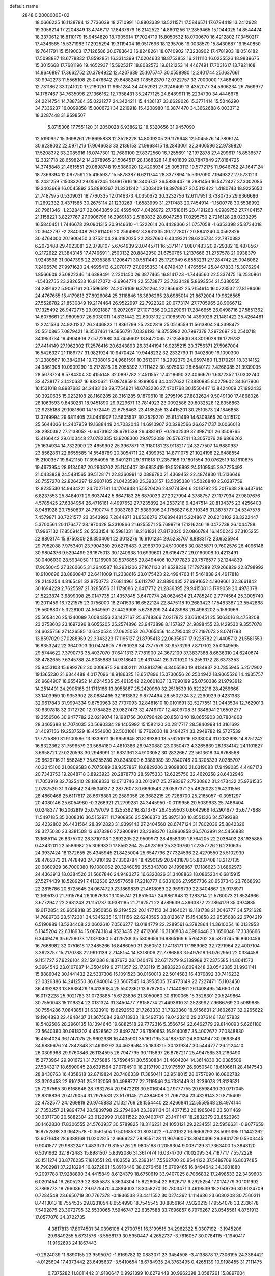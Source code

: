 default_name                                                                    
 2848  0.2000000E+02
  18.0666225  16.1138784  12.7736039  18.2710991  16.8803339  13.5211571
  17.5846571  17.6794419  13.2412928  19.3056214  17.2204849  13.4746717
  17.8437679  16.2142522  14.8601256  17.2859465  15.1044025  14.8544474
  18.3370612  16.8110179  15.9454820  18.7905914  17.7024719  15.8050532
  18.0700670  16.4212802  17.3450217  17.4346585  15.5371983  17.2925294
  19.3119404  16.0517696  18.1295706  19.0038579  15.8430687  19.1540850
  19.7641791  15.1519003  17.7126586  20.0783643  16.8248261  18.0740902
  17.3238902  17.4781903  18.0516182  17.5098887  18.6778832  17.8592851
  16.3314399  17.0204633  18.8753852  16.2111110  16.0235526  18.9839675
  15.3015668  17.7681196  19.4652937  15.5925217  18.8082573  19.6121253
  14.4467491  17.7031617  18.7921168  14.8646897  17.3662752  20.3794922
  12.4207639  25.1075747  30.0558980  12.2401744  25.1637661  30.9942273
  11.5565108  25.0476642  29.6488243  17.8562370  12.0722757  33.7000000
  17.4684093  12.7311862  33.1241020  17.2180251  11.9651284  34.4052921
  27.3246409  13.4352077  34.5606234  26.7569977  14.1787467  34.7635096
  27.1366162  12.7958431  35.2477125  24.8489911  15.2234730  34.4446678
  24.2214754  14.7887364  35.0221277  24.3424211  15.4436137  33.6629026
  15.3771414  15.5046290  34.7336237  16.0099858  15.0006721  34.2219918
  15.4208980  16.3874470  34.3662688   6.0033712  18.3287448  31.9598507
   5.8715306  17.7551120  31.2050028   6.9386212  18.5320656  31.9457090
  12.5190997  15.3698261  29.8695833  12.3528228  14.8009205  29.1179648
  12.5045576  14.7806124  30.6238032  22.0971216  17.9046633  33.2136153
  21.9968415  18.2843001  32.3406596  22.9739820  17.5208372  33.2085916
  16.0747301  12.7689100  27.8372560  16.7255691  12.1972878  27.4299617
  15.8536577  12.3321718  28.6598242  14.2978965  21.5064517  28.1368328
  14.8401839  20.7847849  27.8184725  14.3748848  21.4615551  29.0898748
  19.5386020  12.4208934  25.0053113  19.5772175  11.9646762  24.1647124
  18.7369394  12.0977591  25.4165937  15.5878387   6.6211744  28.3377894
  15.5397090   7.1949322  27.5731213  15.2431259   7.1508320  29.0567245
  18.6817916  16.3406747  36.5889447  19.2881456  16.5472427  37.3002085
  19.2403669  16.0045892  35.8880367  21.3231242   1.3003409  18.3978807
  20.5312422   1.4180743  18.9225650  21.7487975   0.5309031  18.7760335
  12.0146373   4.0350672  30.3232756  12.6117951   3.7380735  29.6366686
  11.2692332   3.4371585  30.2675114  21.1230269  -1.6583999  31.2717483
  20.7454914  -1.1500778  30.5538992  20.7961346  -1.2328427  32.0643859
  20.4595407   4.0426972  27.7518615  20.4191263   4.9989752  27.7404157
  21.1158221   3.8227767  27.0906796  16.2969183   2.5180832  28.6047258
  17.0295750   2.7216128  28.0233295  16.5840451   1.7446678  29.0901315
  20.9146610  -1.5222614  26.4428366  21.6757058  -1.6353398  25.8734018
  20.3642797  -2.2840348  26.2611406  20.2594992   3.3631335  30.2728017
  20.8841240   4.0592826  30.4764000  20.1900450   3.3753104  29.3182025
  22.2837660   6.4349321  28.6205734  22.7870382   6.2072488  29.4023081
  22.3798107   5.6764939  28.0445711  16.5371417   1.0801483  20.9729382
  16.4878567   0.2172622  21.3843145  17.4749691   1.2500132  20.8842950
  21.6750765   1.2137666  31.2757578  21.0938379   1.9243598  31.0047396
  22.2935386   1.1206471  30.5511440  25.1729949   6.8553231  27.1284742
  25.0948062   7.2496576  27.9971620  24.4695413   6.2070177  27.0955353
  14.8749437   1.4765554  25.8467833  15.3076294   1.8566609  25.0822346
  14.6389491   2.2301450  26.3877465  16.8141723  -1.7446560  22.5337475
  16.2530861  -1.5432755  23.2826533  16.9127072  -2.6964774  22.5573877
  23.7333428   5.8693554  21.5380555  24.2891622   5.9067161  20.7596592
  24.2076169   6.3781264  22.1956632  25.2154614  16.0223532  27.8198406
  24.4767655  15.4179813  27.8926064  25.3118846  16.3896265  28.6985014
  21.8672004  19.9626565  27.5528782  21.8530849  19.2174464  26.9522997
  22.7922320  20.0773174  27.7705965  28.9066712  17.1325492  26.9472775
  29.0921887  16.2072057  27.1071356  29.2029061  17.2846655  26.0498716
  27.5851362  14.6078661  21.9609507  26.9030011  14.8131442  22.6003132
  27.1085970  14.4390926  21.1481422  25.4264461  12.2241534  24.9201237
  26.2446823  11.8361799  25.2302819  25.0519559  11.5613804  24.3398472
  20.5510865   7.0879421  19.3537461  19.5956791   7.0336193  19.3755982
  20.7997379   7.2972697  20.2540718  34.1953734  19.4904909  27.5722880
  34.7459602  18.8472065  27.1258900  33.3019028  19.1729782  27.4414149
  27.1962302  17.2576416  20.6243893  26.3344194  16.9235215  20.3756371
  27.5967004  16.5426327  21.1189777  31.9821924  10.9470424  19.9448232
  32.2332799  11.3402809  19.1090300  31.2380567  10.3842914  19.7308016
  24.9681591  10.3613071  18.2992379  24.9597480  11.3179291  18.3314152
  24.9861308  10.0909290  19.2172818  28.2055392   7.7111422  30.5975032
  28.6540172   7.4268085  31.3939035  28.5673724   8.5784304  30.4155148
  32.0897782   2.4511557  17.4218690  32.4066670   1.6372352  17.0302740
  32.4738177   3.1420637  16.8820621  17.0874859   8.9289054  34.0427632
  17.3880885   8.0279602  34.1617906  16.1531018   8.8987683  34.2483108
  29.7754921  14.6783236  27.4701768  30.1550447  13.8424009  27.1992433
  30.3920635  15.0232108  28.1160285  28.3161285   9.1879610  18.2795196
  27.8832624   9.5049130  17.4868026  28.1063593   9.8430281  18.9451890
  29.9229671  13.7814923  23.0092586  29.8032528  12.8356863  22.9235188
  29.1081800  14.1572449  22.6758463  23.4185255  13.4415201  30.2510573
  24.1846858  13.3749994  29.6811405  23.0441907  12.5605537  30.2529220
  25.6141469  14.6309365  20.0415120  25.5644036  14.2407959  19.1688449
  24.7032043  14.6910907  20.3292566  26.6271737   0.0066013  38.2980392
  27.2138052  -0.6473162  38.6781539  26.4881917  -0.2902539  37.3987101
  26.3509765  13.4166442  29.6103448  27.0782335  13.9208300  29.9752089
  26.5760741  13.3057076  28.6866262  25.1634934  14.7322909  23.4659902
  25.3967871  13.9180181  23.9118217  24.3277507  14.9880937  23.8562861
  22.8655585  14.5548789  20.3054711  22.4399952  14.8711075  21.1024198
  22.6488554  15.2100357  19.6421150  17.3954095  18.9491211  29.1611818
  17.2357168  19.1801554  30.0762519  18.1610675  19.4673954  28.9134087
  20.2908702  25.1140407  39.6852419  19.5526993  24.5109545  39.7725493
  21.0433838  24.5481565  39.5128171  22.8360991  12.0886780  21.4369452
  22.4874830  11.5136646  20.7557270  22.8264297  12.9607105  21.0423598
  25.3933157  13.5095330  15.5026840  25.0287759  12.8235530  14.9434221
  24.7027181  14.1704948  15.5520426  28.9774594   6.2018792  25.2017638
  28.6437614   6.8237553  25.8484071  29.6037442   5.6647183  25.6870033
  27.2027994   4.3788757  27.1177934  27.9807676   4.5785425  27.6384954
  26.4716161   4.4997652  27.7235892  24.2537216   9.4247514  20.8134375
  23.4256403   8.9481928  20.7550837  24.7190774   9.0083789  21.5389096
  24.1756827   6.8710348  31.3875777  24.5347578   7.4579871  30.7221577
  23.3543992   7.2844871  31.6536276  27.6894481   5.2248617  20.8210102
  28.3222447   5.3700561  20.1176477  28.1970428   5.3310866  21.6255571
  25.7699719  17.1216246  18.0472738  26.1044788  17.9967132  17.8509145
  26.5533154  16.5981031  18.2161821  27.8170020  22.0860784  16.1450243
  27.3105255  22.8803174  15.9750309  28.3504091  22.3013276  16.9101234
  29.5253767   8.8833172  23.6525944  29.7952088   7.9753401  23.7904350
  29.6276483   9.2963709  24.5100085  30.0835871   9.7602576  26.4096146
  30.9804376   9.5294499  26.1675013  30.1240938  10.6939601  26.6164737
  29.0160908  10.4213491  30.0406030  28.5934050  11.1216901  30.5376855
  29.8494406  10.7977823  29.7576577  32.1244839  17.9050045  27.3260665
  31.2640587  18.2931206  27.1671130  31.9528239  17.1797289  27.9266829
  22.8798992  10.9100696  23.8860847  22.6411009  11.2338616  23.0175423
  22.4994763  11.5461838  24.4917818  28.2148254   4.8165491  32.8750773
  27.6814961   5.6112797  32.8890435  27.6991652   4.1909661  32.3661842
  30.1694229   2.7625597  21.3285656  31.1179086   2.6417772  21.2836395
  29.9415081   3.1799059  20.4978378  21.5223874   3.6899398  25.0147735
  21.4357845   3.6470774  24.0624634  21.4785240   2.7774564  25.3005740
  19.2011459  16.7221575  23.0756000  18.2741533  16.6522124  22.8475118
  19.2683423  17.5483387  23.5542868  26.5608807   5.3228100  24.5649591
  27.4429908   5.6738299  24.4428988  26.4963202   5.1590969  25.5058426
  25.1240089   7.6084356  23.1427167  25.6748366   7.0217872  23.6610451
  25.5063016   8.4758208  23.2758603  23.1697296   8.6055205  25.2574896
  23.9473898   8.1157827  24.9898455  23.1429530   9.3557078  24.6635756
  27.1426585  13.6420534  27.0625053  26.7065456  14.4795048  27.2197073
  28.0741793  13.8597029  27.0288969  22.3343223  17.1165127  21.8795413
  22.0635607  17.9228782  21.4405712  21.5581553  16.8353242  22.3640303
  30.0474605   7.8780926  34.7377579  30.9573299   7.8717102  35.0349595
  29.5744622   7.3790773  35.4037070  37.6411313   7.7781900  24.3672109
  37.3837388   8.6636310  24.6240674  38.4782655   7.6345788  24.8085883
  14.9318640  29.4317441  26.3701920  15.2553172  28.6373353  25.9453103
  15.6992762  30.0006975  26.4302111  20.8813796   4.3405580  19.4134937
  20.7855945   5.2517902  19.1365230  21.6344488   4.0177096  18.9186325
  18.6517896  15.0730656  26.2504942  18.9065526  14.4935757  26.9684907
  18.9554952  14.6244535  25.4613542  22.0601837  13.7090199  25.0750386
  21.9793912  14.2514491  24.2905165  21.1713166  13.3955887  25.2420960
  32.2518539  10.8222218  28.4259666  33.1403959  10.9353902  28.0884495
  32.1613832   9.8774494  28.5502724  32.2290929   9.4231383  32.9617843
  31.9994334   9.8750963  33.7737093  32.8481610  10.0101691  32.5277551
  31.9443534  12.7629013  30.6397818  32.0712720  12.0784825  29.9827473
  32.4749707  12.4809708  31.3848941  21.6507277  19.3556506  30.9477782
  22.0219074  19.1981756  30.0796428  20.8581340  19.8655903  30.7804808
  28.3465688  14.7074035  30.5690334  29.1405992  15.1582120  30.2817717
  28.5840998  14.3161692  31.4097156  19.2537529  18.4554600  32.5001061
  19.7762030  18.3484274  33.2949782  19.5727539  17.7725880  31.9100586
  13.9339011  16.9959945  31.8189380  13.5762519  16.6338004  31.0082998
  14.8751242  16.8322362  31.7596579  23.5684180   4.4810386  26.9430880
  23.0350473   4.3265839  26.1634142  24.1101827   3.6958721  27.0220593
  30.2946991  21.6331361  34.9103052  30.2832667  22.5613618  34.6768568
  29.6629716  21.5582457  35.6255280  20.8343009   6.3389989  39.7840746
  20.3205339   7.0285707  40.2045100  21.0809583   6.7075089  38.9357867
  18.6829206   3.9098303  21.0319083  17.9499085   4.4487173  20.7343753
  19.2848718   3.8923923  20.2878770  28.5975333  12.6225750  32.4620258
  28.6402946  11.7053919  32.7325410  28.1869333  13.0713746  33.2010917
  25.2798367   2.7230862  31.2473432  25.9761535   2.0787520  31.3746542
  24.6534937   2.2877607  30.6690543  29.0597371  25.4826023  29.4231556
  28.4860468  25.6117617  28.6678881  29.2589056  26.3682215  29.7268700
  25.2165057  -0.3951297  20.4080146  25.6054980  -0.3266921  21.2799281
  24.3445950  -0.0119956  20.5039933  25.7486404   0.0248377  16.2062819
  25.0797079   0.3255362  16.8213767  26.4559503   0.6642966  16.2901677
  35.6777988  11.5497185  35.2008316  36.5152971  11.7908956  35.5966370
  35.8975130  10.8551326  34.5799388  32.4232802  26.4431564  28.8912823
  31.9399143  27.2404560  28.6747124  31.7802036  25.8842326  29.3275030
  23.8381508  13.6373386  27.2800891  23.2388370  13.8860858  26.5763991
  24.5456888  13.1685114  26.8375702  28.3710108   1.2892205  22.9509973
  28.4858339   1.8764205  22.2038403  28.1935885   0.4343201  22.5586982
  25.3069330  17.8562264  25.4923169  25.3209760  17.2357726  26.2210635
  24.3937424  18.1372655  25.4345945  21.8425004  25.6547796  27.7324596
  22.4270550  25.5102939  28.4765373  21.7478493  24.7910169  27.3309784
  18.4290129  20.9431878  35.8037408  18.2127135  20.6860929  36.7000380
  19.1080062  20.3246059  35.5343780  24.1998867  17.1186623  31.6862973
  24.4363913  18.0384526  31.5667846  24.9483272  16.6320826  31.3408863
  18.0865204   6.6815915  27.5274439  18.5289291   7.4132536  27.9577658
  17.2318777   6.6331006  27.9557736  20.9507343  23.7668693  22.2815786
  20.8725645  24.0674729  23.1869839  21.4618089  22.9596739  22.3404867
  25.9178971  12.1695130  21.7915764  26.1087638  13.1055741  21.8515047
  24.9861948  12.1283714  21.5760073  21.8524966   3.6772942  22.2681243
  21.1151737   3.9381185  21.7162571  22.4789639   4.3963872  22.1864179
  35.0974885  19.6172854  20.9658818  35.3950856  19.2194522  20.1477152
  34.3164021  19.1181738  21.2046777  34.5721628  14.7689733  23.5172301
  34.5345235  15.1111156  22.6240595  33.8123617  15.1543858  23.9535688
  22.6704219   6.5190889  13.5234408  22.0602610   7.0566277  13.0184779
  22.2289561   6.3782864  14.3610054  16.0132953   5.1345204  22.6318934
  15.0874318   4.9523435  22.4712068  16.3130803   4.3986448  23.1656048
  17.3336866   6.3449478  35.6759073  17.1370860   5.4129788  35.5809656
  16.9865169   6.5764202  36.5373745  16.8600456  16.7668982  32.0751618
  17.3485266  16.8486050  31.2560512  17.4118171  17.1989062  32.7271964
  22.4007104   3.3623757  15.2170788  22.9910139   2.7148154  14.8318006
  22.7786863   3.5497618  16.0762950  22.0334458   9.1151727  27.9226104
  22.1591286   8.1837672  28.1040476  22.6717279   9.3139989  27.2375585
  14.8041573   9.3664542  23.0107687  14.3504919   9.2711357  22.1733119
  15.3883223   8.6094248  23.0542385  21.9931141  15.8886042  30.1441432
  22.5337306  15.1091523  30.0160013  22.5014583  16.4370892  30.7416232
  23.0326386  14.2412550  36.6940014  23.5607545  14.3953505  37.4773149
  22.7227471  15.1103450  36.4392823  13.8638429  16.4139084  25.5502360
  13.6787805  17.1440861  26.1408495  14.6607174  16.0172228  25.9021783
  31.0723885  15.6723896  21.3050060  30.6190065  15.3526301  20.5249864
  30.7550043  15.1119824  22.0131324  31.3450477   7.8158774  21.4493610
  31.2523992   7.9686769  20.5089885  30.7554286   7.0843851  21.6323910
  19.6292653  21.7263333  31.7323360  18.9156631  21.1602637  32.0265622
  19.1904893  22.4948437  31.3675084  28.8713933  18.5492736  19.0423210
  29.2376146  17.8157832  18.5482506  28.2960135  18.1394646  19.6882518
  29.7772316   5.3566754  22.6462779  29.8140093   5.6261180  23.5640360
  30.0918302   4.4526562  22.6492747  26.7590653  16.9140057  35.4002672
  27.0848830  16.4554024  36.1747075  25.9602938  16.4435901  35.1617195
  34.1887081  24.8094947  30.9693546  34.9889676  24.7842348  31.4939292
  34.4629584  25.1833215  30.1319347  30.5444777  26.2124410  26.0309968
  29.9760846  26.1134595  26.7947795  30.1115697  26.8767217  25.4947565
  31.2183490  15.2773964  29.9016721  31.7275885  15.7596451  30.5530884
  31.4604204  14.3614830  30.0385509  27.5343217  18.6590045  28.6391564
  27.9784510  18.2137190  27.9175597  26.6050540  18.6106611  28.4147543
  28.8430763  16.4358618  32.8719824  28.7486339  17.3850411  32.9518015
  28.0757090  16.0802782  33.3202453  22.6101261  25.2132059  30.4988777
  22.7119546  24.7381449  31.3236078  21.8129521  25.7297565  30.6168646
  28.7832764  20.9472213  30.5016044  27.9777755  20.6598430  30.0717045
  28.8318836  20.4179054  31.2976533  23.5179145  21.4384608  21.7067124
  23.4328143  20.8715409  22.4732577  24.1269819  20.9745883  21.1321769
  28.1554440  22.4266841  22.5559548  28.4974144  21.7350257  21.9894774
  28.5839798  22.2794684  23.3991134  31.4077153  20.1965040  23.5011469
  30.6371730  20.5882304  23.9122999  31.8911522  20.9400747  23.1411147
  18.2832379  23.8523963  30.1462830  17.8306555  24.5763937  30.5789825
  18.3116231  24.1050121  29.2234551  32.5956631  -0.9077659  16.8752898
  33.0642578  -0.3561504  17.5016853  31.8031422  -0.4131922  16.6666293
  28.5091395  11.1442262  13.6071648  28.6388168  11.0202815  12.6669237
  28.9557128  11.9676605  13.8040406  29.9941729   0.5303445   9.9041577
  29.9832247   1.4833737   9.8155726  29.9805188   0.2059304   9.0037129
  31.7363400  15.3843120   6.5091962  32.1872483  15.8981507   5.8392086
  31.3617474  16.0374700   7.1002095  34.7187717   7.5572228  20.1511274
  33.8776235   7.1810551  20.4103559  35.2393141   7.5562700  20.9544122
  37.5489709  16.8037485  16.7902981  37.2218294  16.8272861  15.8910449
  38.0276458  15.9769465  16.8494642  34.3901880   9.2097788  17.9288890
  34.4415849   8.6124379  18.6750619  33.9407025   8.7066832  17.2498533
  22.3439603   6.0201454  16.2605239  22.8855873   5.3634304  15.8228054
  22.8626717   6.2925254  17.0174779  30.1011992   3.7868773  18.7960867
  29.6725470   4.4884003  18.3058270  30.7803471   3.4619539  18.2049736
  30.9024709   0.7284548  23.6650719  30.7767378  -0.1936538  23.4411552
  30.0274362   1.1114636  23.6030208  30.7560311   8.4413013  18.7554535
  29.8231054   8.6554990  18.7545545  30.8856164   7.9320215  17.9554076
  33.2336178   7.5492875  23.3072795  32.5530065   7.5946747  22.6357588
  33.7696857   6.7976267  23.0545561   4.8751913  17.0577076  34.3722735
   4.3817813  17.8074501  34.0396108   4.2700751  16.3199515  34.2962322
   5.0307192  -3.1945206  29.9849255   5.6731576  -3.5568179  30.5950447
   4.2652737  -3.7616057  30.0784115  -1.1940417  11.9162693  24.1867443
  -0.2924039  11.6890155  23.9595070  -1.6169782  12.0883071  23.3454598
  -3.4138878  17.7306195  24.3364421  -4.0125694  17.4373442  23.6495637
  -3.5410654  18.6784935  24.3763495   0.4265139  10.9198455  31.7111475
   0.7375282  11.8011442  31.9180647   0.9921399  10.6279448  30.9962398
   3.0587261  15.8897604  25.2196584   2.3524673  15.4083984  24.7887049
   2.7778118  16.8043454  25.1904495   2.2355765   1.8445146  21.2157103
   1.5577094   2.5198775  21.1909542   2.0313247   1.3286338  21.9956975
 -11.2249903  26.7871836  24.2743682 -10.4931152  26.3538760  23.8352381
 -10.8271529  27.2265129  25.0259977   2.9543473  10.0097148  20.5826712
   2.5936458  10.1831674  19.7131653   2.2128505  10.1249437  21.1769241
   4.1898373  12.0904238  27.6873156   3.8580856  11.5577782  26.9645008
   4.6665744  12.8025561  27.2609106  -1.4731475  16.6212004  15.6066290
  -1.2727440  15.7230602  15.3431626  -0.6178961  17.0430085  15.6894223
   2.2109554  18.7699017  18.2858758   2.4959309  19.4916128  17.7253815
   2.7649631  18.0331672  18.0279426   8.6350011  28.0771712  29.0194663
   8.5237973  29.0257366  29.0834135   8.4609619  27.8770793  28.0997352
  12.0974669  28.1761059  34.5396079  12.1732665  27.2234951  34.5945518
  11.2592758  28.3248332  34.1019462   8.6017116  31.0618729  16.4375301
   8.0793114  31.5209463  17.0952393   9.0878529  30.4038261  16.9343931
   5.2968664  31.9883423  30.1479496   6.0366986  31.7847861  30.7201777
   4.8986765  31.1384733  29.9598026   8.8265100  19.2443139  15.8344980
   8.5860268  19.6597436  15.0063568   9.2745731  18.4385927  15.5770402
   7.1234092  23.4998743  26.5931441   6.2931393  23.0424610  26.7260229
   7.3836729  23.2695771  25.7012596  10.2808264  28.7233324  22.6201070
  10.1926591  27.8371538  22.2691855  10.5320631  28.5948437  23.5347668
  15.1617222  18.0236015  27.5329175  15.8055433  18.4488507  28.0993884
  15.5004114  17.1369605  27.4088642   5.0619044  24.7047309  22.5052477
   4.5948032  24.6486402  23.3388556   5.8718599  24.2159505  22.6511850
   7.3311294  20.1384464  23.6008554   6.5014134  20.4496148  23.9627636
   7.3733857  20.5293666  22.7281426   7.0652510  14.7426273  31.5441813
   6.2809617  15.1339248  31.1594626   6.7753283  13.8872046  31.8610860
   4.4943908  20.6501196  20.2111492   4.3443339  19.7136585  20.0817067
   5.3142714  20.8272982  19.7500253  14.1622409  27.7344419  30.1758967
  13.4834673  27.1162707  29.9050413  14.2406429  27.6050896  31.1210702
   4.0385368  22.2212750  25.7284689   3.1137546  22.1259031  25.9563151
   4.0716525  22.0538776  24.7866019  14.0412719  23.2069564  31.8633814
  14.9587768  23.1294055  31.6018427  13.6496742  23.7731452  31.1983150
   5.9795113  23.6969800  18.2810472   6.0929912  24.6206687  18.0570978
   5.0319973  23.5618512  18.2672935  16.3881936  29.4971649  33.0895198
  17.0622907  29.9795174  32.6108122  16.6772872  29.5230933  34.0016516
  12.8295867  30.9657128  26.7332195  13.6269173  30.4360943  26.7333138
  12.2925559  30.5902262  27.4309584   8.7964664  12.0952630  27.5091731
   9.7353176  12.2355209  27.6321283   8.7346835  11.2311750  27.1020286
   8.1146667  27.6485739  26.1382489   8.4607230  26.7967703  26.4045337
   7.3312465  27.4403165  25.6292169   8.5533347  24.8806857  20.8367899
   8.5532901  23.9563190  21.0853419   8.6176836  25.3520435  21.6673999
  20.2523540  24.5588649  24.9484445  19.7152256  24.7511348  25.7170518
  20.9848239  25.1721330  25.0086271   6.9526584  29.0495055  33.9166572
   7.6966508  28.4476626  33.8944715   6.7528100  29.2173346  32.9957197
   5.2760858  26.2366781  17.3934672   5.2255310  26.3113120  16.4405213
   4.4934858  26.6872705  17.7108560   3.5766884  10.3873463  25.5154913
   4.4444317  10.7287650  25.2994205   2.9819241  10.8578936  24.9314771
   9.5093237  16.4075502  27.8976234  10.0587354  16.8060674  28.5725771
   8.6496983  16.8104803  28.0197844   3.9238880  19.9516760  32.3530583
   4.6834327  19.3768300  32.2588470   4.1618969  20.5487312  33.0623598
   9.3779927  25.3143766  26.1209941  10.2591132  25.1387144  26.4511475
   8.8034131  24.7956764  26.6840573   8.2672556  22.1448050  21.6190108
   9.2038722  22.2063885  21.8065971   8.2161507  21.6077277  20.8283351
  11.3214137  27.3092086  27.5476070  10.9482001  27.8312261  26.8373667
  11.6572115  27.9553624  28.1688613  13.6409490  29.7651298  32.8254184
  13.1476319  29.0727814  33.2653317  14.5474770  29.6236897  33.0982433
   2.1600887  20.2553050  23.6084242   1.7174891  19.6889511  24.2405482
   1.9592540  19.8667550  22.7569982   7.1015288  27.2773838  19.1459931
   7.9578541  26.8514666  19.1068335   6.5930560  26.8571221  18.4524029
   2.4106261  27.5990447  22.9548833   2.6272383  26.9180126  22.3180896
   1.6589152  27.2492939  23.4332523   0.3599878  16.7347390  29.7595538
   1.3042442  16.7282674  29.6028063   0.2749662  16.6890649  30.7118757
  14.6330915  27.6400928  13.9780744  15.1619994  28.4317732  13.8794322
  15.1904617  27.0398433  14.4733227   9.2521535  19.3248718  31.9680653
  10.0889456  19.2185889  31.5156111   8.9245394  20.1732827  31.6695694
   0.6557756  18.0104451  24.6082993   0.0361907  17.3197231  24.8433516
   0.4230163  18.2454808  23.7100715   5.8378816  30.4005362  26.6689903
   5.7808611  29.7098153  26.0087743   6.0687941  31.1865675  26.1739489
  12.2302687  33.0605873  29.2990600  12.3474287  33.5959852  28.5142961
  12.8926346  32.3739245  29.2216172   4.7575476  20.9338596  23.2211610
   4.8920644  20.5549825  22.3524901   3.8176376  20.8443176  23.3785882
   8.3891727  30.8029507  28.7796182   9.0199044  30.7123623  28.0653332
   7.5525648  30.9601760  28.3418975   4.8912881   7.1002879  28.2204034
   5.1967752   8.0070670  28.1946901   5.2907164   6.6911261  27.4527606
  13.3765192  23.5082250  34.6192014  13.6856401  23.7145901  33.7371075
  13.3853903  22.5518723  34.6584774   8.3564175  30.3886879  22.3346379
   7.5047235  29.9582631  22.2599137   8.9882216  29.6696729  22.3431858
   0.8846092  19.9509907  30.0364970   1.0422227  19.6759494  29.1333126
   0.4056122  20.7757612  29.9555813   7.7809763  23.2083798  23.9804432
   7.9215917  22.7797669  23.1361979   8.3830005  23.9525324  23.9744746
  20.3683815  30.3843447  33.3359908  20.0780135  30.3052002  32.4273355
  19.7319274  30.9739821  33.7403245  10.3396104  28.8999734  17.3140648
  10.7040338  28.1395833  17.7670928  11.0373331  29.1840417  16.7235396
   0.1595861  23.1650205  24.0597877   0.6202089  23.8832617  24.4935941
   0.3029739  22.4095642  24.6298382   7.2548235  17.9078214  25.5403222
   7.9635238  17.5526827  25.0038036   7.1435754  18.8052887  25.2266215
  16.2235422  25.5216415  26.6096101  16.6467952  24.8197329  26.1152286
  15.8300033  25.0806511  27.3625287   3.4308479  29.6100737  24.7671316
   2.8311255  30.3549431  24.8087781   3.0519437  29.0343556  24.1028937
   5.1053740  15.9134469  29.8741193   5.8094967  15.8916583  29.2260697
   4.6121599  16.7067799  29.6653263  16.6875368  24.1759068  22.5297525
  15.7863383  23.8982764  22.3654524  17.2252663  23.5073093  22.1054221
   8.9976931  25.8031982  23.4699407   8.4701574  26.5965564  23.5622486
   9.3325490  25.6344133  24.3506307  16.1370352  15.5594930  27.2684532
  17.0657647  15.6043319  27.0411147  15.9802201  14.6335664  27.4536583
  12.0039070  29.5514495  29.1485882  11.3030840  29.7930156  29.7541661
  12.7936513  29.5380944  29.6892890   0.1040537  13.6568246  20.4485328
  -0.6052567  13.2801791  20.9693482   0.3805649  12.9456439  19.8706094
  14.2870350  39.8812265  29.4295314  15.2213160  39.7094240  29.5471525
  14.1796819  40.8000998  29.6752527   0.2599744  14.7935926  26.9764415
  -0.3859945  15.1231291  26.3516522   0.3333175  15.4863268  27.6329260
   4.0285034  17.9115324  21.2491584   3.2195846  17.3998531  21.2573142
   4.5613807  17.5282616  21.9458485   7.0729596  24.2904444  30.1991467
   7.2612406  23.3520446  30.2128518   6.5105764  24.4330368  30.9604774
   6.2319326  21.7783205  33.5191334   5.9071038  22.2579004  32.7570827
   5.4633296  21.6696157  34.0791911   4.9238910  29.7924127  18.6247312
   5.6207918  29.5465242  19.2330896   5.1897939  30.6485856  18.2893277
   1.1933138  16.0564438  20.6747298   0.5503074  16.6841010  20.3448494
   0.7481446  15.2103716  20.6276340   1.8046609  12.1607311  24.4245751
   1.5264403  12.6653189  25.1889155   1.9205692  12.8145826  23.7351728
  11.7902548  28.0127934  24.7836537  12.4726877  27.3571542  24.6399377
  12.2678088  28.8343739  24.8984553   8.2113611  27.4477603  13.7981485
   8.7657088  28.1603680  13.4801537   8.7660043  26.6696349  13.7422599
  21.2619647  29.2723662  28.9933036  21.1006706  29.9575927  29.6419026
  20.5707898  29.3916466  28.3419348   1.9797355  31.8099031  23.9956046
   1.2263627  32.4003740  23.9979407   2.6621297  32.2904377  24.4642798
  12.4245372  25.1866610  26.4524876  13.0172286  24.9913165  27.1782900
  12.0135810  26.0162965  26.6954935   5.7679559  26.8805886  24.7525855
   5.0686997  26.3073516  25.0667064   5.5702924  27.0136324  23.8255146
   8.4829498   8.9687982  31.9137905   7.6201874   8.5833793  32.0665161
   8.4050328   9.8662714  32.2373681   9.6976138  23.2599064  37.6737961
  10.4131875  23.2310968  38.3088994   9.3579300  24.1526399  37.7360340
   4.2890087  18.4619278  28.8716485   4.1973259  18.8105181  27.9849068
   4.0518022  19.1930370  29.4421257  10.7368881  25.4381235  13.4990859
  11.5007946  25.8995715  13.8451270  11.1039928  24.7454333  12.9498626
  16.3141413  27.8528938  28.1828543  16.2779046  27.0142710  27.7228212
  15.4517267  28.2424684  28.0389637  10.9268925  21.9761179  17.7735885
  10.0019804  22.1672975  17.6179612  11.2579534  22.7498312  18.2296567
  12.0480007  13.7182779  27.7035469  12.4810987  13.0919824  27.1235366
  11.3258295  14.0681737  27.1817486  11.0056570  25.4414890  32.4290918
  10.5772241  25.5183256  31.5765818  10.5175583  24.7533712  32.8812924
  21.7581289  26.2056169  35.3453221  21.6795472  25.2672570  35.5171869
  21.4425367  26.3120047  34.4479286   3.2944524  23.7792618  17.4817304
   2.3935359  23.4587026  17.4390334   3.4245791  24.2391970  16.6524183
   1.1756421  12.3458833  28.5423257   0.7732794  13.1862612  28.3230059
   2.0842667  12.4329004  28.2541222   5.8202299   9.4459347  27.5741409
   6.3888277   9.8111668  28.2520302   6.0192808   9.9603361  26.7918355
   3.2772614  26.3085448  20.7101153   3.5799836  26.1044090  19.8252878
   3.7423682  25.6882188  21.2714558   9.7098468  13.7267930  20.2714842
  10.2661964  13.5110948  21.0199369   8.8258336  13.4937818  20.5551357
   8.3809249   9.4297066  28.9226537   9.0614068  10.0962345  28.8282250
   8.3439611   9.2567558  29.8633734   8.0126317  16.5044294  23.2270804
   7.6510994  16.6019909  22.3461672   8.6952539  17.1732522  23.2812538
  12.2373920  19.7962217  28.1812962  12.1600028  19.1666370  28.8981406
  12.6863012  20.5472177  28.5695196  19.0088705  13.6203780  28.3229616
  18.6395221  13.0471564  28.9946986  19.9145016  13.3253790  28.2278841
  13.0261044  33.0429663  13.8363540  13.2843608  32.2210515  14.2534770
  13.2598082  32.9278890  12.9152831   9.8943313  25.8396516  18.8520673
   9.4455389  25.4899537  19.6218261  10.7007779  25.3275575  18.7917735
   7.6469137  20.1403856  27.8614487   7.6066241  19.1859185  27.9214579
   8.2963136  20.3102680  27.1790621  16.1303726  22.3459146  30.2380038
  16.8283607  22.9972050  30.1682523  16.5666679  21.5620876  30.5719101
  14.9383212  28.8382140  19.1284801  15.8123272  29.2285130  19.1250114
  14.4220026  29.4120515  19.6944815  11.2699950  22.3722888  22.1152131
  11.3074773  23.2451195  22.5063568  12.1040195  21.9672306  22.3530424
  -0.4736976  19.7165411  15.7256314  -0.2313513  19.8195870  14.8053697
  -1.4268220  19.6290783  15.7139626   5.4491202   8.0978676  30.8473102
   4.9580034   7.6174437  30.1808050   5.1390340   9.0000950  30.7694378
  14.9188333  31.2798813  23.1321035  13.9953474  31.0316489  23.0898386
  14.9158746  32.1445586  23.5426593  16.1890640  39.6685594  26.7055497
  15.9303673  40.5872188  26.6322514  15.3672397  39.1989375  26.8479999
  17.9122484  27.8047123  30.4421661  17.3348324  27.9658380  29.6959349
  17.3362024  27.4473561  31.1179614  21.4014236  33.3723674  21.7034397
  20.8642112  32.8766400  22.3214113  21.5460851  32.7692294  20.9743790
   7.3910080  33.3390168  26.8997560   7.9024887  34.1479955  26.9129001
   7.5555745  32.9656422  26.0338801  16.7333550  31.5638174  27.1973984
  16.0724358  31.6419096  27.8853805  16.8693783  32.4610709  26.8929883
  23.8759609  29.3196295  28.9047526  22.9296086  29.4198885  29.0076960
  24.1456571  28.8006264  29.6624673  21.3642580  32.2696399  27.6100224
  21.5394989  32.2476800  28.5507882  20.8240340  31.4960578  27.4488993
  26.3826894  30.7439710  28.3567570  25.4726407  30.4475671  28.3704676
  26.8975290  29.9398659  28.4244831   8.2663316  32.7066104  20.7169092
   8.7291475  32.0090044  21.1809989   8.6146338  33.5156187  21.0916397
  25.9308053  32.9385903  29.9971923  25.4067492  33.6516312  29.6322681
  26.0363990  32.3233131  29.2715782  23.6297602  32.1232045  24.3258218
  23.7890042  32.7325400  25.0466432  23.0055364  31.4902576  24.6807229
  10.5159486  32.8505875  25.8049649  10.0120863  32.0456108  25.9248284
  11.2925208  32.7307023  26.3515863  19.6401874  25.0848195  19.7453636
  20.2014611  25.8601659  19.7518119  19.7613472  24.6942262  20.6108051
  11.8307732   2.7317328  21.4062832  11.4305568   2.3099334  22.1666409
  12.0943861   2.0057953  20.8408146   9.4759299   3.2948600   7.9318094
  10.0669211   3.7036022   8.5641787  10.0433172   3.0382821   7.2048491
   9.0195252  -2.1787160  27.5752253   9.7322687  -2.3340573  26.9554692
   8.8460247  -1.2396180  27.5102296  10.4944862   7.8276308   8.5347359
  11.0708989   7.2619130   8.0209815  10.8837902   7.8354483   9.4091575
  -4.6993572   7.3307262  10.5231968  -4.5834690   7.2838599  11.4721991
  -3.8335909   7.1327992  10.1661177   5.5096253   5.1818660  21.4908080
   6.2349118   5.5135260  22.0201406   5.9026150   4.9902222  20.6393013
   9.2273855   1.6443176  20.0474735   8.7959272   0.9255232  19.5855100
  10.0624827   1.2763484  20.3363388  13.2929108   0.6156899  13.6178368
  13.7491582  -0.1148109  14.0354955  13.2022391   0.3497376  12.7028068
  11.6567069   7.9292627  11.1857306  12.1838599   8.7252233  11.1165331
  12.2946072   7.2319752  11.3377345  14.2593344  -3.5715397  13.2218037
  14.0556243  -3.0957194  14.0269925  15.2127066  -3.6567831  13.2286485
   7.5522211  11.4038396   8.2570697   7.0787157  10.5811253   8.1339211
   8.4291288  11.1365855   8.5324601   5.6002920  -5.0666557  19.6786027
   4.8800165  -5.5419472  19.2644371   6.1305494  -5.7480124  20.0918969
   6.8504450 -10.1410947  24.9054886   7.4223241  -9.4267044  25.1862603
   6.8545621 -10.7542036  25.6405480  -2.4392244  16.7301103  11.2479007
  -2.2014763  16.2084583  12.0144428  -2.2913991  17.6360022  11.5194507
   7.5592651  -4.3805243   2.7001486   6.8133123  -4.7122582   3.1998875
   8.3196474  -4.5725029   3.2489608  11.9557549   4.8547061  24.9514269
  11.8677424   4.2486630  25.6870882  11.1203865   4.7921461  24.4883096
  10.7200804   1.7541752  23.6199284  10.1913387   2.5517478  23.5966474
  10.0821970   1.0465591  23.7127513  13.0568374  10.1113519  10.7086349
  13.7599934  10.0248806  10.0649532  12.6646533  10.9642978  10.5218014
   9.1179904  -3.8388827  19.5191981   8.2439880  -3.4659195  19.6343074
   9.1041078  -4.2144087  18.6388463  14.6246025   1.4584584  18.2647507
  15.2847433   0.9206754  18.7020555  14.9202103   2.3585859  18.4012001
   1.4484651   3.0718266   8.8380142   2.1556599   2.6097603   9.2881276
   0.7980963   2.3938906   8.6545613   9.5310203   4.2988395  23.3936038
   8.9384451   3.9577250  24.0634750   8.9623819   4.7830035  22.7948823
   5.2363073   2.5221002  27.1349647   5.3397319   1.6050649  26.8808358
   5.4417268   2.5362201  28.0697563  12.9686492   4.0631670  14.2197247
  13.7988823   3.6722477  14.4919874  12.4597809   4.1315361  15.0275679
   9.3949278  -0.3390386   7.1917107   9.3750105  -0.7851193   6.3450425
  10.0546157   0.3464057   7.0858344  -0.2109737  10.2741276  14.9048851
  -0.9042623   9.7087956  14.5643230   0.1409455  10.7142119  14.1311213
  10.5689614   9.9986031  26.3482361  10.0485028   9.2058798  26.2180655
  10.9429297  10.1837392  25.4867814  -0.5768729   6.0606904  14.9001984
  -0.1132203   6.8699382  14.6848471   0.0919243   5.4981080  15.2906380
  12.8713645   7.3752312  24.7967273  12.5654382   6.5131346  25.0785615
  12.4594207   7.5082526  23.9430064   7.8870962  10.3759081  20.1551600
   7.0346392   9.9427030  20.1117742   7.7422538  11.1333590  20.7221878
  10.0177634  -3.6225277   0.7609675  10.7889504  -3.2408695   0.3416354
  10.2607387  -4.5336838   0.9252522  22.5838149   1.5574392   9.3657723
  21.8226892   1.1587491   8.9439125  23.0327744   0.8263115   9.7901773
  11.6825364  -2.4802353  14.8918855  11.7809610  -3.2676093  15.4272233
  12.4415064  -1.9417727  15.1160607   8.7012223   5.3466637  15.7793202
   9.1842876   5.4556210  14.9601694   8.5119302   6.2399677  16.0663886
  11.4475024   0.0734503  20.3075278  11.0683246  -0.5104296  19.6506105
  12.0216409  -0.4901854  20.8260947  13.5046437   5.7261577  16.9338333
  13.0107423   6.5169514  16.7171802  13.1110028   5.4135656  17.7484282
   8.5059586  15.3873229   9.4829930   8.0409064  15.9312820  10.1186554
   8.8912002  16.0125937   8.8691060  13.7667489   5.6509007  11.8895667
  13.3819982   5.0572352  12.5343613  14.6277933   5.8675015  12.2472236
   9.6901101   5.7229684  11.4876492  10.0601203   5.3767965  12.2997387
  10.2117749   6.5033546  11.3003125  11.5381938   1.9393470  15.3179350
  12.1794648   1.6202332  14.6829785  11.5623305   1.2963025  16.0265554
   8.2260617   8.0532908  16.7052777   8.7758894   7.7295428  17.4187961
   8.4590773   8.9781348  16.6240427   3.0321528   6.1352177  22.1752001
   3.4268388   6.7969627  22.7431335   3.7764010   5.7134885  21.7456993
   9.8702435   2.5053406  30.4476058  10.0679955   2.1037434  31.2936825
   9.0985298   2.0342187  30.1333862  17.2201149   5.0831375   9.3688958
  16.9639854   4.8778289  10.2680498  16.4851807   4.7805355   8.8354769
  16.8798389   7.6094904  23.0646628  17.6719521   7.4492130  23.5775953
  16.5516089   6.7359294  22.8516183   4.8769707   2.5130491  19.3327006
   5.5759864   2.4341029  19.9818358   4.0819891   2.6385558  19.8508551
   3.7321736   5.7460043  16.7327536   3.7088175   5.0608324  17.4007549
   4.2709319   6.4373408  17.1174938   9.8148106   6.8723253  18.6196051
  10.7502697   6.6703593  18.6006889   9.3972843   6.0496786  18.8748621
   8.2623648  -0.9406339  33.9497839   8.7692688  -0.1591231  34.1700591
   8.9061608  -1.6489208  33.9403887   7.5368483   2.8995925  15.6181228
   7.9223082   3.7648829  15.7556911   7.3404684   2.8709953  14.6817207
   1.1844834   5.0149980  16.5568687   1.0938608   4.6292701  17.4282087
   2.1277033   5.1324459  16.4438466   3.5121772  12.4187713  10.2619414
   4.2516555  12.8785510  10.6594414   2.9895374  13.1108887   9.8569068
   9.0411476   4.2449654  18.8546048   8.6297540   3.9918137  18.0282263
   9.1654553   3.4195142  19.3230168  12.6319800  10.3100904  18.2530600
  11.7736604  10.1368565  18.6397243  12.8917100  11.1568516  18.6160582
  -0.6327748  18.1242266  22.1901012  -1.3429997  18.4532775  22.7410440
  -1.0714222  17.5918645  21.5264666   8.2850202   5.6676692  21.2148226
   8.5481712   5.3216578  20.3620275   8.7530578   6.4991826  21.2907049
  -2.5549013  10.8524496  16.8045837  -1.8477404  10.6500872  16.1920440
  -2.6650579  10.0511252  17.3164201   8.4973312  10.8157167  17.0529034
   9.3288202  10.7327955  16.5860180   8.7058973  10.5808537  17.9571000
  18.1078107   0.8319319  13.6625088  18.4601410   1.5508649  13.1378846
  18.8444500   0.5464014  14.2029408   5.6203896   7.4761770  18.0008989
   5.3257095   8.3855052  17.9507224   6.5179483   7.4966041  17.6689306
  13.2192602  -1.1080622  11.5773200  12.3997318  -1.2681765  12.0452607
  13.8609778  -1.6621169  12.0216778  15.6864173   3.7536200   7.6492631
  15.8803697   2.8172311   7.6915713  15.0511996   3.8985666   8.3504912
   6.4596299   3.1865141  12.9756547   6.4264496   3.8571181  12.2934369
   5.5424483   2.9703509  13.1438313  14.6769617  13.4840022  10.0848394
  15.6328833  13.4719504  10.0368765  14.4852264  13.8299326  10.9565053
  11.9902999   4.7959971  19.1555860  11.1766327   4.3058926  19.0373695
  12.3578111   4.4567769  19.9717336   6.6729484  16.9231681  14.0083198
   5.7896513  16.5572044  13.9626168   7.1378625  16.3512308  14.6190362
   4.8414018   7.0176222  14.5024663   4.4408126   7.6788285  15.0668832
   4.7925285   6.2077457  15.0103475  -0.0364876  10.2263335  22.0155755
  -0.5506888  10.4166013  21.2309563  -0.2631227   9.3231634  22.2372784
   4.5513196  14.7913185  14.1769507   4.7625166  14.4400532  15.0419596
   3.6394922  15.0734461  14.2491075   8.6785069   7.9409458  26.2570972
   9.0515276   7.1230620  26.5859639   8.3317871   8.3762697  27.0358849
   1.6519051  13.5487668  15.9704016   1.8273826  13.4622262  15.0334116
   2.4611535  13.9087556  16.3333851  10.7468504   5.6236672  13.9549877
  10.9624833   6.3966420  14.4767581  11.5957682   5.2629221  13.6991885
   6.4959300   7.8953981  12.2485397   5.8419661   8.4313329  11.7998339
   6.0410168   7.5589148  13.0205920  11.0119690   1.1083772   9.3695956
  10.3278940   0.7501707   9.9352468  10.7644929   2.0246315   9.2452352
   4.9332353  10.1036000  11.5623660   4.7659309  10.6075952  10.7659804
   5.4580018  10.6877861  12.1097037  14.6075389   8.2279962  14.7991781
  14.8372743   7.4926994  14.2310302  14.7335908   9.0026097  14.2511666
   7.3046109   7.8751339   8.2533812   8.2460990   7.9520145   8.0987158
   7.1917681   6.9944535   8.6110127  13.7220301   4.0686227   4.2347037
  13.7925016   4.8469447   3.6820008  13.7394059   4.4079546   5.1295689
   7.4615559  12.7113822  21.3771259   7.9299900  13.1831345  22.0657849
   6.7205332  13.2772791  21.1606131   4.2914483  12.2199170  19.3673405
   4.2494788  13.0394870  19.8600630   3.9136999  11.5667444  19.9563256
   1.6758063  10.1651918  10.9716100   2.3259360  10.8356763  10.7618156
   2.1654906   9.4996288  11.4547943  13.5199321   4.2535038  22.8070638
  12.9129396   3.6556024  22.3708230  13.0031000   4.6498462  23.5085117
  14.2665363  -0.4876611  27.4785222  14.5215470   0.2368148  26.9072640
  15.0431405  -1.0457855  27.5187061   9.1008564   0.3799127  11.4133278
   9.1860978   1.0705647  12.0705686   9.4054457  -0.4117356  11.8568932
  18.5545857   6.3903262  24.7357951  19.3767031   6.8533734  24.8968610
  18.2502230   6.1328899  25.6060374  16.1486723   2.3170426  23.4845080
  16.2139499   2.0715400  22.5616325  17.0246249   2.6288296  23.7119452
   5.6357036  -2.3497345  21.9217564   5.3480085  -1.4958108  21.5988358
   5.4481230  -2.9532655  21.2028715   9.7580177  11.7911591   5.9701081
   9.5705154  11.7076262   5.0351766   9.4869027  12.6824205   6.1900661
  12.8922673  -1.7005098  21.7322463  13.2571545  -2.5476721  21.9879907
  13.1131852  -1.1158697  22.4572449  10.6537955  10.4465492  15.6047872
  11.4521715  10.7105545  15.1474812   9.9959963  10.3701849  14.9136283
  14.1339905   7.7039683   8.2095327  13.9249699   8.6090787   7.9786268
  14.9315824   7.5093151   7.7174055  11.8662303   2.7548735  26.7254161
  11.5744117   1.8800337  26.9817931  12.5188953   2.9922657  27.3841308
  17.3404353  -2.2649535  15.5733804  17.2639722  -2.2110817  16.5259994
  18.1985280  -1.8873232  15.3802373  19.5823399   4.0444116  15.0565489
  20.4489591   3.8211008  15.3961595  19.5489569   5.0002491  15.0951768
   6.8125257   1.9759105  21.1214726   7.6660326   1.9476615  20.6890840
   7.0184651   2.0275223  22.0548305   6.2137557   4.3696694   4.3116882
   6.7986760   3.8368215   4.8503654   5.5001724   4.6128744   4.9015035
  11.8499513  -4.2957538   9.1897363  11.7092411  -3.3514432   9.1211077
  11.1518496  -4.6004272   9.7694431  21.9589956   4.4263110  11.5842570
  22.0570980   5.0881692  10.8997489  22.3805135   4.8118079  12.3523369
  -1.0664702   9.2859578  25.1899644  -1.1846795  10.1460889  24.7869347
  -0.7260001   8.7357002  24.4846074  13.6561442  -3.3385807   5.0982444
  13.4200480  -2.8194101   4.3295102  14.4710875  -2.9460304   5.4112995
  13.6015673   5.4162388   6.7736928  14.3056664   4.8499329   7.0895629
  13.8261080   6.2854630   7.1057509   7.2255242   9.2267455  23.1167836
   6.5457203   9.1712976  22.4452003   7.1071147   8.4361734  23.6432879
   1.7822394  13.9334334  13.1232695   0.8976863  14.2707560  13.2647300
   1.8737001  13.8928353  12.1713143  21.7542617  19.0495294  20.1443744
  22.5751833  19.5138069  20.3079777  21.3017061  19.5854398  19.4930485
  15.7925133  14.1640644  19.4810234  15.0492087  13.5668272  19.5649155
  16.5622698  13.6039386  19.5808528  22.2597100  26.5097147  10.6055802
  22.9111254  25.8223650  10.7450083  21.4234873  26.0929466  10.8135894
  15.8234191  33.8114477   9.6528227  16.6644384  34.2651709   9.7080832
  15.9010122  33.2568847   8.8765038   8.0273000  20.3883839  19.6174706
   8.4213427  20.8726881  18.8919283   7.5515204  19.6721236  19.1969510
  17.6395897  13.9702609  10.3914786  17.8502451  13.5244743   9.5710333
  17.1612059  14.7543469  10.1220536  19.3299764  19.5806230  15.3081946
  19.5656252  19.8320553  14.4151755  19.1593918  20.4105449  15.7535734
  27.7340530  15.5659936  16.2326614  28.0884225  15.7778405  15.3690787
  26.9560555  15.0392433  16.0496697  13.1461631  24.1749894  13.6028219
  12.4530003  23.5419951  13.4155377  13.0604854  24.3539389  14.5392343
  21.3673864   8.1650339  22.3105727  21.4167575   7.3373001  22.7887474
  21.2073012   8.8231803  22.9869217  19.4298654  18.4999925  10.5471449
  19.7978072  17.6290626  10.3977066  18.4857544  18.3540809  10.6071131
  21.9950092  18.2052420  24.9406307  21.1706595  18.6868466  24.8718076
  21.8109652  17.5034021  25.5649546  13.4678646  19.5154069  14.1991475
  13.9619907  20.0743763  14.7988345  12.5696293  19.8418016  14.2527360
   7.0285773  14.1015452  24.3664268   7.1610331  14.9680748  23.9819612
   7.9122727  13.7501230  24.4751319  13.7233911  27.0940799  21.8757231
  14.5662992  27.4109440  21.5511697  13.8357246  27.0440281  22.8249901
  14.8184901  15.2162365  21.7532004  15.1012901  14.9772576  20.8705084
  15.3525342  15.9782174  21.9777305  18.5002411   6.9594200  14.8414711
  18.0308764   7.7399918  15.1358117  19.1561415   7.2912975  14.2283774
  21.7017506  13.2345607   6.6220144  21.9015472  12.8725741   5.7587190
  22.5580748  13.3943651   7.0187549  13.6744848  20.6947261  30.7569457
  13.0020532  20.0899155  31.0704288  14.0164115  21.1052817  31.5511510
  13.2453584  14.3089156  24.0390651  12.9897404  15.0312006  24.6128207
  13.5942827  14.7363242  23.2568851  11.9800944  12.3150299  22.4070348
  12.0835596  11.4414851  22.7844552  12.5268635  12.8787065  22.9543410
  25.3296959  24.0064420  16.4078438  24.7672937  23.9674988  15.6342683
  26.0654689  24.5577583  16.1415353  12.5768820  10.2750531  24.2172042
  12.8297581  10.6139084  25.0759606  13.2737420   9.6603172  23.9876009
  22.0133911  18.3905936  16.4815981  21.2126704  18.8620361  16.7114242
  21.7062579  17.5902409  16.0557619  18.5565866  11.5224913  19.1408332
  18.5969885  11.1590970  18.2562179  18.2885275  10.7859780  19.6903096
  12.8442134  12.9098042  19.1764286  12.4793781  13.7103182  18.7991962
  12.2024996  12.6406826  19.8337024   4.1899863  14.6406592  21.0647854
   3.2471390  14.8040525  21.0408397   4.5186435  15.2331212  21.7409549
  27.5041233  18.1271788  23.8673356  26.8225307  17.9894553  24.5251316
  27.0348814  18.1293580  23.0330460  15.6720443  23.0586487  13.9884629
  14.7590521  23.3184207  13.8651932  15.9646808  22.7911725  13.1172269
   9.3114523  22.8513898  28.3266159   8.5243931  23.2041128  27.9114581
   9.7278094  22.3261390  27.6432490   5.0654354  10.0573615  17.7718390
   4.9806357  10.6426170  18.5245121   5.4230174  10.6105900  17.0773571
  36.0090990  22.7122247  20.5298356  36.3170163  21.8091628  20.6066341
  36.6487723  23.1355088  19.9572271  14.6697552  19.2687536  11.7942990
  13.9681587  19.4108280  11.1588393  14.2211253  19.2134983  12.6380465
  18.7063898   3.4363704  23.9287654  18.7915780   4.2988147  24.3351699
  18.7600042   3.6082523  22.9886516  12.9533040  17.5413824   6.4540645
  12.4599282  17.0198463   5.8209671  13.8294960  17.1560137   6.4508301
  20.5034088  22.4908972  15.7749313  20.5024238  23.1475509  16.4713772
  19.6579980  22.6018315  15.3399531  13.8787269   8.4377612  29.7763786
  13.3071958   8.9236346  29.1818106  13.7582585   8.8631219  30.6253706
  -1.5554031  14.6470492  18.4438232  -0.7467130  14.1465861  18.5523992
  -1.3230691  15.5376174  18.7067699  17.0540221  23.3659236  25.1881589
  16.4200237  22.6550702  25.2828447  17.1457877  23.4806047  24.2422946
  11.6405874  24.3885565  23.7770455  11.8613961  23.7528023  24.4577011
  11.7566353  25.2402937  24.1981257  23.8202970  22.0840840  17.7733547
  24.4589885  22.7262053  17.4635398  24.2576749  21.2396086  17.6647565
  19.5889798  22.1497661  25.9165520  19.6854610  22.7367909  25.1666686
  19.1831541  22.6909993  26.5937551  20.2673085   8.2784892  25.5146089
  20.0588011   8.4917807  26.4241491  21.1948090   8.4970104  25.4239272
   6.2007850  11.7993763  15.8661086   6.9872316  11.7310688  16.4074658
   6.4772731  11.4933059  15.0023337  20.0563809  20.1811303  12.7312180
  19.6432779  21.0185253  12.5206300  19.8870541  19.6314135  11.9661221
  14.6495501   9.6808176   5.3088252  14.2100032  10.0664851   6.0666451
  15.1746496   8.9683833   5.6734341  19.1327123   9.9281554  16.4406239
  20.0289483   9.9703256  16.1071356  18.6869427  10.6652927  16.0233111
  13.8014250   8.4420389  20.1749178  14.5061863   8.1401547  19.6018477
  13.3091046   9.0655976  19.6410385  21.0023309  21.4156073  -0.0164292
  21.8492094  21.1573733  -0.3802202  20.3805477  20.7914374  -0.3906341
  23.1681260   9.7693354  12.2884889  24.0980249   9.5452525  12.2523412
  22.9454153   9.7182912  13.2180190  24.8182214  17.5271021  22.4525031
  25.1248707  16.7311886  22.8869219  23.8656243  17.4965062  22.5411292
  11.8371888   7.7079764  15.1905607  12.6459580   7.9410026  14.7346845
  11.4927396   8.5423920  15.5088957  23.3479975  26.3703713  17.2600902
  22.6482721  27.0133598  17.3749028  23.5019948  26.3500553  16.3155777
  10.2639343  11.5820035  10.3548232  10.4114848  11.1405916   9.5183926
  10.2251603  10.8727019  10.9963991   8.8576435  13.5990740  17.4923758
   8.7819553  12.7202039  17.1207706   9.1346813  13.4535864  18.3969836
  14.2021964  25.6195653   6.1116852  14.1523408  26.0561022   5.2612842
  15.0646778  25.2044479   6.1176201  18.5258313  31.6817023   7.0840116
  17.6711793  32.1127304   7.0880770  18.6246713  31.3542241   6.1900202
  16.8263193  18.7169480  10.3208070  16.0471537  19.1025862  10.7213267
  17.0406040  19.3063993   9.5977156  24.9753748  19.7115052  20.3148873
  24.8603606  18.8257376  20.6590084  25.7561314  19.6549423  19.7640228
  23.1036656  16.4911281  18.1200176  24.0151645  16.7827965  18.1382133
  22.6616214  17.1219844  17.5518194  18.8370233  27.9089093  19.7932168
  18.7474084  28.2171879  20.6949736  19.7788914  27.9331102  19.6243066
  15.4922796   2.5354728  14.8436087  16.2348899   2.6539416  15.4358307
  14.8888449   1.9704762  15.3261822  11.9205972  19.5605538  18.4651222
  11.5090480  20.3800299  18.1906810  12.4295355  19.2814790  17.7039843
  15.7010071  28.7296048   8.5231869  16.0402465  28.8009700   9.4154063
  16.3414352  28.1842785   8.0663467  14.8422111  14.4108566  12.9967940
  15.3627196  14.7908266  13.7045549  14.2424336  15.1106228  12.7382866
  11.0391246  19.7337846  21.3619528  11.0703614  19.8619827  20.4138909
  11.0826306  20.6184633  21.7248339  17.6707567   9.7994463  21.0893715
  18.5019577   9.3405393  21.2107846  17.1569444   9.5735144  21.8647317
  24.6360689  22.0138598  11.9376030  24.8670581  21.1856841  11.5168883
  23.8907067  21.7980833  12.4980560  19.4062994  12.5324148  21.6480478
  18.5040086  12.7065014  21.9159972  19.3421555  12.3140777  20.7182917
  21.4000893  16.0954383  15.1916628  20.9405320  15.5060387  15.7896987
  22.2876636  15.7406856  15.1407286  16.2467965  26.2690011  19.4986949
  15.8734904  27.1027220  19.2127161  17.0115532  26.5149686  20.0191552
  13.3934402  13.9844283  15.3110247  14.1931958  14.4449216  15.5651287
  12.7472529  14.2471226  15.9665134  15.0993479  17.2921301  15.6328906
  15.8249318  16.6682262  15.6553311  15.5130776  18.1338742  15.4417713
   9.5298898   7.8488179  22.0231554   8.9142170   8.4441521  22.4506551
  10.3133539   8.3789471  21.8769399  27.5966612  25.3003999  15.9846990
  28.3387056  25.5310600  16.5436246  27.2564718  26.1413109  15.6791312
  17.0802145  10.4156108  26.8575067  17.8723037  10.1194429  27.3059609
  16.5999811   9.6107730  26.6629718  14.8984976  21.6125289  24.8898200
  14.4657205  21.5294770  24.0400917  15.3887242  20.7964820  24.9897061
  22.0903325  28.5043488  12.4758800  21.6803401  29.2573798  12.0503424
  21.9580147  27.7813476  11.8626972  18.7137321  20.7103951  19.0467777
  18.1621133  19.9806527  18.7649540  19.5944277  20.4699639  18.7590277
  16.4298134  17.4013959  22.8293978  16.5118657  18.3185855  22.5681269
  16.0273799  17.4346555  23.6972532  22.2526764  12.5298609   4.1985405
  23.1035301  12.2163999   3.8919103  21.8297523  12.8801765   3.4145468
  17.3251469  26.7423318  22.5925105  17.0223394  25.8405904  22.4857310
  18.2773935  26.6692133  22.6566349  10.3475488   9.3774234  19.2206155
  10.0414047   8.5073236  18.9648148   9.6001723   9.7716672  19.6703176
  18.8730873  33.7817081  13.8123482  19.6703933  34.2938902  13.6774244
  18.1610792  34.4076781  13.6802950  19.8218973  12.9221926   9.0166480
  20.5366956  13.0308612   9.6439329  20.2280507  12.4953013   8.2623039
  19.5927285  19.0603319  24.5501930  19.2605719  18.5231705  25.2694714
  19.3065025  19.9486722  24.7626971   4.3119124  23.8019521  13.4612706
   5.1675710  24.1949795  13.6333454   3.6989018  24.3286864  13.9741066
  12.5626771  11.5856932  14.2509612  13.2699340  11.0696972  13.8639629
  12.9872763  12.3917425  14.5446138  18.2785511  22.2915643  21.5059183
  18.5531452  21.8898405  20.6816320  19.0749279  22.6928072  21.8537976
  25.2083018  25.4004722  18.8483079  25.2389373  24.4828120  18.5777657
  24.6169487  25.8156540  18.2204884  21.8522455  11.1599554  19.0944367
  21.0215359  11.4745665  18.7378230  21.9241240  10.2601287  18.7760388
  28.4990670  19.0979530  13.5750028  28.6723513  19.7393327  12.8859191
  29.0270267  19.3943715  14.3163708  13.7645300  24.3920973  21.7406756
  14.1406715  25.2692408  21.6674043  13.3317922  24.3876145  22.5944611
  24.2727532  16.1876923  15.4731201  24.8078871  16.7645315  14.9280330
  24.5501002  16.3794819  16.3689589   9.4309777  16.8431181  19.2405322
   9.7503196  16.3871900  20.0192377   9.8472852  17.7041634  19.2795324
  23.9497615  24.6957904  11.7478801  24.1544958  23.7647309  11.8341585
  24.6111789  25.1368701  12.2809912  21.9340927   8.8451570  17.7261178
  21.4155040   8.1523842  18.1352184  22.6914155   8.3910327  17.3567061
  21.7867327  24.5133322  13.8474673  21.6561805  23.8856245  14.5582211
  21.9913099  23.9723820  13.0847400  18.5834631  24.8285624  13.3140746
  17.9007303  24.9782177  13.9680707  18.5553108  23.8859802  13.1498248
  19.4047869   9.2608189  28.1709645  20.3497351   9.2496213  28.3232118
  19.1065315  10.0751123  28.5761828  11.0889270  20.7561340  15.1472666
  10.5079410  20.0679358  15.4714124  11.2009099  21.3458959  15.8928352
  14.4147228  28.0595488  11.2259746  14.4212210  28.0597714  12.1831526
  14.2348188  27.1500532  10.9878903   3.1394091  20.4575595  16.4331119
   3.9687422  20.8771819  16.6619250   2.6040225  21.1651329  16.0740398
  21.9860658  31.0378450  19.8107847  22.1225105  30.3565286  20.4691331
  21.0651636  30.9517372  19.5642966   7.8910219   3.8405681  25.6947493
   7.6818066   3.1012578  26.2656093   7.1571827   3.8850279  25.0817769
   5.1481031  14.3877584  26.4375814   5.9114346  14.5598197  25.8862632
   4.4672383  14.9641930  26.0906260  16.7541605  27.9767032  24.8760970
  17.5490894  27.8145469  25.3840587  16.9883231  27.7330555  23.9805327
   7.2357082  11.2101186  12.7236590   7.5170753  12.0396923  12.3378198
   7.9415901  10.5978279  12.5161434  12.0205765  28.1698784  19.9556207
  11.9498671  27.4582165  19.3194059  12.5448327  27.8033552  20.6676937
  17.0212639  13.5348437  22.8251409  16.2412890  14.0772921  22.9418487
  16.8401739  12.7429027  23.3313698  29.5329264  20.7443544  20.8938246
  30.4477198  20.8644906  20.6389676  29.1927433  20.1029932  20.2699950
  13.5859630  12.3548926  25.9339114  13.4991995  13.1222257  25.3683109
  14.3801438  12.5204001  26.4419626   6.3694218  18.6359566  18.1530844
   6.2204450  19.1069261  17.3331908   5.6944216  17.9573913  18.1655695
  17.7661458  22.2383723  15.6321210  17.7233372  22.6451199  16.4975432
  17.0590006  22.6525889  15.1375484  17.3916301  12.4041148  13.0550761
  17.6660917  12.7940918  12.2251240  17.0441748  13.1383664  13.5614171
  20.0228585  26.9924393  22.5851032  20.6578553  26.5442966  23.1438331
  20.4427617  27.0274424  21.7256336  17.2698889   8.0231656  18.4054769
  17.9978303   8.3888507  17.9028761  16.5416093   8.6227122  18.2430439
  14.6902353   8.7137638  17.6637029  14.7530365   8.4472484  16.7465020
  13.8570852   9.1815740  17.7206797  17.5540340  10.4703040   5.0186040
  18.0052349   9.7866599   4.5233461  16.6610253  10.1414986   5.1218234
  21.5060199  12.8167845  13.6237624  21.4518630  13.7613141  13.4782881
  20.9649979  12.4364571  12.9317523   4.5965418  13.9198116  16.6865007
   5.2524305  13.2962190  16.3747729   4.4079614  13.6411516  17.5826133
  20.2718172   8.2726620  13.1283050  19.7156805   9.0027761  13.4001086
  20.6714527   8.5676683  12.3100785  16.4479156  11.3695670  24.2346487
  16.7792518  10.9413031  25.0239764  15.6558078  10.8807065  24.0114614
  24.4302469  19.8483359  15.9725266  24.7729659  19.3555296  15.2269279
  23.5531828  19.4914939  16.1127201  -0.8240007  14.2265103  14.3849704
  -0.4439574  13.6153584  15.0160744  -1.4855018  13.7123090  13.9221041
  12.3703550  17.4921957  15.9437368  13.2867971  17.4106589  15.6796961
  11.8891667  17.5647991  15.1194683  18.2562846  12.9190939  16.2356535
  17.7925297  13.5995485  15.7476527  19.1795240  13.1623870  16.1673210
  22.9259649  17.7434979  11.5398345  22.5951954  18.5994231  11.8122597
  23.7852963  17.6752989  11.9559238  11.2228254  22.4393082  -1.1644543
  10.4250935  22.1311060  -0.7344927  10.9157269  23.0714485  -1.8143166
   4.6984375  16.2491828  23.1697275   3.9853563  16.1716645  23.8035555
   5.4789025  16.3961711  23.7040501  24.7992713  26.0035937   4.7186675
  25.3270945  26.3609817   5.4327461  23.9298568  26.3814922   4.8511180
  12.3271470  22.4197822  25.7671044  13.1106439  21.9869679  26.1062743
  12.2824229  23.2458463  26.2486121  15.9157365  20.9869111  18.0655143
  15.2775023  21.0561816  17.3555210  16.2234088  20.0814804  18.0235054
  15.1956656  23.9082491  18.2989955  15.4012350  24.4733858  19.0437059
  15.8723346  23.2314974  18.3179212  15.8835847  20.7763782  21.0690314
  15.9016701  20.7840128  20.1120327  16.7617011  21.0563385  21.3274217
   8.2040043  22.5098078  17.6477572   7.5639509  23.0290228  18.1345622
   7.9635077  22.6327659  16.7294573  11.8192158  19.7709262  25.5171782
  11.9988307  20.6987539  25.3651711  12.0412913  19.6316658  26.4377871
  15.0049914  18.8391839  24.5594047  15.3144609  18.7811951  25.4633392
  14.3243996  18.1691233  24.4958003  21.2894681  17.1197066  27.5184859
  21.5077127  16.5466871  28.2535027  20.3739258  17.3579991  27.6641938
  16.1640006  21.6196058  11.9608432  15.8049484  20.7908468  12.2778163
  15.5903110  21.8674825  11.2358128  19.4055091  16.4245282  30.8862445
  20.3283052  16.2581624  30.6938865  18.9635050  15.6042604  30.6670982
  18.6277176  17.6652592  26.8077198  18.6494318  16.7119225  26.8908433
  17.9875046  17.9480930  27.4606855  23.4305904  20.2879963  24.1272855
  24.3793915  20.2693803  24.2524327  23.1792914  19.3665769  24.0635125
  28.1872851  25.8315025  10.7537513  28.8456455  25.8833907  10.0608580
  28.0156036  24.8948972  10.8513616  29.9629473  16.6098861  17.3888180
  30.6483023  16.6634044  16.7227428  29.2295887  16.1846928  16.9442645
  16.5254523  19.4486599  15.1176566  17.4425316  19.4167218  15.3900114
  16.2523827  20.3476191  15.3007884  15.3713086   8.1563408  25.8346937
  14.4591357   7.9289656  25.6544910  15.8008677   8.1186238  24.9801246
   6.4075842  14.0458339   8.2054786   7.0491818  14.6679694   8.5483078
   6.8538456  13.1996213   8.2372089  19.0840289   0.6036842  24.3712483
  19.4127863   1.4052812  23.9643175  19.3071743  -0.0893143  23.7498057
  14.3035969  30.5378301   3.9064919  14.8943612  30.8033479   3.2017013
  14.1682322  31.3350688   4.4186625  20.8888416  14.8092106  22.4964650
  20.3172231  14.0624253  22.3181509  20.2897400  15.5458250  22.6177423
  18.0936811   6.6427481  20.6066126  17.5347185   6.8888797  21.3436417
  17.7873264   7.1872042  19.8813911  19.0504896  31.9129928  15.9401130
  19.0713679  31.0937719  15.4454686  19.3046119  32.5826975  15.3051726
  22.2090514  24.1135843   6.3427477  22.3288586  25.0192387   6.6285243
  21.2617801  24.0164746   6.2453891  26.6110532  19.9015720  17.7638252
  26.9904063  20.7495495  17.5330499  25.8191728  19.8400844  17.2296187
  20.8280741  17.3673232   5.5531394  20.4841243  17.9304531   6.2465478
  21.7146409  17.1484245   5.8400443  29.6897769  16.4355623  13.9359786
  30.4070193  16.7436948  14.4899186  29.1174487  17.1967526  13.8397408
  16.1771195   5.6476950  14.0801473  16.0116161   5.1923960  14.9057037
  17.1055125   5.8780451  14.1156018  29.3681254  24.3355715  20.8987654
  30.3070985  24.2719631  21.0734518  28.9714318  23.6898983  21.4835493
  25.4369330  18.3418663  13.7650188  25.7487343  19.0231077  13.1692656
  26.1477823  17.7012954  13.7893929  19.3378491  20.7745274  28.5387841
  19.5767069  21.5865579  28.9857575  20.1553163  20.4675831  28.1466560
  16.1780990   5.5871479  17.0909945  15.2534995   5.3533655  17.1728082
  16.2738479   6.3759182  17.6247598   8.5851964  16.0921317  16.2518828
   8.5394203  16.6427829  17.0334963   8.7115140  15.2057533  16.5904222
  11.9222598  15.5166884  17.6590720  12.2361023  16.2341865  17.1086801
  11.0056593  15.7311443  17.8325196  26.0470353  11.1152679  10.0617990
  25.5540849  10.3711343  10.4074823  25.5721334  11.3705453   9.2708922
  20.3252684   0.8808766   7.7648836  19.7651289   1.5322986   8.1869321
  19.9517605   0.0389549   8.0254439   9.4924029  12.9373324  24.2053599
  10.1133967  12.5642211  23.5797511  10.0420261  13.3177520  24.8905074
  11.4913925   7.6457334   5.1506692  10.7410405   7.1943705   4.7640490
  12.0299835   6.9444069   5.5171287  10.5397833  16.6337112  13.9910485
  10.0383555  16.4367724  14.7822610  10.6439301  15.7871742  13.5565829
  20.9638112   6.2131678   5.3675347  20.8448737   5.4108849   4.8591766
  20.3630290   6.1195584   6.1068113  24.1016068  12.1434903  13.3909361
  23.7294517  11.3582670  12.9894928  23.3678764  12.5454283  13.8560355
   9.1544608  20.7599987  25.7616279   9.8368146  20.1730455  25.4358809
   8.5634538  20.8763800  25.0177207  11.2688128  22.3754953  13.0616054
  10.5416869  22.1388163  12.4858427  11.0741699  21.9327185  13.8876167
  13.6090618  20.7871253  22.5492667  14.3144782  21.0099824  21.9418507
  13.5191143  19.8371611  22.4737071   6.9691518  16.8784045  20.7727620
   6.2316252  17.2607046  20.2972276   7.6578166  16.7880135  20.1141253
  22.0279627  12.8794411  10.6365487  22.7499902  13.3980550  10.9914400
  22.4183561  12.0276034  10.4411070  23.6085277  13.0609546  18.0460034
  23.1650010  12.2397831  18.2585906  23.2486366  13.6950740  18.6661670
  26.8130435  13.1941593  17.9231608  26.2147038  12.9591339  17.2139468
  27.5348391  13.6472435  17.4873196  14.1316708  21.7799421  15.8641688
  14.7367959  22.2559484  15.2954216  13.5172341  22.4465058  16.1714020
  22.4536978  20.7806148   6.7158332  23.0289667  20.2633101   6.1521903
  22.8379592  21.6572806   6.7101754  21.5549686  15.4070149  12.5762274
  21.3857364  15.7221161  13.4640920  21.9789821  16.1443470  12.1371536
  26.6494957  15.6739325  13.4849542  27.4611244  15.8763340  13.0196326
  26.4821456  14.7529029  13.2851284  13.6173214  25.3111556  11.3596073
  13.3491204  24.7928281  12.1183145  14.1795746  24.7235790  10.8547738
  18.5131614  23.7330325   9.5122879  17.9035782  23.1431242   9.0688375
  19.0130019  24.1379866   8.8034836  22.2853740  16.4201600   9.0381348
  22.6820458  16.6747505   9.8712416  21.4464841  16.0289312   9.2819289
   0.9605484   3.8476552  19.1777249   0.8680755   4.1097869  20.0936767
   0.5195748   2.9996838  19.1255840  10.3464104  18.1403415  23.7948750
  11.0232297  18.4761233  24.3825807  10.4493059  18.6532216  22.9932526
  13.3653388  12.8246631   7.8100041  12.6167874  13.4189446   7.8622747
  13.8987253  13.0435280   8.5740911  12.3248200  30.3609890  23.0179161
  11.7302481  29.7389749  22.5986137  12.0751014  31.2116122  22.6569277
  21.4127685  21.0001916  17.9393645  22.3343627  21.1452877  18.1534743
  21.2557321  21.5501639  17.1718347  15.2683813   1.8616862  11.9587662
  15.5335941   0.9420767  11.9733420  15.1438863   2.0896866  12.8800417
  11.8151476   9.9223277  28.6535992  11.5059819  10.1515139  27.7771734
  11.3009330   9.1519504  28.8951237  21.2096661  28.1089454  17.4517284
  20.6969808  27.8963007  16.6718773  21.4471846  29.0292827  17.3386088
  24.7973406  36.7691885   7.3682321  24.3070422  36.0337786   7.7356714
  25.6984466  36.4514745   7.3108082  31.4780658  32.9601414  14.2051834
  31.0392585  33.4962585  14.8656821  32.4055651  33.0056078  14.4373680
  25.0194076  29.7798331  13.0336317  24.1441263  29.6558040  13.4006891
  25.2265431  28.9419165  12.6198412  19.6111176  38.8133235  16.4259185
  20.3028070  38.2785284  16.0363139  19.3662990  39.4287843  15.7349021
  30.2600975  31.3238181  18.6464818  29.7862720  30.5596584  18.9747822
  29.5974784  31.8351755  18.1820666  23.1965415  34.8832002   5.1510884
  23.5189652  35.5736697   5.7303351  23.6002751  34.0822481   5.4853141
  33.9499777  35.6853702   9.4466157  33.4831334  36.2871030  10.0264483
  34.8585439  35.7210411   9.7457260  33.2996217  23.1203372  21.3073709
  33.3340209  23.1313442  22.2638893  34.2171068  23.1067320  21.0348496
  27.2629568  33.9851386   9.5337643  26.4796028  33.5236632   9.8331450
  27.8832018  33.2888539   9.3176264  31.2568237  27.9262506   7.6698904
  31.6452080  28.6925368   7.2477590  30.3614883  27.8951542   7.3327861
  36.5609146  27.5771059  18.3913745  36.0927576  27.4968363  19.2224086
  36.9895528  28.4316141  18.4395077  30.5999751  28.5051128  10.2468307
  30.9451887  28.4954792   9.3541008  30.1324415  29.3376697  10.3138624
  25.0958446  33.2099454  15.7398212  25.7051398  32.4813202  15.6210921
  24.7656976  33.1031502  16.6319140  34.6958370  22.2108755  26.6250810
  34.4909203  21.4584983  27.1802112  34.2723083  22.9513412  27.0593228
  28.8464692  29.0142051  19.0246702  28.4274593  28.1662966  19.1720260
  28.1486793  29.5687678  18.6756984  29.9935786  26.8592092  17.2932865
  30.0866386  27.4017337  16.5101909  29.3606342  27.3290269  17.8363192
  25.6728140  30.6217931  20.6966321  25.7897154  30.4611289  19.7602813
  26.2871509  31.3279599  20.8970076  26.1189069  27.2745891  25.3493566
  25.8025340  28.1158672  25.0201285  25.5403689  26.6269515  24.9467512
  31.8545289  29.3267359   4.9797863  31.1548625  28.7098951   4.7648301
  32.6604115  28.8211642   4.8740390  23.2293104  27.8727528  26.5921614
  23.6376968  28.2437473  27.3743478  22.6814066  27.1608979  26.9227606
  20.4192266  30.7938078  11.8564373  19.8524890  31.2724486  11.2515048
  19.9043325  30.7208060  12.6600458  22.3920603  36.2267170  10.6092104
  22.0047236  36.3942552   9.7500637  23.2821556  35.9315890  10.4172163
  18.6978870  29.6209891  22.3951613  18.4350855  28.9404723  23.0148904
  19.6526538  29.6467017  22.4583363  19.3468123  30.3961825  30.8014572
  18.6590230  29.7681205  30.5807407  19.2912756  31.0626794  30.1166729
  24.6902854  33.3418366  11.0333858  23.8583154  32.9644542  11.3191134
  25.0980877  33.6600872  11.8387712  24.7421297  22.3710266  25.7397218
  23.9275100  21.8685588  25.7273632  25.4016259  21.7664657  25.3994238
  26.9387618  30.5829329  18.0183914  27.3009871  31.4350842  17.7757750
  26.3222776  30.3759689  17.3160061  25.7683989  27.0527407  11.7391155
  26.6049564  26.7813234  11.3613113  25.2321986  27.2954805  10.9842656
  15.3348537  38.7595983  16.1225676  15.5434732  39.6381445  15.8049730
  14.6324934  38.8953403  16.7585676  26.6223726  27.6864829  14.3888067
  26.1581382  27.1143389  13.7777670  27.3198092  28.0807232  13.8649854
  31.8308219  21.9872086  19.3581794  32.4240686  22.3220846  20.0305992
  32.4087801  21.6065360  18.6969045  22.1169891  30.2840210  25.5850154
  22.2039926  30.6947754  26.4452149  22.5912798  29.4565096  25.6656692
  36.7590442  35.1718776   9.9820634  36.4470262  35.9261796  10.4819686
  37.1623950  34.6012501  10.6362225  22.5148589  32.5207924  12.3055160
  22.1713682  32.9228017  13.1034098  21.8041932  31.9598154  11.9948861
  23.3337211  29.6949562   5.0024156  23.7966729  29.0370441   5.5211247
  22.5969020  29.9592696   5.5532948  26.8293960  23.1459612  10.8510966
  26.5237735  23.2199239   9.9470191  26.1179892  22.6977286  11.3085021
  25.9162235  30.4044984  15.4940793  26.3291204  29.5420658  15.4498296
  25.5819173  30.5556380  14.6099820  29.4068315  36.8978497  11.3560695
  30.3625302  36.9304906  11.3135683  29.1477394  37.7849152  11.6055046
  40.6446152  24.4521420  14.1450174  41.0569277  24.5511707  13.2868662
  41.2909228  24.7949624  14.7622633  34.4756019  24.0261082   6.8903513
  33.5543451  23.7672850   6.9133381  34.4598284  24.9439458   6.6191369
  22.1661481  32.3371540   7.8735773  21.4260320  32.9440214   7.8604592
  21.8107417  31.5184574   7.5276669  26.0965729  34.3730099  13.5144697
  25.7182347  35.2521174  13.4982819  25.6895975  33.9510064  14.2711175
  27.6612486  29.6431747   4.6612527  27.8649456  30.5237227   4.3460152
  26.7467149  29.5059343   4.4142204  32.7515644  27.1541681  24.5690003
  32.1166604  26.6798624  25.1058083  32.5523566  26.8882205  23.6713256
  19.7413756  28.5791063  25.2301193  19.9778667  27.8091411  24.7129566
  20.2208413  29.2992336  24.8205326  19.6140877  40.3120345  13.9082646
  19.7492285  40.8987947  13.1641670  18.8659905  39.7715755  13.6543226
  27.4436380  31.1663547  12.2803420  26.7602283  30.6656664  12.7258690
  27.1597740  32.0774998  12.3542850  21.9574706  22.9980124  27.1317669
  21.3407661  22.4603254  26.6349772  22.2382307  22.4354901  27.8535524
  27.9711093  23.3838611  30.8406480  28.3616243  22.5243557  30.6825961
  28.4048751  23.9629217  30.2139361  22.4042677  32.9002036  15.5176393
  22.4145540  31.9435507  15.5483192  23.3283660  33.1497483  15.5163825
  26.9607321  31.9967796  23.0594144  27.4129009  31.6745583  23.8391250
  27.3843237  32.8329073  22.8652689  19.1366795  25.3889043  27.6978850
  18.5062958  26.0518386  27.4161646  19.8943442  25.8910477  27.9979318
  17.2116711  26.4383278   7.6502800  18.0481884  26.2944481   8.0927383
  17.0859667  25.6548071   7.1149992  17.6579087  28.0426710  17.1996746
  18.3382187  27.6854015  16.6289132  17.9782867  27.8777385  18.0864592
  24.4934020  25.0388269  24.1835367  24.8658850  24.7019467  24.9983986
  24.8559090  24.4724529  23.5023311  21.8053878  27.1117697  20.0306154
  22.0609386  27.6599831  19.2887342  22.6344162  26.8144177  20.4054829
  22.4019540  33.3750523   2.7591993  22.9236695  32.5791296   2.6564772
  22.5709396  33.6578753   3.6579134  31.0483469  23.6566423  24.9297672
  31.9848399  23.5507213  24.7624548  30.9803802  24.4931787  25.3900055
  10.9615864  30.6482895  19.5482217  11.1675282  29.8794669  20.0799468
  10.5250541  30.2938242  18.7736084  18.0735479  23.4580540  17.9858368
  18.2409156  22.6264092  18.4292179  18.4672192  24.1175209  18.5571144
  21.3733197  29.9773704  23.1002337  22.1864581  29.7856557  22.6330259
  21.6467823  30.1279197  24.0051010  20.8918574  24.7947127  17.2479122
  21.8161724  24.9666008  17.4277126  20.4726603  24.8152529  18.1081934
  16.7827491  33.4302544  16.3194560  17.5408312  32.8928936  16.5492099
  17.1582441  34.2214508  15.9331352  26.2673162  20.6357711  24.4590350
  26.6561303  19.7882606  24.6753250  26.9941598  21.1500823  24.1077313
  20.0360618  25.5723726   8.1375218  20.9144287  25.3645424   8.4561281
  20.1350983  26.4151766   7.6946843  24.2907587  28.2999087  10.0716631
  24.1046228  29.2093191   9.8380865  23.4499503  27.9520127  10.3687178
  25.5022592  23.6511063  22.1785242  26.3092069  23.1365969  22.1598891
  24.8307101  23.0554904  21.8461157  28.2129895  30.1708142   9.7247051
  27.6877797  30.4085222  10.4888264  28.6170847  30.9927998   9.4467147
  30.3455566  25.5450635   8.5124954  30.7844788  26.3557289   8.2548121
  29.8564838  25.2795066   7.7337020  33.3819002  26.6515405   3.1029689
  32.8997580  26.5006694   3.9159933  33.1245134  25.9262888   2.5337644
  28.5240788  32.8100938  17.1998241  27.9203053  33.4510388  17.5751626
  29.0860647  33.3222842  16.6183908  19.6563695  26.6616762  15.2731291
  20.2594521  26.0181122  15.6450814  19.2323694  26.2018183  14.5485696
  23.5591287  29.1183003  21.8179915  23.8352652  28.2036575  21.7596063
  24.3351904  29.6192745  21.5670236  13.8261299  36.8420271  19.0453081
  14.6700011  36.4107116  19.1797709  13.2801092  36.1753619  18.6285938
  26.9351922  28.5670468   7.9199330  27.3543751  28.9501399   8.6904894
  26.5363290  29.3114148   7.4693154  31.0282449  24.3293879  13.8503608
  31.3477314  25.2315300  13.8330441  30.7790202  24.1810295  14.7625607
  14.3036660  35.3020377  22.5248391  14.3710370  35.7921864  21.7054203
  14.5901807  35.9196837  23.1976352  24.2896888  20.8687647  28.3604647
  24.7105983  21.2750690  27.6028474  24.5209931  21.4361472  29.0958607
  33.3877297  24.9809184  26.8038279  34.2728803  25.2723608  27.0224638
  32.8517921  25.2671108  27.5434877  14.2403509  38.2750102  12.8823225
  13.3033226  38.3783715  13.0482329  14.5030629  37.5429680  13.4402906
  33.4053382  22.3950796  29.8027566  33.2375844  23.1045145  30.4230731
  32.5363566  22.1298664  29.5014845  19.1083200  27.6604666   3.5722604
  19.4571803  28.4936447   3.2554915  18.5289854  27.3614214   2.8714214
  29.4984027  20.3586997  27.3743005  30.0796839  20.7320324  28.0368461
  28.9478612  19.7430730  27.8581803  30.5099873  28.6806759  15.3625860
  31.0215459  29.4450112  15.6277860  29.9363118  29.0054760  14.6685880
  14.1180952  26.3750721  24.4981394  15.0491207  26.5217509  24.6651984
  13.8200541  25.8543715  25.2439773  23.3016778  26.6889080  14.4203960
  22.8564235  27.3258589  13.8615812  22.7985757  25.8818797  14.3116507
  24.0501443  28.2294975   7.0332990  23.4608917  28.8002253   7.5265361
  24.7362930  27.9959096   7.6584938  29.9528390  30.5018580  13.3914096
  29.1456833  30.8661526  13.0280628  30.5610025  31.2407339  13.4121792
  22.4774532  27.4237238   3.1982862  22.0626157  28.1519066   2.7358022
  22.6316399  26.7660183   2.5201404  13.7945103  33.0319385  18.4567267
  13.9415342  32.3245524  19.0845967  14.6221354  33.5125241  18.4392362
  31.3172131  26.3753789   5.1005171  30.4625566  26.1928751   5.4910123
  31.9281954  26.3456755   5.8367576  29.1029559  22.8397329  18.4474938
  28.9145738  23.2676062  19.2827593  29.9851743  22.4840162  18.5542086
  15.8698378  34.9515527  18.7965876  16.3030014  35.7673433  18.5454165
  16.5376827  34.4645450  19.2793280  26.9249971  30.9018755  31.6082520
  26.9238888  30.1661897  30.9958820  26.5208294  31.6197705  31.1209051
  23.9734505  32.3250769  18.2521911  24.5413696  32.6207550  18.9637205
  23.3284270  31.7612444  18.6791214  35.0865654  31.4593041  16.7246652
  34.3956761  31.2345425  17.3478715  35.7241192  31.9520860  17.2413111
  20.9966676  34.1139546  25.4868016  21.2396126  33.3981029  26.0739693
  20.5606405  33.6831844  24.7515811  24.2934031  30.5734441   8.7744208
  25.0920210  30.8991369   8.3592516  23.6483195  31.2654224   8.6285954
  26.8108700  13.0541897  12.4432667  27.4079845  12.3417037  12.2151227
  25.9978102  12.6147781  12.6924314  22.9781756  36.4558857  21.5679965
  23.8384907  36.8432837  21.7292806  22.8443715  35.8558018  22.3016364
  14.8542116  -4.4409448   8.8359773  13.9909376  -4.4884858   9.2467446
  15.1060729  -5.3545604   8.7014255  16.4123344  -1.0919422  12.5693162
  16.6251965  -0.8221494  11.6759331  16.9556851  -0.5325207  13.1243383
  15.3190504   0.9302971   2.9339880  15.9936696   1.4251527   2.4689733
  15.7782041   0.1638820   3.2775250  20.0416938   2.5852783  12.5789826
  20.8315920   2.9024500  12.1411529  19.9287586   3.1739241  13.3252892
  18.6480251   2.2218602  10.0137609  19.3699636   2.0688071  10.6233602
  18.2510234   3.0397618  10.3131913  23.9395599  -8.4261041   3.5261892
  24.5120925  -7.6615500   3.4637769  23.2193967  -8.1407733   4.0884908
  28.9818574  -0.1773295  12.6589174  29.5230421   0.5897369  12.8458940
  28.8233972  -0.1345447  11.7158948  17.1047749  -0.2896501   9.8818212
  17.7479317  -0.8997000   9.5206838  17.5411873   0.5618665   9.8554449
  25.4621391   0.9185930  11.3295210  25.1507628   0.2628593  10.7055899
  26.0548348   1.4713697  10.8202259  20.4150629   0.5661810   5.0062142
  20.8259381   0.4827339   5.8667082  19.4752286   0.5515863   5.1871289
  26.0585537   5.2423816   2.4421127  25.8403520   4.9175769   3.3156810
  25.5950283   6.0771099   2.3742543  19.3886749  -6.5996913  11.7612248
  20.1676168  -6.4637816  11.2217714  18.7333038  -6.0099705  11.3884649
  17.6240349   3.5747573   5.7237542  18.2816610   4.1507412   6.1136288
  16.8300723   3.7387774   6.2326281  34.1128509   9.7828158   8.3882544
  34.3778976   9.7330459   9.3066797  34.5394388   9.0322489   7.9748490
  26.5636082  21.0436516   5.2849131  25.7587610  21.1799555   4.7850390
  26.4082899  20.2351204   5.7731604  24.4877588  12.5617866   0.9617500
  24.8238147  13.4102822   0.6730401  24.7639772  12.4931572   1.8756565
  18.8127338  16.9378069   2.1739620  18.9297816  16.8531728   1.2277228
  17.9596080  17.3604368   2.2729171  31.6985338   7.4020326   5.9381540
  32.0687350   6.9613281   5.1733257  30.7545114   7.2641520   5.8604203
  28.7434299   5.8615844   2.6539369  29.0659585   5.3987121   1.8806605
  27.8063270   5.6676783   2.6756264  25.5096424  16.5242478  11.1323852
  25.5806133  16.2674922  12.0517717  26.4104950  16.7048741  10.8639256
  24.6287780  19.1192799   5.4193982  24.4280179  18.1966741   5.5766420
  24.5182165  19.2309036   4.4751799  18.9508007   8.5874896   6.7852777
  19.0894567   9.1171598   7.5704247  19.5019530   8.9980201   6.1189987
  23.9678213  13.3520193   8.1668584  24.2913823  13.8957626   8.8851086
  23.6312674  12.5649151   8.5951461  24.2910073   7.6421761  17.9142944
  24.4131454   8.5666633  18.1302518  24.6676043   7.1708412  18.6574296
  25.0690011  14.9960063   4.7069514  25.9388488  15.1065090   5.0908603
  24.9340196  15.7885750   4.1874837  25.2185387   8.7244660   5.0964720
  24.5875131   8.2075120   5.5972684  25.6534499   9.2710689   5.7509256
  36.0363682  16.4384462   6.7064644  35.4495907  16.9752892   6.1738072
  35.9729197  15.5630556   6.3244992  28.0381034   4.0550379  14.7878263
  27.7725891   4.6698234  15.4717655  27.2143725   3.7142559  14.4391620
  31.7817013  11.1423334   8.6156466  32.4236960  10.4338255   8.6613769
  31.6744106  11.3082457   7.6790605  31.7925706   9.9713661   2.8351250
  31.6011960  10.7907913   2.3788904  31.1066356   9.3699705   2.5452138
  19.4740458  16.2952834  -0.2940799  20.4094301  16.4960593  -0.2628220
  19.3370375  15.9276396  -1.1671770  21.1130195   8.8891830  10.4759587
  21.4208071   8.1099632  10.0130168  21.9130701   9.3247705  10.7699219
  20.9349062   3.1902626   4.4437985  21.8540265   3.0783391   4.6865388
  20.5657145   2.3083688   4.4906237  16.3208728   7.8283064   6.2107409
  17.1138247   8.2490431   6.5430658  16.5955857   7.4102585   5.3946523
  25.1447634  12.4290092   3.6006151  25.2085081  13.3556510   3.8319229
  25.5166413  11.9682767   4.3527216  22.7344797   3.6709264   7.7901290
  22.5685821   3.0813046   8.5256941  23.3988976   3.2213705   7.2679410
  22.9398199  13.6267168  -1.3958889  22.8682137  12.8650241  -1.9711529
  23.0055689  13.2566647  -0.5155650  21.0149355  14.9362954  -3.0419253
  21.8304532  14.7550423  -2.5746889  20.8542307  14.1466040  -3.5584456
  20.8963022  10.1003614   5.2814565  20.6895441  10.8293858   4.6966434
  21.6412415   9.6648383   4.8671898  24.4061938  14.0422117  11.0080310
  25.2387162  13.5855726  11.1289401  24.6537126  14.9523690  10.8449974
  32.1150221  12.0369003   5.8265057  32.3081807  11.1169780   5.6457723
  32.2893408  12.4852987   4.9989891  25.2095693  19.7194975  10.4585648
  26.1012725  19.7808260  10.1160212  24.7265966  19.2408248   9.7848871
  28.4747658  15.9569025  11.0318282  28.4931571  15.3181045  10.3192058
  29.3174907  16.4068591  10.9719481  13.2604480  10.2111852   7.7285345
  13.4771591  11.1433599   7.7463754  12.3068362  10.1854321   7.8072316
  26.1456132   9.2308090  -2.1603068  26.3130552   8.3552411  -1.8116293
  25.3336645   9.5067249  -1.7350521  27.3372762  14.8620899   6.2610575
  27.9078981  14.0935960   6.2547617  27.8805812  15.5608436   6.6254678
  27.9153641   8.5669097   4.8657225  27.0294563   8.2725158   4.6542249
  27.9098194   8.6794632   5.8162659  26.0272717   6.1551137   7.1819886
  25.1699802   6.4975667   6.9289883  26.1456913   6.4493219   8.0851221
  24.8518952   7.4998102   2.0831996  23.9115568   7.3601104   2.1949116
  24.9543628   7.7087076   1.1547094  27.7244417  19.2963584   8.8393230
  27.6008957  18.3994355   8.5286824  28.5860473  19.2888932   9.2562305
  21.2448808  -2.7125298  12.3714024  22.1690276  -2.5502264  12.5607224
  20.7958341  -1.9242069  12.6765841  27.9906518  11.2618874  19.9216266
  27.9887864  11.8734424  19.1852647  27.2636545  11.5496527  20.4738023
  29.1950016  13.7488622   9.0749194  28.8664605  13.4968848   8.2119015
  30.1043717  14.0042465   8.9198173  27.8921402  13.0736578   1.5418135
  27.9267085  13.4913332   0.6812416  27.8868526  12.1353591   1.3526062
  28.7392813  11.3171448  -5.4403297  28.7570333  11.4292181  -6.3907803
  28.3068816  10.4737045  -5.3066483  23.0951599  10.7853483   9.0384909
  22.5138881  10.8248691   8.2790220  23.2012986   9.8497198   9.2104379
  27.0756707   3.7712753  -0.8220705  27.3827482   4.6312042  -0.5349164
  26.7274307   3.9224476  -1.7007671  28.6529636  11.5123190  10.7721957
  29.0449949  12.3000971  10.3954345  27.7771850  11.4733048  10.3878500
  16.6723957   4.3048415  11.7702002  16.2986816   3.4262237  11.7023752
  16.5359879   4.5532158  12.6844950  20.6635352  29.8988975   2.4429222
  20.7128592  30.3773153   1.6153261  20.1660561  30.4749906   3.0233214
  31.7862689  13.8574805   8.7688486  32.1440909  12.9730480   8.8461431
  31.8626603  14.0662377   7.8378187  16.0689110  10.0533568   0.1142702
  15.3909810  10.1094180   0.7876942  15.7753366  10.6530132  -0.5716292
  20.0849111   4.9783884   2.2297653  19.2723757   5.0966301   2.7217378
  20.5227287   4.2456615   2.6629614  29.1306926  22.5084466   4.6019858
  29.3607456  22.1936555   5.4761791  28.2626550  22.1408545   4.4357975
  29.1911136  19.2371576   4.8647990  28.6587986  20.0063043   4.6616098
  29.8107075  19.1758344   4.1377675  19.9315821  15.6352712  10.1892092
  20.3195668  15.1598622  10.9238424  19.4284515  14.9735547   9.7146327
  34.0387647  12.0127184  18.3109633  34.1550424  11.0923553  18.0750752
  34.2176652  12.4918002  17.5018237  22.8399924  20.7916533  13.6123113
  23.3140262  20.7287838  14.4415105  21.9245571  20.6406686  13.8477123
  24.3441478  21.7980363   4.0717280  24.0301126  21.0172406   3.6156888
  23.5980342  22.3975750   4.0617495  13.7063485   7.0414087   2.8944200
  14.5414788   7.4935152   3.0143740  13.1086689   7.4771441   3.5019935
  32.0694400  24.0204260  10.3020942  32.2987206  24.8225868  10.7713492
  31.4785620  24.3101370   9.6069952  24.6754084   4.0897310  11.0602283
  24.8267604   3.4379162  10.3757855  23.7275230   4.0817312  11.1931988
  21.5477121   5.9348514   8.9798841  20.6163375   5.7767478   8.8256879
  21.9895786   5.2047911   8.5462970  28.9366722  21.7112156  11.5533487
  29.6357471  22.2404599  11.9373105  28.2186508  22.3284105  11.4128224
  33.6461116  18.0274730   6.2385102  33.3679729  17.5364439   5.4653600
  33.8166434  18.9111317   5.9124765  31.8545737   3.0995432   7.4813881
  31.7165642   2.9954397   6.5399277  32.0712258   4.0254652   7.5907596
  34.5458831  20.1216206   5.1219202  35.2525407  19.6536795   4.6770628
  34.6792363  21.0391363   4.8839839  25.5936222   3.9026907  13.4611637
  25.4748499   4.0153240  12.5180631  25.2713621   3.0191522  13.6393211
  25.0392049  19.7344185   0.9420576  25.4297498  20.6077161   0.9095341
  25.7510568  19.1643796   1.2328399  41.8913606  26.4559055   7.5015150
  41.0294309  26.2714062   7.1283275  41.7466988  26.4604631   8.4477096
  23.8803138  -1.4382159  12.7264714  24.7423239  -1.8463173  12.6450858
  23.7321877  -1.0201596  11.8782265  24.8466707  16.7584382   2.5450496
  25.7763941  16.6775106   2.3322189  24.3980377  16.6385483   1.7080390
  31.8460860   5.7683839   8.2911004  31.8305058   6.2078796   7.4409047
  31.6947181   6.4688715   8.9256370  12.5441823  20.1061998  10.3100955
  12.7899305  19.7455789   9.4581611  11.5877719  20.1390979  10.2893906
  15.7492214  10.1273211   9.7057582  16.2804330   9.5489579   9.1584538
  15.8618652  10.9948403   9.3172307  20.8456204  13.4118740  16.1433997
  21.7660052  13.5583367  16.3617395  20.8692010  12.9359026  15.3132630
  36.7927985  26.5778013   3.1213638  36.5605417  26.7812177   4.0274048
  37.2788666  27.3455791   2.8205533  16.7259875  12.2683940   8.2040027
  16.7938157  13.0472390   7.6517059  17.4210670  11.6903822   7.8893622
  26.1558334  12.4987018   6.0434415  25.4129239  12.6837450   6.6179643
  26.5034813  13.3610955   5.8161751  16.8827231  22.0468916   7.8706707
  17.3187485  21.2786200   7.5020620  16.0300010  21.7224363   8.1601972
  26.8459936   9.6523041  15.2991645  27.5354117   9.9686627  14.7153394
  26.1524272  10.3081757  15.2282426  28.6680602   6.7867724  13.4819748
  28.7217565   6.0056023  14.0325398  27.7392805   6.8621260  13.2630640
  20.5397770  -0.4506729  13.8633587  20.4299911  -0.5224056  14.8115324
  21.1062054   0.3117854  13.7448344  24.5925730   9.9543361   0.4108906
  25.3555482   9.9575831   0.9888958  24.2213715  10.8321876   0.4993094
  30.0635402  13.5450444  16.9583942  30.1887931  12.6120623  17.1318530
  30.6569084  13.9837764  17.5680336  25.8836941   9.2960547  12.5063517
  26.7931336   9.5625014  12.6411026  25.9238943   8.3439485  12.4162984
  28.1333596  10.3795115   0.9606388  28.2469860  10.0463289   0.0705207
  28.5532664   9.7237175   1.5172754  28.7574292   5.9180795  17.7467058
  28.0629823   6.4938434  17.4265946  29.5686025   6.3452568  17.4714802
  18.1014086   9.8808180  13.6438941  17.9722165  10.8141862  13.4754747
  17.2231814   9.5039198  13.5900749  23.6652407   9.6854133  15.4362614
  24.2235428   9.0946822  15.9417981  23.3265954  10.3058344  16.0817294
  22.1290526  15.2016575   2.6247710  21.1927830  15.2989293   2.7984641
  22.5450196  15.3249972   3.4779946  15.0683807  10.3487550  12.8320369
  14.7687718  10.1563428  11.9435304  15.6768123  11.0801291  12.7265158
  23.7581726   8.2859084   9.2669471  23.4635159   7.3981596   9.0636954
  24.5597456   8.1617445   9.7751752  23.4740852  16.6843755   6.2159428
  23.2446218  16.2916360   7.0581625  24.0690237  16.0530038   5.8114063
  31.7812973  20.8543124   5.7857069  31.3531448  20.2490173   6.3911283
  32.6743931  20.5197202   5.7041001  18.6313539   9.9327975   9.2339698
  18.4717366  10.6617497   9.8334552  19.1440117   9.3083799   9.7473084
  33.2834704  11.7763161  12.3187321  33.9655049  11.2178025  11.9457395
  33.3053169  12.5702584  11.7844940  20.8691573  21.1924150   4.0223434
  21.1702154  20.5741069   3.3565423  21.3769888  20.9701767   4.8026953
  25.6706154  24.1784573   7.7682540  24.8353586  24.3072294   7.3188146
  25.9922160  23.3387469   7.4400903  23.1343826   3.1641264  17.7996639
  23.8568399   2.5562614  17.9571042  22.3473138   2.6238122  17.8690541
  28.4386404  25.2298954   4.0390400  28.4553421  25.4407757   4.9725722
  28.7834459  24.3383773   3.9886765  31.3241816  23.8022411  16.8194159
  30.8622577  24.2115394  17.5510805  32.2422812  23.7943992  17.0900881
  37.1913228  24.3255145   7.8639066  36.2670588  24.2643545   7.6226033
  37.2837227  23.7332680   8.6101896  35.1547030  18.9276837   8.8721877
  34.5254310  18.7420321   8.1752070  35.1811738  19.8831829   8.9227104
  26.8439206  27.1348272   2.7825840  25.9804131  26.9924391   3.1702851
  27.3685032  26.3946236   3.0877784  36.5797975  15.5552956   2.7445537
  37.3685129  16.0795645   2.8834850  36.7011500  14.7874383   3.3030343
  34.3699338  22.0223343  14.0485006  33.6439202  21.9461468  13.4293628
  35.0671957  22.4471301  13.5488944  22.1215324  31.3894102  -1.7501154
  21.5966833  31.6095253  -0.9804957  21.5521961  31.5888209  -2.4933001
  29.2196449  27.5228007  12.9368342  28.9258855  26.8014858  12.3803793
  29.1776209  28.2939780  12.3713685  33.8774194  26.7162774   6.3911621
  33.9695158  26.9305227   7.3195204  34.7128453  26.9744523   6.0017509
  34.7196604  21.9921883   9.3198902  34.8641062  22.3763341  10.1846441
  34.0398125  22.5386074   8.9255999  32.4944537  19.1212625  11.2986791
  32.7041002  19.9467748  11.7354967  33.3253459  18.6467905  11.2717301
   5.4283147  26.8282943  14.7140521   5.9591326  26.1691067  14.2669102
   6.0383451  27.5426624  14.8978261  -1.1116927  30.0056443  18.1800242
  -1.3948854  29.1096073  18.3620995  -1.8854766  30.5414748  18.3543115
   1.9511113  26.1330976  11.6586276   1.3420010  26.6573351  11.1386358
   2.1947236  26.7026448  12.3883542  -0.6394324  26.3754524  21.8100847
   0.2178328  26.3374882  21.3859539  -1.2098269  26.7870626  21.1608859
  -4.6123412  27.7170450  24.3074807  -4.7604559  28.3205808  23.5794432
  -5.4759611  27.3477759  24.4919605   3.4280576  29.6263212  15.4401702
   3.2393804  30.1978541  16.1844705   4.3588363  29.7627496  15.2633367
   0.2665693  24.7296518  18.7231464   0.6092224  23.8546479  18.5409684
  -0.1324767  24.6549178  19.5899848  12.7984370  33.0462062  22.0303905
  13.4735506  33.7111538  22.1656614  11.9745226  33.5327803  22.0557389
  -0.4369664  29.4972557  12.2226730  -0.7410321  28.7088708  11.7729785
  -0.3905608  29.2442523  13.1446641  11.7441917  23.8075892  19.7415192
  11.5824612  23.1631879  20.4305925  12.5393919  24.2617370  20.0201556
   8.6754358  25.6628292  16.1992505   9.1413568  25.2076858  16.9006734
   9.0187263  26.5560111  16.2239417   5.7428954  21.5074329  16.3248506
   6.2266852  21.9600798  17.0157124   6.3964719  21.3379594  15.6463609
   6.4400174  34.8252758  17.0443278   7.0379356  35.0327300  16.3262133
   6.0507723  35.6666829  17.2825592  -4.3672616  13.9274850   3.9366533
  -4.7656105  13.5445399   3.1550504  -3.4342205  13.9789261   3.7292406
   3.9087827  11.2698335   5.3948709   4.7826206  11.6603090   5.4078340
   3.7114133  11.0938502   6.3148204   8.7246495  17.2410039   7.5587010
   9.6581546  17.3759377   7.7217742   8.3311469  18.1033584   7.6918634
   5.7558465  13.5524218  11.7352109   5.5303320  13.4987460  12.6639165
   6.7112698  13.6095582  11.7236551   2.2640098  23.4659737  11.5172713
   1.9205821  24.3591318  11.5408913   3.1689246  23.5492844  11.8179711
  -4.8717630  17.2118815   7.0084637  -4.1087832  17.1911299   7.5860995
  -4.7332204  17.9813356   6.4562153   4.6883216  17.8472620   7.6496720
   4.4062504  18.7613469   7.6830869   3.8999875  17.3620938   7.4060062
   3.0181596   9.0931516  15.7379240   3.6004772   9.5295272  16.3597877
   2.1828029   9.5513425  15.8299682  -2.1616852   9.9439726  11.6043717
  -2.8862024  10.3164572  11.1018163  -1.5423387  10.6670212  11.7035805
  -6.6595178  10.0760760   7.0636946  -6.7363687  10.9884607   6.7846247
  -5.7834291  10.0150555   7.4444531  -3.2592244  19.8162932   9.9173147
  -3.7894498  20.3654553  10.4948212  -2.3893920  19.8185138  10.3168376
   4.9632912   3.9242635   7.2936024   5.6579275   4.4767748   7.6519924
   4.7635273   3.3050621   7.9956821   3.2520315   8.4983898   0.9079587
   3.2127250   7.5515390   0.7731980   2.6235881   8.6666788   1.6100766
   5.3990085   9.4022181   4.1679450   5.4586476   8.9723030   5.0210851
   4.6143937   9.9471266   4.2286589   8.9631398  10.3898469   3.1402403
   8.3903011  11.1252161   2.9227093   8.4651742   9.6139984   2.8827115
   9.0035036  28.4853430  -0.9287561   9.4338879  27.8239179  -0.3869830
   9.5759496  28.5809635  -1.6899356   3.9943620  22.5717160   5.5759280
   3.6814325  23.1365619   6.2825085   3.3089580  22.6197821   4.9094876
   5.8353339  25.6552204   6.4160184   6.3250461  24.8861939   6.7075866
   4.9238099  25.3640036   6.3925944  10.8521376  25.7746801  10.2233860
  10.8993681  25.1290655   9.5182739  11.7614477  25.8996906  10.4949728
  10.2579747  23.5509709   8.3289522  10.3758505  22.9377664   9.0544296
  11.0582323  23.4655985   7.8107522  11.9366938  20.0635575  -2.9650531
  12.3951064  20.5895038  -2.3097134  11.0957624  19.8541460  -2.5585889
  16.9752953  18.9754653   2.3468233  16.1529326  18.7574690   2.7854906
  17.2971445  19.7479688   2.8114558  14.6577836  16.5707867  11.3023120
  14.7498039  17.5212406  11.3686565  15.2921487  16.3148959  10.6327355
   8.1020277  30.0301883   8.6733600   8.3875049  29.7785739   7.7950521
   8.0449220  29.2035842   9.1526267   8.5709909  23.2618072   0.3373259
   8.0633324  24.0538241   0.1606227   8.9622685  23.4150182   1.1973608
   3.0852878  17.3659041  14.0026897   2.6126602  17.2511563  13.1782578
   3.3979767  18.2701864  13.9756539   8.4766213  13.4383946  11.2274008
   9.0157572  12.6964013  10.9535209   8.5691665  14.0759358  10.5194400
   2.5637456  25.4635315  14.9222116   1.8653653  25.8003261  15.4835192
   3.0858122  26.2346289  14.7006557  12.9746447  23.2965187   7.1389804
  13.0032296  24.1795288   6.7705948  12.3365446  22.8317105   6.5976733
   7.9639673  21.8988202  14.4901099   8.2430659  21.7012297  13.5960776
   7.5152067  22.7414128  14.4202286   9.6424939  31.4891367  -2.8590766
   9.0451369  32.1513468  -3.2067462   9.0699370  30.7800165  -2.5665720
  12.8946287  34.3360373   5.2280805  13.7006530  34.8494898   5.2821475
  12.4482221  34.6721405   4.4509141  12.4927489  12.2086413   5.0205698
  11.6379399  11.7780854   5.0330238  12.7179007  12.3208238   5.9441246
  12.0174119  16.0621345  10.5809747  11.6845784  15.5010921  11.2814639
  12.9601500  16.1097390  10.7397527   7.5078506  17.0758040   1.7356222
   7.7396753  17.0272554   0.8081891   7.8390880  17.9273011   2.0210452
  -3.7377244  19.7374925  15.9439800  -4.3764352  20.4489158  15.8975336
  -3.8431419  19.3781032  16.8248650  13.2812726  30.4364456   9.9155753
  13.4923371  30.1824562   9.0171472  13.4176554  29.6395886  10.4280698
  10.8734515  22.7458647   5.4735906  10.2519266  22.0193655   5.4273568
  10.3262055  23.5309271   5.4528367  18.1387747  22.8402232  -2.9157484
  18.8614718  23.0976306  -2.3433130  18.0041114  21.9112272  -2.7284947
   4.5015252  19.5892810  14.1991469   4.0135611  19.7954978  14.9963906
   5.4006510  19.4520084  14.4974099   4.7524595  18.9649240  11.4059600
   3.8926140  18.6136340  11.1746749   4.6546606  19.2611215  12.3109099
   8.9485301  27.6851630  10.1722697   9.0817219  28.0187515  11.0595185
   9.7274632  27.1577595   9.9952366  14.1981437  22.3334402  10.2563623
  13.4833687  21.7740940  10.5604354  14.2470360  22.1689128   9.3146765
  18.6371032  22.3382261  11.8988951  18.5492474  22.7930418  11.0612460
  17.7455130  22.0691248  12.1199906  11.6282850  14.1993500  12.7144528
  11.2386635  13.3383005  12.5627278  12.2435223  14.0603450  13.4344476
   2.7477540  18.1221634  -0.4459427   3.5168514  18.3758824  -0.9561854
   2.5944539  17.2074249  -0.6825527  16.5704238  14.6000420   6.8671582
  17.5074256  14.7671712   6.7655350  16.2146640  14.6849746   5.9825943
   6.3864656  16.6705938   5.8420209   7.2674582  16.8920130   6.1437781
   5.8138156  16.9299148   6.5638633  17.9815415  33.2515665   0.7683723
  17.9933169  33.3217725  -0.1861769  17.1940617  33.7266132   1.0337740
  17.5436796  26.8944572  -2.2383843  18.1887094  26.5924142  -2.8778672
  17.3534133  27.7960256  -2.4976238   7.4770319  26.9801927  -5.0990668
   7.0513289  26.9013032  -5.9527560   7.5978008  26.0765990  -4.8072359
   9.7604975  20.1719130   5.7697976   9.7112114  20.4186808   6.6933280
   8.8475821  20.0761027   5.4984348   8.1226268  14.5994388  -0.0734463
   7.2396479  14.9596475   0.0091959   8.0738544  14.0174028  -0.8317912
   6.4521022  21.5135321   1.4449236   6.9837214  22.2300380   1.0981787
   5.9876994  21.8979391   2.1884242   8.8760783  18.7500666  12.8280129
   9.4818241  18.0089687  12.8191956   8.0276580  18.3686371  12.6023440
   7.4963031  19.8214335   7.7797341   6.8317007  20.0218105   8.4388127
   7.0654799  19.9987071   6.9435540  13.5783927  24.8016592   0.1435342
  14.2030882  25.3183174  -0.3654369  13.2078823  24.1844334  -0.4873273
   8.9571466  28.7797358   6.0601281   8.7453755  28.0697894   6.6662311
   8.2702784  28.7394368   5.3946809  -1.1608358  26.6266843  11.0639581
  -1.9705079  27.1104357  10.9007178  -1.0661575  26.6326419  12.0164456
   4.1595256  25.8282979  -3.9162108   5.0549663  25.4993380  -3.9949706
   4.0974713  26.5152175  -4.5799295   5.1221533   8.5843278   6.8349553
   5.7658531   8.3233212   7.4935583   4.5054385   9.1410872   7.3102590
  16.6292903  26.0027228  15.4972440  16.2248970  25.4432597  16.1603420
  17.1066001  26.6630020  15.9996767  16.3678062  21.1344879  -1.2546594
  15.8219477  20.9547262  -2.0201371  16.1315055  20.4520775  -0.6264000
   0.6662715  23.1750082  16.5493381   0.5805848  22.2697204  16.8482420
   0.5822823  23.1218683  15.5973120   1.9948750  17.6718637  11.1854072
   2.5887998  16.9537837  10.9666695   1.8692975  18.1388921  10.3593644
   5.9297350  26.5372162  11.5095538   6.4197796  27.3152460  11.7755571
   5.0415734  26.8565067  11.3500096   0.5124545  20.9917580  18.0548824
   0.4830285  20.3367087  17.3575473   1.0644745  20.5978259  18.7303995
  18.8504885  34.8080336   9.7206313  19.1320988  35.4587063  10.3637118
  19.4610515  34.9126500   8.9909053   9.1227546  24.3485981   2.8455036
   8.9964659  23.6699915   3.5086598   9.2981226  25.1444555   3.3475882
  16.3064028  26.8217924   2.6276753  16.1734043  27.2755994   1.7954479
  16.0388752  27.4567351   3.2921365   7.9526253  22.5922967   4.8251569
   7.4098161  21.8087409   4.9125091   7.8758812  23.0324249   5.6716965
  16.7539929  24.6670340  -6.7111735  15.8059657  24.6324303  -6.5835846
  16.9215111  24.0563334  -7.4289578  14.7951332  18.6659328  -2.4417604
  14.9491738  18.3880953  -1.5388155  14.0522534  18.1365663  -2.7318167
  10.5815878  21.0841670   2.3154240  11.2109433  21.8052932   2.3264079
  10.7977328  20.5658021   3.0905440   0.9166160  27.0348016  16.6365631
   1.6488241  27.4002525  17.1330999   0.5548435  26.3568512  17.2072958
  -2.5774992  17.2094454   8.4904762  -2.6157708  17.9843838   9.0510452
  -2.2230644  16.5226213   9.0551712  12.4097150  29.5682352  15.6215326
  12.9919760  30.2029843  16.0390223  12.3448146  29.8638581  14.7134430
  13.9422514  25.5539891   2.9476847  13.7098415  25.0945080   2.1407804
  14.5182876  26.2631102   2.6620949  -1.4031092  27.2221958  13.6813650
  -0.8890461  27.7283701  14.3104584  -2.3016661  27.5279798  13.8051530
  11.7244117  29.4607233   6.6237434  10.8214880  29.4303140   6.3074587
  11.8365096  28.6422712   7.1072741   6.1192845  23.1185242  11.3431237
   5.5275072  23.2333740  12.0866565   6.7816123  23.8001902  11.4566369
   2.2239367  14.4304775   8.7466400   2.2059925  15.1538799   8.1200630
   1.9770584  13.6619064   8.2322652   9.9800680  20.5927455   8.8008844
   9.2102194  20.3595123   9.3196977  10.3565084  19.7523072   8.5397564
  14.3371577  20.9100674   7.5319658  14.0003417  21.6740163   7.0638110
  14.4946361  20.2598699   6.8473668   5.3248281  17.0513654   3.5584155
   5.7537975  16.8670752   4.3940316   6.0459070  17.1978005   2.9461788
  21.7932628  23.8155309   2.7990707  22.2269661  24.0350155   3.6236674
  21.2302782  23.0721298   3.0150220  -3.6262957  13.6231925  14.0708335
  -3.7555611  14.5375579  13.8189246  -3.5270705  13.6486833  15.0225354
  13.0570460  27.3270036  17.3288117  13.7524209  27.7466217  17.8353749
  12.8963393  27.9265786  16.6001726  15.1754202  27.9875680   4.7487165
  14.9030401  28.8837929   4.5516841  15.4341910  28.0129315   5.6699255
  19.8765651  25.7535542  11.0503610  19.3702766  25.1340903  10.5248439
  19.4718841  25.7190849  11.9171234   6.3995617  20.6464872  10.1358076
   5.6828271  20.0407383  10.3244649   6.1705830  21.4443506  10.6124780
  14.3226270  30.6619656   6.8561953  13.3872754  30.4920913   6.7444283
  14.6875705  29.8209843   7.1315107   8.1127551  20.0882722  -0.8604824
   8.7202216  19.4886007  -1.2936224   8.3664896  20.0612529   0.0620796
   8.2904254  19.6548867   2.0702500   7.6296353  20.3177645   1.8697969
   9.0920974  20.1547358   2.2242139   6.9952547  16.9655175  11.2711243
   6.1599527  17.0789416  10.8176518   6.7975576  17.1551583  12.1882852
  13.8204563  11.2373020   2.8816075  13.9039613  11.1919345   3.8340782
  13.1316178  10.6068333   2.6712682  14.1612262  21.3693198   2.2824281
  14.7731857  21.8372426   1.7142859  13.6498107  22.0599867   2.7039316
  11.3210193  17.9538917   8.6406422  11.8205427  17.5273062   9.3368699
  11.8928175  17.9100631   7.8742495  16.9286931  24.3514268   6.1816961
  17.1495375  23.6479827   6.7921271  16.6426193  23.8989422   5.3881904
  13.3229437  24.5674865  16.4104417  13.9125415  24.1899775  17.0631999
  13.2959595  25.5003720  16.6231115  17.8565974  19.5588534   7.4395947
  18.7564690  19.2441431   7.3534530  17.3397222  18.9555495   6.9056506
  12.7297966  20.1927358   0.1388505  13.4086317  20.4848413   0.7472000
  12.2583034  20.9920592  -0.0956877  15.3258620  20.2497394   4.8723518
  16.1758156  20.2518075   4.4321173  14.7696117  20.8008050   4.3217666
   9.0116688  21.1610077  11.8159339   8.3807897  20.9600991  11.1246603
   9.0515346  20.3630576  12.3431132   0.3036828  14.1757496  10.7631863
   1.0404690  14.3756387  10.1857589  -0.4666177  14.4777821  10.2818909
  11.7242274  15.5353470   5.0698240  12.3177783  14.8533705   5.3842078
  10.9232991  15.4089397   5.5785152   5.1331676  17.9283767  -1.9414313
   5.5597366  17.6871070  -2.7636597   5.3644416  18.8482299  -1.8125350
  -0.7328523  17.3203615  19.1655480  -0.2548810  17.7046158  18.4306168
  -1.6348016  17.6179219  19.0464807  -1.0251419  23.1945420   4.6928969
  -1.7744698  23.4367168   4.1487546  -1.2697477  22.3522303   5.0761862
  12.6627903  17.3327193  -0.6843720  12.7882405  18.2682020  -0.5251042
  11.9119824  17.0956550  -0.1400193  11.0023850  14.4303060   8.4195654
  10.9807016  15.1412209   9.0601603  10.1737944  13.9681800   8.5464865
  11.3306539  18.5744203   4.1863062  12.1036668  19.0545918   4.4831533
  10.6142649  18.9217373   4.7177096  17.0375943  18.9828277  -3.7957653
  16.2681669  18.8487801  -3.2423716  16.7008613  19.4367829  -4.5682726
  18.2034268  21.1258058   3.5153202  18.0645777  22.0725131   3.5417429
  19.1431456  21.0173803   3.6616226   6.4198473  32.1700938  18.1939508
   6.3699968  33.0540859  17.8302137   6.9229609  32.2715736  19.0019176
  25.9635276  41.9983230   8.2831011  26.0262996  42.5732489   9.0458276
  25.1854229  41.4657809   8.4479765  20.8292383  35.5462801  13.2145095
  21.1909173  36.2688927  13.7275895  21.2567068  35.6208566  12.3613151
  19.3244962  31.0855235  19.9684052  18.5676512  31.0133069  19.3868536
  19.0440047  30.6628796  20.7801494  16.9376297  31.0182379  18.3693812
  16.5048224  31.8113155  18.0532522  17.2916382  30.6078566  17.5803963
  14.9743883  38.3645277   9.8874860  14.7208809  37.6996943  10.5277691
  15.8676357  38.6053476  10.1331418  12.3397933  38.5732247   6.5972374
  11.7207383  37.8628740   6.4287008  11.7933598  39.3029303   6.8890798
  20.2499228  37.7527122   3.5364209  19.3983894  37.3160439   3.5153620
  20.4228979  37.9844268   2.6239409  19.6767757  29.6090338  14.2673560
  20.3976476  29.0349149  14.0085839  18.8878830  29.1414676  13.9930166
  15.5863109  30.1279882  13.8393753  15.4980040  30.5717413  14.6828899
  16.3157469  30.5742030  13.4092042  20.7223779  27.6195671   5.8701956
  19.9075854  27.6579532   5.3693247  21.4125226  27.6521477   5.2077226
  21.0182063  29.9686160   6.9994276  20.9275055  29.0511447   6.7420336
  20.1212991  30.3025617   7.0158432  15.9188650  17.9100926   6.2969038
  15.9862868  17.2362848   5.6203913  15.3916537  18.6007629   5.8953386
  19.1232128  12.3646551   2.5014344  19.5055072  12.9247804   3.1769657
  19.1801054  12.8838975   1.6993232  12.9930357  10.6046132  -5.9479395
  13.2191318  10.2158577  -5.1029652  13.7111222  10.3512966  -6.5279518
  16.2821360  15.8677274  -1.6464950  15.3924086  15.6027089  -1.4132951
  16.8038989  15.0718913  -1.5433439  19.6941278  14.8073257   3.6034415
  19.2043986  15.4332929   3.0699979  19.4415342  15.0108964   4.5039898
  17.8154466  13.5609505  -0.9295946  17.7512675  12.9354900  -1.6513370
  18.6127517  13.3084291  -0.4640096  22.3925623  16.0989404   0.0409106
  22.9570762  15.3676640  -0.2096701  22.2272640  15.9650505   0.9741747
  10.6700493  16.4376928   2.7007088  10.9048917  17.3643555   2.7494653
  11.1215445  16.0367873   3.4434461  16.1968723  16.0356416   9.0370239
  16.2292366  15.5064986   8.2400346  15.9167207  16.9009750   8.7387873
  14.1723505  13.8446018  -3.2260202  14.5331433  14.5734402  -3.7308519
  13.3040853  13.6994979  -3.6019087  20.4603658  19.1650025   7.5437596
  21.2151692  19.7270572   7.3688360  20.4518254  19.0648280   8.4956650
  -0.8047267  -0.3362128  -0.3339287   0.2956433  -0.6401622  -0.2875497
  -0.2288916  -0.9967668  -0.0526273   0.0808395   0.0213345  -0.4523303
  -0.0089513  -0.1065846   0.1278308  -0.0028610   0.3188080   0.0393142
  -0.0362574   0.3807577   0.4064132  -1.0630935   0.8051570  -0.5207884
  -0.0489940  -0.0618236  -0.3813263  -0.3677129   0.0920922   0.5194327
  -0.1478343  -0.3308297   0.7284020  -0.5397036   0.1778832   0.7224298
  -0.5321501   0.1448309  -0.8567851  -0.1282277  -0.3719643   0.3807697
   0.1372810   0.1246227   0.1652829   0.2939696   0.0314550  -0.1634171
   0.0987318   0.3349250   0.1846660   0.2439320   0.3037949   0.0665493
   0.1773138  -0.1557849   0.1477064   0.5877939  -0.3208027   0.5534768
   0.4543744  -0.9717962  -0.1506418   1.0994319   0.7071489   1.0203998
  -0.2135389  -0.5786940   0.0553911  -0.6152644  -0.8390781  -0.0012654
  -0.1024725   0.5150824  -0.4131540   0.1103834  -0.0117108   0.0363990
  -0.3734060   0.2712822   0.6609696   0.4378549  -0.7459196   0.2411443
  -0.2727618  -0.5226629  -0.2126457   0.2321712  -0.1942085   0.0393372
   0.4274327   0.0262560   0.5297298  -0.0452599   0.1707959   0.1126053
   1.0285146  -0.4894098   0.8584104  -1.1231529  -0.5948438   0.5448347
   0.2535639  -0.1259394  -0.0229892   0.2903899  -0.3917831   0.2779175
   1.0292882  -0.0593027   0.1931933   0.2334367  -0.1720195   0.0174668
  -0.2890353   1.2251339  -1.0438362   0.2408923  -0.2167350  -0.2104974
   0.0773626   0.0937547   0.1463523  -0.1986613  -0.3027029   0.4977853
   0.0586103   0.5276303   0.4933243  -0.0491399  -0.3889942   0.0604981
   0.3065791   0.5203292   0.3902005   0.0521978  -0.1612560   0.0916184
   0.0471128  -0.0180076  -0.1699272   0.0405530  -0.0609681  -0.1203345
   0.3256198   0.2483769   0.0512695   0.4027056  -0.0894960   0.1740804
   0.0473328  -0.3957694   0.2485177  -0.2044945  -0.5040847   0.2152390
   0.1896483   0.1020378  -0.3859202   0.2963049   0.8828239  -0.8245692
   0.1808441  -0.3547407  -0.7451613   0.1308030  -0.2701824   0.0385771
   1.1414399  -0.3030182  -0.0773830  -0.1882649   0.0036141  -0.3076808
   0.0133855  -0.0778886   0.0160446   0.1767297  -0.5935413   0.0349757
  -0.1852732   0.0744696  -0.2187667   0.0238785   0.1096526  -0.0801092
  -0.2525946  -0.1568929  -0.4271233   0.5497242   0.7139416   0.6186489
  -0.0180753   0.1731912  -0.3258628  -0.0699202   0.0159183  -0.3037562
   0.1878988  -0.1443067   0.1790532  -0.1072341  -0.0350283  -0.2340019
  -1.1339842  -0.4779825  -0.0443271  -1.1575539  -1.0437334  -0.0701853
  -0.0227739  -0.0949991  -0.0922427  -0.0145114  -0.0778740   0.5565216
   0.3453982   0.3756783   0.1044015  -0.2185408   0.0175708  -0.1087525
  -0.3629700   1.0737421   0.0382367   0.7551194   0.3327977  -0.1382548
  -0.0256700   0.2727104  -0.1015037   0.3397039   0.1816468   0.3910892
   0.4022982  -0.1029997   0.1345323  -0.3164465  -0.2318849  -0.1141921
   0.6588322  -1.0686043  -0.0793207  -0.6374007   0.1710234  -0.0913977
   0.2365465   0.2653247  -0.4216290  -0.0950008   0.1757343  -0.2302312
  -0.2836543  -0.0757934  -0.0771654   0.1784343   0.0129712   0.2577879
   0.3598238  -0.0390340   0.1725669   0.1461658  -0.0761203  -0.3384299
   0.4185966  -0.4883804  -0.0931195   0.8876470   0.0691666   0.3104290
   0.1173205  -0.7676190  -0.3205998   0.2367980  -0.0502473  -0.1830217
  -0.5311282   0.6989399  -0.5617492   0.3066434  -0.1243026  -0.2246121
   0.2316520  -0.1736491   0.2048695   0.8603294   0.2295508   0.7385725
  -0.4833201  -0.4348490   0.2789450  -0.0530806  -0.0157935  -0.0959354
   0.5432537  -0.5365384   0.5182956   0.6239374   0.0366691  -0.3504844
   0.2403960  -0.0174339   0.1638964   0.4306014  -1.2756714   0.1967403
   0.1812189   0.8827559  -0.4527318   0.1401020  -0.2042627  -0.0944155
  -0.3444209   0.2517783  -0.9127094  -1.2425790   0.4213667  -0.1504983
   0.2180181   0.1267509   0.0118000  -0.4083848  -0.3263817   0.5582512
   0.3815246  -0.1225175  -0.5170012   0.2597874  -0.0543462  -0.0648269
  -0.1631743  -0.0315566   0.6454561   0.8100419  -0.7469868  -0.0184800
   0.0609253  -0.0740560   0.0231251  -0.6537827   0.8450025  -0.9601765
   0.9779520  -0.1058988  -0.5369876   0.0480092  -0.3643993  -0.1619257
  -0.0365689  -0.7137491  -0.3645670  -0.1997231  -0.0579524  -0.3589030
  -0.0072934  -0.0750659   0.3762786  -0.0458659   0.5114121   1.3393659
   0.8825956   1.7304562  -0.1899387   0.4664277  -0.0258247  -0.2148601
   0.4080986  -0.9434196   0.9360672   0.3482633   0.3975577  -0.4761981
   0.0421486  -0.0146848  -0.2805980   0.4953638  -0.4762006  -1.3613255
  -0.2002019   0.2251836   0.2802196  -0.4120169   0.4119178   0.3091263
  -0.0103115  -0.7944598  -0.1832930   0.2679676  -0.6309099   0.5339407
  -0.4969430   0.3029397   0.1051352   0.8941114   0.3433534   0.8949621
  -1.0423378  -0.5084176  -0.1009042   0.1061408  -0.1818380  -0.3671991
   0.4575023  -0.1578337  -0.5524248  -0.3655574   0.0445832  -0.2581094
   0.0788794  -0.2231205  -0.1751562  -0.5750193  -0.5440272  -0.0656518
  -0.2669296  -0.6354063  -0.9846742   0.1329784  -0.1668666  -0.1578584
  -0.3202430  -0.4980989  -1.2582000   0.2822462   0.2746085   0.6762674
  -0.0012453  -0.0393061  -0.1226970   0.0505947   0.2409847  -0.9759698
   0.9910734   0.1831126  -1.1242753  -0.2554479   0.0603137  -0.1761562
  -1.3985936  -1.0662139  -0.0691187  -0.4147851   0.3484657  -0.5033095
  -0.0881146  -0.0638746   0.1866577  -0.1434950   0.0210177  -1.0254138
  -0.1926536   0.4270389   0.9446760  -0.1530307  -0.0528299  -0.0684058
   0.3958107  -0.3477648   0.6703267  -0.4845646   0.0818404  -0.3985678
  -0.4340302  -0.1441747   0.3226011  -0.1342670   1.3347661  -0.4220435
  -0.5673520  -0.3107459  -0.0514641  -0.1182221   0.2573322   0.0651022
  -0.7944337   0.0162242   0.7466498   0.8079896   0.3414375  -0.1263023
   0.0826245   0.2362531  -0.0279006  -0.0824361   0.0051637   0.6507761
   1.1631378  -0.2547146   0.2613260   0.4782424   0.1994581   0.2236589
   1.1058618   0.7121887   0.8816992  -0.3258065  -0.6753696  -0.7961850
   0.2837289   0.2027198   0.2389175  -0.4482877  -0.0768730  -0.0235030
   0.0843331  -0.0440339   0.0562191  -0.0017458  -0.0356697   0.1621887
  -0.4165288  -0.1866646   0.1323014  -0.1240579   0.3054954   0.4787341
  -0.0530758   0.1181722  -0.0195886   0.3755547  -0.3329917   0.6999972
   0.2848170   0.4818269   0.2252472  -0.3332390  -0.3660871  -0.0947561
  -1.6729652   0.0796835   0.1528783   0.9650268  -0.3635429  -0.2089996
   0.1472276  -0.1261982  -0.0717805  -0.0716173   0.5816270  -0.8389391
   0.4169797   0.1271395   0.5042482  -0.0076037   0.0704201   0.1061852
   0.8368767   0.2473072   0.3981084   0.7702914   0.3116267  -0.5828320
   0.3218526  -0.0591856   0.2275679  -0.0874990  -0.2491640   0.9399554
  -0.2826125   0.8500392  -0.6189998   0.1606208  -0.2289767  -0.0254130
  -0.3288236   0.5949827  -0.1350577  -0.2665461  -0.8217208  -0.0764766
   0.1868886   0.0806353   0.1709247   0.0312275   0.7693513   0.6714023
   0.2526723  -0.1694083   0.7979403  -0.2698379   0.0201331   0.0293460
  -0.5965032   0.0013990  -0.2742067   0.1332747  -0.0650462  -0.2079865
   0.0741502   0.1743411   0.0572583  -0.0173401   0.2230251   0.1168751
   0.1688594   0.0896922  -0.5914249   0.1300497   0.1252733   0.3181400
   0.3735329   0.0154648  -1.2098608   0.2684581   1.4882324  -0.1067985
  -0.2624518  -0.2417055   0.0212380   0.7440669  -0.1005843  -0.7726753
   0.3263785  -0.6380575   0.1543852  -0.0657692   0.2356680  -0.1212718
  -0.2764246  -0.6996271  -0.0877230   0.8166641   0.2971752  -0.4814894
  -0.0303761  -0.2291239   0.1818547   0.6393163  -0.0724705   0.5558272
  -0.1680769  -0.4927294  -0.6282527   0.1419138  -0.1551942   0.1401283
   0.1335294  -0.4099824  -0.4972413   0.0281968   0.2490939   0.6093307
  -0.1784176  -0.3162735  -0.2772308   0.7006846   0.5311387  -0.2381664
   0.4234610  -0.0844237  -0.1278969   0.1078013  -0.0131460  -0.1351940
  -0.3757501  -0.3235006  -0.3735368   0.5778729  -0.4136839  -0.1344650
   0.0521741  -0.2548066   0.1184336   0.3497276   1.1513382   1.1730709
   0.4652684  -0.0745132   0.0906546   0.2028628   0.3962582   0.0839166
   0.7563312   0.3684073   0.0281747  -1.3997606   0.4668671   0.2495307
  -0.1105514  -0.3536932   0.0067913  -0.2638948  -0.5008074   0.6356105
  -0.2472157  -1.0619476   1.3474077  -0.0639977   0.3291108  -0.1900213
   0.1158904   0.3148069   0.8737669  -1.0110581  -0.1964948  -0.3205849
  -0.1799941   0.0458907  -0.2475936   0.4958887   1.3465886   0.6208412
  -1.2465023   0.7387358  -1.2851247   0.0860406  -0.1898082   0.0741800
   0.1343981  -0.1232101   0.0922818   0.5953575   0.3488021   0.6991707
   0.2251546  -0.1497813   0.1754556  -0.6772125  -0.6990371   0.7929195
   0.0747616   0.7863585   1.0533273  -0.2195389  -0.1701380   0.3355946
  -0.1453369  -0.2054800   0.2240096  -0.1577874   0.1262470   0.6136733
  -0.2134003  -0.1945918   0.1503973   0.0203123  -1.5535294  -0.4394784
  -0.4030476  -0.0610558   0.1174463  -0.3984212  -0.2087712   0.0293234
   0.0947474  -0.1525225   0.3578340  -0.0532031  -0.5235495  -0.6935212
  -0.0956444   0.0745760  -0.2841178   0.8049091  -0.5583714   1.3914019
  -0.3436200   0.3919708  -0.0479209   0.1258360  -0.2026310   0.1140582
   0.6053080   0.0477686   0.7230561   0.1402436  -0.1758493   0.1184718
  -0.1029980  -0.3478581  -0.0796754   1.3966008  -0.6649619  -0.7865373
  -0.8904264   0.4011505  -0.8547039  -0.1050168  -0.0133004   0.4322179
  -0.0403565   0.0340597   0.4581194  -0.0581867  -0.3193162   0.1301514
   0.0087179  -0.0524389  -0.2442820   0.0493324  -0.6206158  -0.3481877
  -0.7023989  -0.0405778  -0.5708985   0.0916960  -0.3390031   0.2125761
   0.1572044  -1.1926289   0.7315271  -0.4808377   0.4550717   0.4227066
   0.4178456   0.0975939   0.1254077   0.2358378   0.2772840  -0.1005560
   0.8397528   0.0235436  -0.1952049  -0.1087450  -0.2356472   0.0344332
   0.7845510   1.3309568   0.0555577  -0.7985408  -1.2211865   0.1205665
  -0.2843022  -0.1167962   0.0347418  -1.0453861   1.0679849  -0.3620988
   0.6946324   0.2540917  -0.0424400  -0.0801577   0.0349233  -0.1710426
  -0.3235672   0.1028959   0.0004980   0.1719367   0.0488180  -0.0535205
  -0.2355181   0.3534255   0.0529317  -0.1875190  -0.1419483   0.2458985
  -0.2957956  -0.1934258   0.4481766   0.2392329   0.0905242  -0.4309594
   0.1203017  -0.2770429  -0.2812869   0.5914358   0.3308871  -0.4101696
  -0.0030472   0.1155297  -0.0770386   0.3222372   0.4549346   1.1130851
  -0.6602689  -0.7742586  -0.7044507  -0.2187467   0.0192385  -0.1864385
  -0.1702392   0.5176482  -0.9071519   0.2319353  -0.7038524  -0.3880010
   0.0006820   0.1607244   0.2962003  -0.1277646   0.2646381   0.7827039
   0.0742500   1.0939672   0.3097494  -0.0159603   0.1743691   0.1091232
   0.0966354   0.1822018   0.1188519  -0.1376397   0.1204753   0.0747722
  -0.2369399  -0.1368558  -0.0914279  -0.1101713  -0.0076195  -0.1252508
  -0.8626414  -0.7667954   0.9911370  -0.0608011   0.1950227   0.1127356
  -0.0736211   0.9126223   0.2308624   0.8056159  -0.0470697   0.3075539
   0.1293747  -0.0475689  -0.2145374   0.2424253   0.3819463  -0.2939110
  -0.3650161  -1.1463910  -0.0002374   0.1999803  -0.2744189  -0.0746448
   0.4246443  -0.2880539   0.1801935  -0.0893171   0.1875330  -0.9129719
   0.1067983   0.1811851  -0.2071108   0.5310021  -1.3847958  -0.0125050
  -0.9508556   0.3913599  -0.8692529   0.3924626   0.0848959  -0.1597457
   0.6025250   0.1489017  -0.4030987   0.4329841   0.6896885   0.7291861
   0.2362567  -0.1599617   0.0128690  -0.0055701   0.2181746   0.3434605
  -0.0294151  -0.1358541  -0.4506729   0.0089869   0.1499498  -0.0228522
  -0.3257882   0.7186427   0.3567745  -0.7119424   0.5437441  -0.6080001
  -0.2725788   0.0960195   0.0022610  -0.2185470   0.6369659   0.4763859
  -0.3753279  -0.3055554  -0.4659815   0.0924951   0.1849581  -0.0072984
   0.4803625  -0.3827106  -0.4049008  -0.1902692   0.4611623  -0.5583008
   0.1043131  -0.0867091   0.1277805   0.0895799   0.0675058   0.1690467
   1.0428379   0.6380614   0.6977032   0.0656339   0.0900393   0.0213440
   1.0502827  -0.0849673   0.4240545  -0.5862076  -0.5863259  -0.5070676
  -0.0155074  -0.1537022  -0.1985803  -0.2911822  -0.0828819  -0.0303803
   0.0353794  -0.6366836  -0.1402984   0.1080733   0.1635028   0.1179250
   0.4994951  -0.9777770   0.5681018  -0.9530006  -0.6629270  -0.9652029
  -0.0352837   0.0778727  -0.1138533   0.8444537  -0.0315135  -0.7851183
  -0.2566761   0.7595454   0.6139180   0.1076817   0.1141549  -0.1814372
  -0.4878298  -0.8090025   0.1295754  -0.6117048   0.7027091  -0.8433063
   0.1804098  -0.1087872  -0.0504923   0.0228267  -0.7146886   0.1757298
   0.3377762  -0.0744397   0.5713825  -0.1922784   0.3034592  -0.2802068
   0.0557147  -0.0835900  -0.4443790  -1.2604658  -0.7233582  -1.0989374
   0.2513198   0.2963397   0.0305705   0.2709599   0.4273957   0.1451066
  -0.0668004  -0.4634020  -0.2463835  -0.1964258   0.1892564   0.0693426
  -0.0097814  -0.5146323  -0.2922053   0.3894394  -0.1600576  -0.7008039
   0.2047945  -0.0980934   0.4610523  -1.2109233   0.1615361   0.3968454
  -0.4079999   0.5577723   0.0608031  -0.2377510   0.1131229  -0.3544131
   0.8969212  -0.5384836   0.2066415  -0.9659773   0.3415287   0.1363312
   0.2308737   0.2494750   0.0764516  -0.5093863  -0.3198859  -0.1497993
   0.7041340  -0.1422164  -0.0370244  -0.0881080  -0.0278329   0.1395845
  -0.5147288  -0.6803519  -2.2189425  -1.2269425   0.8603334  -0.7496107
  -0.1286183   0.0284410  -0.2487540   0.4176159   0.0683769  -0.5588803
  -0.3050138  -0.0885363   0.2006862  -0.0235010  -0.0294649   0.0505164
   0.0949221  -0.0079383   0.3976420   0.5161224   0.9256377  -1.1913829
   0.0402179   0.1062073   0.2802425  -0.3183808   0.2100768   0.5065562
  -0.7476987  -0.0401441   0.6753671  -0.2229803  -0.5370994   0.0526210
   0.0167610   0.1318559  -0.6640149   0.3468920   0.3169732  -0.2097702
   0.2909134   0.1307354  -0.0621106  -1.0241512   1.1541724   0.2079864
  -0.0427281   0.4164080   0.0201986   0.0321672  -0.1019592   0.0911334
  -1.2378882  -0.2719813   0.1528383   1.3524562  -1.0766812   0.8070894
  -0.0974786  -0.1865586  -0.1263256   0.1261784  -0.2969699   0.2161791
  -0.3911778  -0.0803018   0.4280352  -0.1154545  -0.0665813   0.0841695
  -0.4939663  -0.7684262   0.7981252  -0.5968157   0.8859767   0.2972415
  -0.0146333  -0.1064664  -0.1265294   0.9188458   0.3036777  -0.2607779
  -0.3214920  -0.2155680  -0.0131882  -0.0979479  -0.2082147   0.0807762
  -0.2901889  -0.5394906  -0.0303176   0.3318570  -0.5653165  -0.7385487
  -0.0542861  -0.0632270  -0.3112778  -0.6349767   1.9173442   0.8925785
   0.3509845   0.2567547  -0.0439713   0.2608200  -0.0417123   0.0478151
   0.2309202   0.3551049   0.0812602   1.0480333   0.8220351   0.4247667
   0.1855688  -0.0689072  -0.0467348   0.5158927  -0.3094054  -0.1215022
  -0.1395626  -0.1752266  -0.1636361   0.1506509   0.1351105   0.0404200
   2.0220035  -0.3109630   1.3164046   0.5242425  -1.1625621  -1.6554776
  -0.1679014  -0.0531232   0.1184372   1.0797101   0.0297615   1.4958162
  -0.4549626   0.2983140  -0.0829502   0.0492663  -0.0952468   0.0158786
   0.5727454   0.0556008   0.0455192   0.4090236   0.3445979   0.6456463
   0.4018428  -0.0011260   0.0336573  -0.5002356   0.8131579   1.0592327
  -0.2045102   1.1944627   0.9326053   0.1068099   0.1714857   0.2421605
  -0.2707794  -0.1692878  -0.0427183  -0.8502338  -0.4006555  -0.3679840
  -0.1583892   0.0807676  -0.2421905  -0.7887601  -0.3698715  -0.0949742
  -0.3418418  -0.1804452  -0.1920256   0.0207535   0.0751682  -0.0814432
   0.2175678   0.6631893  -0.2522503   0.3843509  -0.3344291  -0.4645370
  -0.2882402   0.3086075  -0.3722877  -0.6023055  -0.0969710  -0.0032908
   0.0640288   1.0203186  -0.1814136   0.0261281  -0.0024343  -0.0382819
  -0.8314627   0.0457230   0.5981778  -0.2518337  -0.5298186  -0.2727990
   0.1025781   0.0225614  -0.0900219   0.3801595  -0.1730634  -0.0285415
   0.1750879  -0.0134864  -0.1030271   0.1417256   0.0387073  -0.1013751
   0.1237916   0.0626092   0.1438898   0.3222780   0.2713150  -0.1900656
  -0.1883513   0.1558949  -0.1412916  -0.0110125  -0.1655809  -0.2731387
   0.9943617   0.4471389   0.3460283  -0.1808117  -0.1347097  -0.0005645
  -0.0377430   0.0239663   0.7409057   0.0325627   1.0853973  -0.0980786
   0.0419223  -0.1019580  -0.0307086   1.0226054   0.4462296  -0.4050242
  -0.3785141  -0.3398406   0.1369326  -0.3211726  -0.2251284   0.0383115
  -0.2042647  -0.6717586  -0.3179637   0.4959732  -0.2097420  -0.5443434
   0.1069578   0.2883851  -0.1871311   0.6166161   1.0393934  -0.7357978
  -0.4803802  -0.5234103   0.5492463  -0.0572667  -0.0939576  -0.2073762
  -0.8920443  -0.3043727   0.1840974   0.3363612   1.0083116  -0.4098454
   0.0678630   0.0822880  -0.0334151  -0.0729921  -0.0028960   0.3784978
  -0.1089508  -0.0942664   0.9985609   0.0319437   0.1191801   0.0879807
  -0.0304890  -0.1401311  -0.1817878   0.3994072   0.1261007   0.1395726
   0.1732922  -0.0306515  -0.2298503  -0.0542996   0.2921395   0.0160460
  -0.2264306  -0.2413759  -0.4722649   0.1761289   0.1981469   0.1601373
   0.2300149   0.3926383   0.5085802  -0.2450715   0.4661396   0.7509284
   0.0395156  -0.0463212   0.0983813   0.5799547   0.0176652  -0.4139602
   0.4874375  -0.6748624   0.0835432  -0.0758029  -0.1646613   0.0692285
  -0.0713358   0.4254960  -0.5715620  -0.5238783   0.4958763   0.4112304
  -0.1203305  -0.1069917   0.2811230   0.3206835  -0.3400053  -0.0137729
   0.4938820   0.0526621  -0.7752021  -0.1658348  -0.0761783   0.0191815
  -0.9014304   0.3919141  -0.7371473  -0.9269304   0.4808439  -0.8578842
  -0.1352539   0.0580848  -0.2892960  -0.8720373  -0.3547114   1.2350957
  -0.3195078  -0.0013785  -0.4167875   0.1950472  -0.3593960   0.0245077
  -0.3380671  -0.8801534  -0.0476673   0.7523107  -0.2894219   0.2260541
  -0.1025843   0.0700547   0.1253096  -0.4288484  -1.9691287   1.3276912
   0.1427261   1.4441125  -0.7345341  -0.1479940  -0.1200686  -0.0160350
  -0.3666577   0.4889842   0.1853653   0.2081004   0.4464904   0.3381656
  -0.1907219   0.4167087  -0.0621101  -0.3251291   0.1731666   0.1752621
   0.6751491  -0.3171673  -0.3865177   0.0817218   0.1016664  -0.2396570
   0.7778569   0.1069801   0.2178611  -0.1602331   0.4555970   0.7382077
  -0.0485799   0.1229456  -0.1278441  -0.0188812   0.2222459   0.0139920
   0.2905094   0.2945828   0.0948420   0.2130584  -0.1153579   0.2210315
   0.1558376  -0.1044367  -0.0206987   0.8810495  -0.2733493   0.1182868
   0.0489481   0.0308227   0.2422930   0.5929247  -0.1171548  -1.6385166
  -0.0936022   0.4427222   0.6390362  -0.0161709   0.0037802   0.2409483
  -0.4147615   0.5493835  -0.4283356  -1.5936845  -0.7921855   0.8753420
   0.1696913   0.1863627  -0.2099560  -0.0096294  -0.0624276  -0.0624742
  -0.2036386   0.3364967  -0.1165634   0.1311305  -0.1714824  -0.2180664
   0.5495256  -0.2065555  -0.3620239   0.6250903   0.0154943   0.0294120
   0.0078024  -0.0934713  -0.2230229  -0.0017725   0.0987170   0.4552447
  -0.1991231  -1.0862472  -0.0513202   0.3021421   0.0866281   0.0802220
  -0.1622359   0.2086366  -0.1271565  -0.6226293  -0.2892596   0.3048460
  -0.0614862  -0.3555710   0.2849046   1.1601953  -0.7661380  -0.7003494
  -0.2699201  -0.2913191  -1.0411912   0.0876845  -0.2162622  -0.2505669
   0.4227396  -0.2714873  -0.0628449  -0.0033904  -0.5200344  -0.7178114
  -0.0639873  -0.1355355  -0.0612641   0.0820077   0.2334841  -0.0348960
   0.3964711   0.4200782   0.1961528   0.1677690   0.0786345   0.3478440
   0.4611211  -0.9942127  -1.6112057   0.3787393   0.0373550   0.4328754
   0.0739621   0.0161768   0.0470922  -1.4007846   0.3094167  -0.8488970
  -0.1501766  -0.6774875  -0.6639560  -0.2325626  -0.0387001   0.0453614
   0.1026545  -0.0141334  -0.9313486   0.0188223  -1.7038943  -0.1412517
  -0.1306121   0.1310875  -0.2918044  -0.3373139   1.3601259  -0.4738931
  -0.1769481   0.1363407  -0.2944146   0.1006747   0.3117004  -0.1770086
   0.5122016   1.5991327   0.6840588  -0.2091969  -0.5436605  -0.7586040
   0.0027779  -0.3380491   0.2803340  -0.4731198  -0.4244077  -0.3779505
   0.0235143  -0.6796159   1.0807232  -0.1356086   0.0133141   0.0487419
   0.4558578  -0.6274064   0.2025223   1.2432486  -2.5002590  -0.1317734
  -0.0169925   0.3523533   0.1679115   0.1734956   0.6338385   0.3167659
   0.2228706   0.5068767   0.4402449   0.0919148  -0.0112338  -0.1639857
   0.1915318  -0.8078317   0.1031562  -0.5251575   0.0636568  -0.2490640
   0.0633423   0.2055212   0.0999560  -0.1291168   0.1998706   0.3392412
   0.1482706   0.2331095  -0.0431828  -0.0251743   0.2415679   0.1518552
   0.4154562   0.0657515  -0.4532709   0.1960236  -0.2835489   0.4427942
   0.1181923  -0.0620282  -0.0459080  -0.6079898   0.1873344  -0.5921378
  -0.1945756   0.2977073   0.1913405  -0.1190773   0.0636626   0.1008373
   0.3408456   0.5992187   0.4340785  -0.5940540  -0.9771594  -0.0151378
  -0.1755572  -0.2241771   0.1894124  -0.2014321  -1.1369042   0.1012380
  -0.1117881   0.1809379  -0.2074933   0.3093621   0.1080825  -0.0209221
   0.5520162  -0.5966472  -0.2161797   0.6812831  -0.0867286  -0.5735202
  -0.1184773   0.1106944   0.0471339  -0.4336340  -0.2703936   0.5435592
  -0.2634982  -0.2089135   0.1019565  -0.1060450   0.2357818   0.2112628
   0.0556826   0.4930232  -0.0948606  -0.5567484  -0.4998965   1.0221858
   0.0380588  -0.2441348   0.1468456  -0.0889677  -0.3143870   0.4556932
  -0.2012107  -0.2013703  -0.0543065  -0.1802908  -0.1201544  -0.0931845
  -0.0818676  -0.2823066  -0.5086330  -0.5827786   0.4101701  -0.4420148
   0.1313241   0.1840807  -0.0493736  -0.6368099  -0.0565203   0.1575301
  -0.5008201   0.4385530   0.0432105  -0.3085364  -0.1453195   0.0358171
   0.4272314  -0.2481372   0.7483577  -0.0818431   0.8685069  -0.1093364
   0.0816025  -0.4758775   0.0544971   0.2676163  -0.7663435  -0.0711435
  -0.9202888   0.4182749  -0.1616703   0.0769746  -0.1337576  -0.1491175
   0.0455466  -0.4431339   1.3320569   1.0430976  -0.0700131  -0.9422058
  -0.2689945   0.0635103  -0.2923328  -0.8680350  -0.0088248  -0.4310557
   0.0750090   0.1828509   0.3593164  -0.2800956   0.1754039   0.0778136
  -0.3050300  -1.2295383  -0.2896736   0.0568559  -0.4788628   0.0881523
  -0.0877091   0.1356660   0.0913116  -0.4087948   0.3023237  -0.3626213
   0.2713603   0.5395802   0.1892125  -0.1793227  -0.2295012  -0.1809760
  -0.2304215  -0.6826241  -0.1784415   0.8960455   0.6130321   0.8348690
  -0.0993874  -0.0178133  -0.0869958   0.0167448   0.0039634   0.2971734
   0.1181790  -0.8364321  -0.3758172   0.0466237   0.2981776   0.0588399
   1.1766405   0.2721810  -0.0515186   1.7513771   0.1139785   0.4342429
   0.1563816  -0.0704550  -0.0977820  -0.1473642  -0.6128221  -0.5280518
   0.4027881   0.1092301   0.3410754  -0.0870741  -0.1119301  -0.0160343
  -0.5335048   0.6086035  -0.4201963  -0.0711505   0.1131694   0.2209852
   0.3156005   0.2790089  -0.1617142   0.0913936   0.0870003  -0.3387360
  -0.0737287  -1.1176464  -0.0184595  -0.2201537  -0.2819140  -0.1711677
  -0.9044315  -0.0054887   0.5732726   0.1033557   0.6450562  -0.5259605
   0.0102423  -0.1682837   0.0629707   0.1729817   0.7376894   0.3108800
   0.9488897  -0.2141321  -0.5860787   0.1806151  -0.0872075   0.0811374
   0.0685766  -0.1060567   1.1502758   0.1626358  -0.1066994  -0.1255888
   0.1052686   0.5713702  -0.0283166   0.6283120   0.1645705   0.1759506
  -1.0858294  -0.1258581  -0.6697186   0.1959204  -0.0688760   0.0764593
   0.3105690  -0.1798163   0.1511262   0.1296003  -0.0153756   0.0225426
   0.4535239   0.0732864  -0.1379799  -0.1070370  -0.6474153   0.0840493
   0.6561951   0.3297212  -0.1873880  -0.3495276   0.2238676   0.1435039
   0.0241721   0.7845738   0.8255203  -0.2755721   0.3612840   0.2953456
   0.0898502  -0.0796151  -0.1416711   0.4798563  -0.4183743   0.0188870
  -0.0311305  -0.3613213  -0.4771582  -0.0135102  -0.4010344  -0.0894006
   0.0604179   0.0369049  -0.2906985  -1.0647076  -0.6374853  -0.4786544
   0.2120601   0.3175095   0.0923038   0.4933331   0.1203928   0.5975276
   0.6994520   0.7359518   0.6106511  -0.2483381  -0.2121073   0.2449867
  -0.1717697  -0.1265059  -0.1137456   0.3035399   0.0646692  -0.3316946
   0.0633133  -0.0553526  -0.1256570   0.1949892  -0.1092750   0.0179354
  -0.2125576  -0.3470491  -0.6222782   0.3364489   0.1405512  -0.1667568
   0.0837548   0.9386178  -0.2168199  -0.2239333  -0.3910100  -0.0685645
  -0.3291828   0.1824952   0.1783076  -0.1398190   0.3606642  -0.2205590
  -0.9626410   0.1224270   0.4183914   0.2078474   0.0630317  -0.2376755
   0.1731833   0.3160021  -0.3361299   0.4724948   0.0143252  -0.2490904
   0.2604021  -0.0844800   0.2148377  -0.6214154  -1.6080719  -0.0900928
  -0.1971859   0.2431829   0.9221924   0.0170345  -0.1650637   0.0701681
  -0.2193239  -0.1652355  -0.2457442  -0.4029757   0.1183964  -0.5002112
   0.0321713  -0.2743224  -0.0268675   0.1598293  -0.2118236  -0.8330454
   0.4079914   0.0420255  -0.9540115  -0.0146565  -0.0697785  -0.1275920
   0.5270574   0.9080398  -0.2130818  -0.0224378  -0.7528557   0.6263229
   0.4274353   0.0707335   0.0967385   0.5801859  -0.2622594  -1.1853162
   0.2597293  -1.0845641  -0.3642992  -0.1330498   0.1577021  -0.1772789
   2.1541443   0.4977017   0.6270348  -1.2349502  -0.5962662  -0.7919752
   0.1250169  -0.1263678  -0.1120347   0.6334722   2.3094321   1.0044920
   0.1897677   0.4883169   0.1119195  -0.1404083   0.0749665  -0.0167504
   0.5061655   0.8718289  -0.3951291  -1.5400469   0.6360853   0.1652913
   0.0658414  -0.0260293   0.0449816  -0.1414956  -0.2306215   0.0545847
   0.7008283  -0.3406283  -0.9785971  -0.1878138  -0.2000277  -0.0815557
  -0.1269083  -0.1821381  -0.0710853   0.6191999  -0.0963257   0.1314915
  -0.1745177  -0.1451722   0.0067830  -0.1329056  -0.5232058   1.5634876
  -0.0370123  -0.2594687   0.2708747   0.0520460   0.0379940  -0.1918619
   0.3093340  -0.1146974  -0.0919147  -0.1141048  -0.0979465   0.0188048
   0.0477803   0.0457952   0.2561720   0.5787434   1.2932195  -0.8341964
   0.1994805  -0.4091581   0.0026479  -0.1389579   0.2626501  -0.0460082
   0.0888087   0.5912926   0.9813706   0.1154911  -0.7293707   0.6687060
   0.0686502  -0.1656324   0.1072966  -0.1951999   0.1883650   0.4263963
   0.2807730   0.1775181  -0.6442645  -0.1191487  -0.0388904   0.3618898
  -0.3179757   0.1029181   0.1840156   0.6490617  -0.7306879   0.0734008
   0.3003489   0.1599002  -0.0808650   0.2628083   0.1859288  -0.2242176
  -0.0586348   0.5076888  -1.0560260   0.1059329   0.1930972  -0.1967604
   0.4710289   0.0852943  -0.6030227   0.6594768   0.4276161  -0.4063128
  -0.0933833   0.0938331   0.1144724  -0.9715862  -0.0942948   0.1127096
  -1.3094303  -0.2644650   0.1256517  -0.1328020  -0.3052693  -0.1533153
  -0.5748840   0.0243105   0.4205508   0.5633121   0.8371837  -1.2395076
  -0.0193494  -0.0781504  -0.2697582  -0.4883822  -0.2075530  -0.0104332
  -0.0674253   0.0167104   0.2370890   0.2842255  -0.0860343  -0.0934148
   0.2040306   0.1012486   0.5529009   0.4811750  -0.5947628   0.6658745
  -0.1543587   0.0040322  -0.0534564   0.1208117  -0.0673681   0.2235570
   0.6189139   0.6171486  -0.7708933  -0.4002830   0.0533245  -0.0191991
  -0.2002604   0.1228278  -0.1147520  -0.2530987  -0.2725900  -0.3456715
   0.0515686   0.1940351   0.1184608  -0.1850047   0.1184670  -0.3669193
  -0.0758517   0.7617281   0.2226094   0.0372668  -0.1040407  -0.1756968
   0.3445930  -1.0215745  -0.2212779  -0.2131959  -0.4755149  -0.4275308
  -0.1805438  -0.3096153   0.1119209  -1.2121639  -0.8090564  -0.0337062
  -0.2755344   0.7254478   0.0479893   0.0059136  -0.1007413  -0.1727726
   0.4075581  -0.2289576  -0.4331726  -0.3513249  -0.0466269  -0.2315901
   0.0471776   0.2367009   0.3643201  -0.6599509   0.3754004   0.0764747
   0.4361828   0.0844319  -0.1116507  -0.1617939  -0.1348680  -0.3744723
  -0.1336877   0.4393656  -0.2201910  -0.2250764   0.5669538   0.0538699
   0.1186457   0.1227440  -0.0229533  -0.2370372   0.5893549   0.5594354
  -0.4852910   0.0230229  -0.0568454   0.0293339   0.0705467  -0.0194352
  -1.3309273   0.3155342   0.5149673   0.7944844  -0.5494935  -1.1537880
  -0.0759110  -0.2413994   0.2336612   1.0201468  -0.8077070  -0.0987974
  -1.1664221   0.2798351   0.5692455  -0.1008711  -0.1760688   0.0595793
   0.3631335  -0.2833287   0.2309795   0.2748083   0.7736032   0.4364736
   0.0505555   0.1120547   0.0553120  -0.3492849   0.4617683   1.0547802
  -1.2158629  -1.6574299  -0.1510374  -0.2655498  -0.4164011   0.2153003
   0.2126853  -0.4092311   0.5057029  -0.4130505  -0.5909400  -0.4373902
   0.0661604  -0.4018935  -0.2238957   0.6828362  -0.4456058  -0.3677896
  -0.5934673   0.1226702  -0.7506535   0.0399792  -0.2349917  -0.1015741
   0.0703118  -0.2193207   0.3005253   0.0889740  -0.6139035  -0.9970070
   0.0106078   0.0919744  -0.0626895  -0.0594624   0.2949739   0.7693112
  -0.6364897  -0.0925104  -0.4443204   0.2614442  -0.2680682  -0.2106915
  -0.1477844  -0.4717397   0.3080108  -0.0208688  -0.4257714   0.5724851
  -0.0383295   0.2472803   0.5735817   0.0055695   0.2790120   0.5886252
   0.0211465  -0.5306508   0.4545236   0.3939041  -0.1760840   0.2995970
  -0.1006484   0.6994426  -0.0008813   0.8192754   0.0806163   1.2684820
  -0.0540627  -0.1557786   0.0590573   0.0849851  -0.6597943  -0.1785421
  -0.6663734   0.0600700  -0.3697932   0.1470401   0.2697102   0.3542313
  -0.8729783  -0.0569540  -0.8966986   0.5988872  -0.4928929   0.5662002
   0.0219320   0.1698011  -0.0429418  -0.9451178  -0.1184063   0.6037345
   0.9447950  -0.0020412   0.6960364   0.1418958  -0.2497694   0.1822494
  -1.3599546   0.2501663  -0.6181540  -0.7958472   0.0980990  -0.3269458
  -0.1412161   0.0064306  -0.4234257  -0.0841245  -0.0320243  -0.1743452
   0.9059988  -0.4158662  -0.0752786  -0.2368005  -0.0289469  -0.0381450
  -0.1360615   1.8452409  -0.0493649   1.5748953  -0.4560045  -0.7546668
   0.0417542  -0.4778154   0.0400964   0.2392542   1.2172913   0.9468764
  -0.0910364  -0.3531390   0.1741399   0.0307705  -0.0386321  -0.4605993
  -0.0662647   0.7447753  -0.4106341   0.4593653  -0.4563937   0.0318662
  -0.0525798  -0.1046569  -0.2920864  -0.3824559   0.8256674  -0.5343357
  -0.8865347  -0.6538029  -0.1666038   0.2222255  -0.1769207  -0.0540033
   0.3993776   0.4223665   0.7133258  -0.9841288   0.3123037   0.1049640
  -0.1667704  -0.2679908   0.0681119   0.7024076   0.3413522  -0.0534530
  -1.1800506  -0.7088895   0.2590603  -0.1715707   0.0234837   0.0432924
   0.1122953   1.2346179  -0.9701748   1.2310606  -0.5136343   1.8760262
   0.1075478  -0.0434546   0.1914411   0.4335956  -0.0909156   1.6007625
   0.3954746   1.0432938   0.0685980  -0.1105166   0.0870949   0.0730870
   0.1220058  -0.0661272   0.9516140  -0.3480336  -0.8442613  -0.2890680
   0.1932700  -0.3743114   0.2450505   0.1944641   0.2427519   0.6016518
  -0.5004448  -0.8247770   0.4733167   0.2123489  -0.0822701  -0.1798812
  -0.1735877   0.1966552   0.0090029   0.4788913   0.7678358  -0.2945923
   0.1785083   0.0194337   0.3878968  -0.2807271  -0.6362310  -0.0020683
   0.5936482   0.0781168   0.0325424   0.2010776   0.0468055  -0.2638161
   0.1545395   0.3805790  -0.6955043   1.1932666   0.7103009  -0.6742169
  -0.2412889   0.0448409  -0.2745936   0.6929649  -0.2359082  -0.3817857
  -0.6336743  -0.1164641  -1.1954371   0.1238642  -0.0245812  -0.0410734
   0.5416204  -2.4082742   1.1623290   0.3871880   0.4818842  -0.0413583
  -0.1093279   0.1897249   0.1661257   0.0553825   0.8606483  -1.1267842
  -0.1075342  -0.1987581  -0.3073637   0.0706158   0.1462243   0.1210805
   0.1209608   0.4617845   0.6359969   0.6286942  -0.2406720   0.1678730
  -0.1600050  -0.0583038   0.0839110  -1.2322329   0.6754064  -0.1615323
   0.8959227   0.7186076  -0.5054635  -0.0001205  -0.3156187   0.3784846
  -0.1307600   0.0607234   0.1286539   0.0025732  -0.2791078   0.5527070
  -0.1806964   0.0458287   0.0870625   0.0004335  -0.0610642   0.0973698
   0.0630168   0.2217670  -0.4870452  -0.0129517  -0.1720843   0.2349643
  -0.2561149   0.4391498  -0.0695472  -0.1563851  -0.7399272  -0.4752169
   0.0228318   0.0867281   0.4284573   0.8483708  -0.2398875  -0.3233737
  -0.6966158   0.8178299   1.0835137  -0.0344673   0.0365405  -0.0105754
  -0.2974418  -0.7826386  -0.4613113  -1.0864559  -0.1359819   1.3659791
   0.0526186   0.2760219   0.4048187  -0.0091890  -0.1644037   0.0339251
  -0.0415709   0.0685897   0.4648259   0.1125384   0.0643128  -0.1549921
   0.8500571  -0.5034119  -0.5069233  -0.1222240  -0.0534860   0.2732371
  -0.0719771   0.1926958   0.2623378  -0.1691986   0.1581559   0.9096144
   0.0296018   0.0565892  -0.0494142   0.0314640   0.2856599   0.1189628
   0.1769221   1.5365989   0.0592980  -0.8634056   0.0521163   0.7884820
   0.0529571  -0.2181656   0.0918914   0.2311684   0.3424144  -0.2846296
   0.5815105   0.9866541  -0.4781446  -0.0100476  -0.0628797  -0.1643134
  -0.1785676  -0.5387655  -0.4786079   0.0875541  -0.2064099   0.6832947
  -0.1414554   0.0692266   0.1741700  -0.7395074   0.1045323   1.2156434
  -0.8699427   0.3722715   1.3999467  -0.3540073  -0.3269720   0.1593444
  -0.3627288  -0.1016631   0.2682767  -0.1595030   0.9589872   0.9361167
   0.2922925  -0.0136915   0.0155356   0.8335617   0.0820139  -0.1356968
  -0.7070133  -0.1995154   0.2618739  -0.0832005   0.2423753   0.1555478
   0.0964616   0.8875410   0.5813469  -0.0517055   0.9973096   0.1259736
  -0.1039860   0.0431990  -0.0488158   0.5230271  -0.5128696   0.2108107
   0.4360523  -0.4275484   0.1607566   0.3272598  -0.0017576  -0.1066547
  -0.2536369   0.4056280   0.3565085   0.3371951  -0.4959956  -0.3918481
  -0.2244024  -0.0492495  -0.0470378  -1.1724116   0.6969461  -1.2612791
   1.1852799   0.0766746   0.5363422   0.0248565   0.3132579  -0.0895867
   1.0692115  -0.2597286  -0.1291853  -0.7283357  -0.4471264   0.1684477
   0.0594801   0.3568244  -0.0701286  -0.3686927   0.7635869   0.7881073
  -0.3431650  -0.0479829   0.0529108  -0.0550740   0.1109595   0.0254936
  -0.6373745   1.2343147  -1.0381333   0.0114237   0.6889022  -0.6984371
  -0.2102774   0.0457362   0.1975202  -0.2805615  -0.2217806  -0.1861324
   0.0244080   0.2741440   1.2751684   0.0471926   0.1337435   0.0281673
   0.2593851   0.3914183  -0.6242364   0.1554176  -0.2532012  -0.7182785
  -0.0442177   0.1471336  -0.0404978   0.3048391  -0.2473259  -0.6595981
   0.4956504  -0.3349334  -0.6307785   0.1812498  -0.0891654  -0.0690475
  -0.5909893   0.8057129  -0.4438139  -0.5937038  -0.3979259   0.4495015
  -0.3369876   0.3839706   0.0830127  -0.3230455   0.0982544   0.3245504
   0.1336285   0.7336800  -0.0437396   0.0831920   0.1395998  -0.0133090
   0.1135361   0.2866272   0.4332199   0.4954710   0.0623239   0.1614499
  -0.4497938   0.3425253   0.0781203   0.3984478   0.5148138   0.5835928
   0.0652590   0.2920686   0.3387590  -0.1360414   0.1141639   0.1957049
  -0.4789102   0.4197023   0.2793376  -0.0434894  -0.2587860   0.2072047
  -0.0473655   0.2668024  -0.2197288  -1.1715640  -0.1687690   0.1468106
   0.4348465   0.2089858   0.7531171   0.1739547  -0.1030779  -0.0422735
  -0.5643032  -0.3125806  -0.7161845   0.7833908  -0.0397632   0.0053261
   0.2329860  -0.3099891   0.0114831  -0.8037725  -0.6797111   0.6905938
   1.2347963  -0.5423463  -0.0269292  -0.3884799   0.4042480   0.2128881
  -0.2303807   0.0291841   0.5500963  -0.4834277   0.3881770   0.0626237
   0.0875812  -0.3282281  -0.0184153  -0.4272994  -0.8396426  -0.1277987
  -0.5988175   0.7948095  -0.1300393  -0.0391506  -0.4458027  -0.2445051
   0.7757940  -0.4701175  -0.0014492  -1.3964788   1.1926701   0.5011923
  -0.0372869   0.1957458   0.1130907   0.1127333   1.3173060   0.2841010
   1.1037533  -0.3015151   0.2436994  -0.3214512  -0.1242143  -0.1091852
  -0.0888291  -0.1153066  -0.3549875  -0.0400864   0.6598371   0.1629039
   0.0325031  -0.1201001  -0.0995116  -0.1842237  -1.0276640  -0.9871925
  -0.0067952  -0.6395003   0.9633043  -0.2744412   0.0778275  -0.2079514
  -0.0814618   0.6516661   1.0636773  -0.0402525  -0.0068010  -0.0915748
   0.1370549  -0.1466082   0.4283976   1.0742744  -0.6142688   0.0462808
  -0.4497529  -0.7104806  -0.4693682   0.2184412  -0.1419315  -0.4886096
  -0.5111488   0.0429335   0.6802657   0.3058077   0.9390504  -0.5657667
  -0.2521730  -0.0241610   0.1958720   0.5391425  -0.4417477   0.1122705
  -0.3973854   0.9168345  -0.2359680   0.1350932   0.2270080   0.2239506
  -1.0786719   1.3396676   1.4064266  -0.2808547  -0.5246627  -0.5949059
  -0.0023636   0.1181157   0.1169504  -0.1420033   0.0750384   0.1989680
   0.7808430   0.0514801  -0.1775567  -0.1061634  -0.5122674  -0.0303810
  -0.1925216  -0.1018240  -0.0288854   0.1823571  -0.5104879  -0.2339461
  -0.1637152   0.1809723   0.1768797  -0.6462092  -1.0432853   0.3515031
   0.5790192  -1.0094812   0.5753425  -0.0750605   0.4576156  -0.3507340
   0.5587288   0.3875086  -0.1375603   0.6455604   0.0194884   0.3176303
   0.0090653  -0.0976197   0.1003055  -0.8843369  -0.5677084  -0.8393187
  -0.1475672  -0.1942073  -0.0819402  -0.3317106  -0.0148267   0.0754253
  -0.2210787   1.0688480   0.0279013   0.1690771   0.7304701   0.1719506
   0.2055365   0.1790055   0.0379013  -0.4771827   0.5864234   0.1128484
   0.2097698   1.6793151   0.9408574  -0.2209386   0.1168262  -0.0435336
   0.1993045   0.2790201   0.2976383   0.1152742  -0.0027256   0.8058455
   0.2658310   0.0057853  -0.5291323  -0.1765943  -0.2400348  -1.3476053
   0.3457023   1.1645231   0.9652068  -0.1946802  -0.1123921  -0.1778257
   0.6135200   0.0532657   0.1717416  -0.4403973  -0.4178515  -0.3320953
  -0.0956455   0.0313362   0.1926705  -0.2547407   0.3697707   0.5255654
  -0.0732337   0.1702564   0.5079550  -0.1640568  -0.0733272   0.1190470
  -0.1778647   0.3685926  -0.5304893   0.2691387  -0.0016872   0.1905475
   0.1118254  -0.3255807   0.1062188   0.0754878  -0.2625972   0.0942670
  -0.9322141   1.0326358   1.2470459   0.0616034  -0.2106034   0.1993615
   0.0190106  -0.0765224  -0.1000867  -0.1258136  -0.5062419   0.0698344
  -0.2287981   0.1478265   0.0915096   0.0548559   0.5515510  -0.1688477
  -0.5138818   0.3817001   0.4475982  -0.0897932   0.2149972  -0.1439326
   0.7589482  -0.7266700  -0.9890235   0.8577785  -0.0842693  -0.3010451
  -0.0702824   0.4319540   0.1926497  -0.7555962  -0.0659151   0.1747720
   0.1154832   1.1658533  -0.1362378   0.5289236  -0.0939871  -0.1028025
  -0.9260821  -0.7016673   0.1964835  -0.5936905  -0.2578599  -0.4735773
  -0.3120640   0.1565270   0.1184027  -0.5171577  -1.2040181   0.1642790
   0.1541632  -0.2698793  -0.4569809   0.0736228   0.3074483   0.1691877
   0.5379518   0.0630976   0.3513803  -0.1310194   0.5753609  -1.0076128
   0.0711894   0.1308271  -0.2455456  -0.4236815   0.0845969   0.3907649
   0.7133300  -0.2845295  -0.0314949   0.1312997  -0.1673686  -0.1243551
   0.1293136  -0.0685221  -0.0636744   0.0323238  -0.2338700  -0.4356344
  -0.2337682   0.1124999   0.1375808   0.6008906  -0.3357887  -0.3506424
  -0.6462134   0.3510476   0.2877367  -0.1817923   0.1312953   0.0497497
  -0.4606235  -0.2561771   0.4251893   1.2052967  -0.0950794  -0.0251142
  -0.2737006  -0.3291480  -0.1371348  -0.2880175  -0.8429011  -0.5355926
  -0.6002407  -0.2580484  -0.0583393   0.0142608   0.0037877   0.1105063
   0.4920577  -0.3299071  -0.3178460   0.0001514   0.4988215  -0.0705803
   0.2622298   0.0811061  -0.0853018  -0.4522166   0.4723037   0.1541001
  -0.7893435  -1.0199376   0.3951502   0.3048189  -0.4950311  -0.1006208
  -0.5612577  -0.1371647  -0.7174005  -0.7108753  -0.0755987  -0.2442450
   0.2783436  -0.4354669  -0.1428659   0.4513794  -0.6089490  -0.1669910
  -0.0803184  -0.1111726   0.7078569  -0.0076665  -0.1670218   0.1688297
  -0.1473325   0.6420162  -0.8234601  -0.1466445  -0.6135317   0.3258190
   0.1306708   0.0219251   0.0847511   0.3887615  -0.1275946   0.0069384
   0.0175351  -0.1203297   0.3473424   0.0745065  -0.0959606   0.0942950
   0.4833371  -0.4130775   0.3854796   0.0850726  -0.3708288  -0.3892565
   0.4517763   0.0720532  -0.1226813   0.5488444  -0.2836195   0.4655932
   0.3603168  -0.8891595  -0.4150928   0.1094823   0.6556812   0.1713993
  -0.0516809   0.4580362   0.2111007  -0.0886179   1.6427939  -0.3070864
   0.0865097  -0.1383965  -0.1707644  -0.1842428  -0.0188917   0.3628817
   0.2496373   0.2414094  -0.5409520  -0.0616021   0.0115562  -0.1489381
   0.4194182   1.1494759  -0.3816538   0.8963731   0.1711209   0.5138520
  -0.0566214  -0.2578072  -0.1365395   1.2393803   0.2701393  -0.0798985
   1.2933405   0.6549892  -1.1784225  -0.0661152   0.3979786   0.0022970
  -0.1219504   0.2041327  -0.2109439   0.0460921  -0.6994503  -0.0192719
   0.1418953   0.3774885   0.1050900  -0.1100784   0.3373106   0.1695556
  -0.2424346   0.3750446  -0.5402790  -0.2998538  -0.0353356   0.4290177
  -0.6431142   0.0686776   0.4035470  -0.3069872  -0.2533471   0.5163685
   0.4354052  -0.2513756   0.2244681   0.9121493   0.3917382   0.2401322
   0.3630382  -0.4099455  -0.4598950   0.0128336   0.2201913  -0.0413424
   0.2101963   0.7085633  -0.2055096  -0.4501411   0.2158996  -0.2071795
  -0.1037253  -0.1980201  -0.0068232  -0.1386904   0.1463184  -0.1044563
  -0.0137801   0.0308252  -0.0379772   0.0521534   0.1774141   0.2043111
  -0.7880181  -0.7856944   0.2259663  -0.1398161   0.3695307  -0.1013608
   0.0672623   0.1825260   0.0831940  -0.5305722   0.1283575   0.4219881
  -0.0636483  -0.5439467  -0.4278201   0.2289973   0.2209294   0.0544225
   0.1733913   0.2343689   0.0593494   0.0411600   0.3252140   0.1064678
   0.4942486   0.1221562   0.0498074  -0.0695599   0.2581079   0.4789003
  -0.4537283   0.3501268  -0.6264458  -0.0505039  -0.1870204  -0.0240925
   0.2752190  -0.7857774  -0.5481756   0.0306292  -0.1880503  -0.2307845
   0.1433886  -0.2437418   0.1849573   0.0060450  -0.4701959   0.0902332
   0.1556737  -0.4216663   0.6581531  -0.1069324  -0.4233700  -0.0506852
  -0.2810449  -0.7866959   0.1493926   0.3722625  -0.4129530   0.0823391
   0.0024986  -0.0166047  -0.1254173   0.2610916   0.7916074  -0.3257479
   0.3635056   0.4450565  -0.1178027  -0.0701568   0.1085189   0.1884443
   0.3391212  -0.3067640  -0.5719221  -0.0962121  -0.0005021   0.1162876
   0.1448025   0.1406037   0.2030988   0.6152637  -0.3595657   1.1395007
   0.6376440   0.7422585  -0.0808234   0.0601748   0.0870174   0.2511742
  -0.6259608  -0.7098315  -0.2694648  -0.3580204   0.8544571   0.1831926
  -0.0821973   0.2513418   0.2701869  -0.2520877   0.8469118  -1.1478857
  -1.2778980   1.0489707  -0.4887185  -0.2398922   0.0644232  -0.1210515
  -0.9041009  -0.1980127  -0.6801540  -0.2579404  -0.3741744   0.6109815
  -0.0376116   0.2023077  -0.1102748   0.2574758   1.2693281  -0.6521483
   0.3714916   0.7611219   0.7029778   0.1030418  -0.1142905   0.2000039
   0.3120632  -0.6414823   0.0991277   0.5121573   0.1868975  -0.1858455
   0.3833362   0.1438659  -0.3094101   0.0435863   1.3269461  -0.1948007
   0.6401860  -0.1151245  -0.6866854   0.0004050   0.2763557  -0.1038630
   0.5410601  -0.4728870   0.3150364   0.0679937   0.5637026  -0.1506400
  -0.1602445  -0.2224494   0.5746785  -1.0225263  -0.3158732   0.5342387
   0.8828658  -0.0113571   0.6505902  -0.1011255   0.3735082  -0.1494069
   0.4294842   0.6794013  -0.7219208  -0.1377743  -0.1250481  -1.3568876
  -0.0883190   0.2690271  -0.4332870  -0.3252696  -0.0422220   0.0975853
   0.4778428  -0.0261609  -0.5841249   0.1230133  -0.1592586   0.2643955
  -0.9601837  -0.2728893   1.3429791  -0.2224593  -0.9260821  -0.4114340
  -0.1503480   0.1077018  -0.0302369  -0.0495748   0.3030204   0.4308215
  -0.0803044   0.5483931   1.1050006  -0.1309267  -0.2214887   0.0574803
  -0.4257574   0.2025506  -0.3200340   0.1328319   0.4166343   0.0701910
   0.3793541  -0.0596309  -0.0941472   0.5540862  -0.8162357   0.1513070
   0.1614342   0.2937472  -0.7233091   0.2677567  -0.1465960   0.1082365
  -1.5703905  -0.5419706  -1.3757181   0.8953723   0.3106868   0.9816380
  -0.0875744   0.0527027   0.1480114  -0.0348759  -0.2434177   0.2818057
  -0.1116442  -0.0570048   0.2452913   0.0149064   0.1034672  -0.0576163
  -0.0985708  -0.1653248  -0.7800098  -1.3607949   0.6474888   0.3133441
  -0.1676431   0.1016322  -0.0952974  -1.0382444  -0.2457699  -0.0142722
  -0.3213474   0.6030747   0.1019302  -0.0021896   0.0913112  -0.1196541
   0.7365258   0.2477860   0.0729112  -0.5194600   0.6937303  -0.1995273
  -0.1622854  -0.1124141  -0.0942573  -1.2145328  -0.1765359   0.6306893
   0.4752986  -1.5480385  -1.6898298   0.1042530   0.2229471  -0.0871948
   0.7774280   0.2669178  -0.2909446  -0.1634451   0.0728276  -0.5230646
  -0.0956492   0.4413986   0.0405379  -0.3967995  -0.0379552   0.0032668
   0.4062015   0.2730731  -0.0186825   0.0030498   0.0645993  -0.0251047
  -0.2579714   0.4043200  -0.1813899  -0.7437965   0.0604766  -0.3697881
   0.0336984   0.0943143  -0.2543673   0.2524520   0.7617252   0.8566785
   0.2426383  -0.3108994  -0.2097585  -0.1451743  -0.3059601  -0.2765142
  -0.1875248  -0.5406219  -0.2590305  -0.3521430  -0.5680725   0.0605596
  -0.0415983   0.0069423   0.0002936  -0.2890753   0.8257611  -0.0618257
   0.0747798   0.2832938  -0.0667555  -0.1826672   0.1061536  -0.1454880
  -0.2781835  -0.4049976  -0.5933803   0.2119784  -0.3005380   0.1029368
   0.0806299  -0.3281414   0.4296150   0.8237851   1.0673168   0.0770537
  -0.0804187  -0.3096258   0.3160885  -0.0200343   0.1090724   0.0556776
  -0.5101484   0.4711474  -0.2681388   0.0696771  -0.1260790  -0.0879270
  -0.0456637   0.0011266   0.2945918   0.6933952   0.2209583   0.0862730
  -0.4471258   0.6297051   0.2908958   0.2113146  -0.0512098   0.0238272
   0.7059881  -0.6053761  -0.6799345  -0.5252962   0.1593612  -0.3366674
  -0.1858561   0.0250326   0.0652522  -0.7502749   0.2687375  -0.3075915
  -0.4566576  -0.3240058  -0.0184051   0.1730377   0.1093173  -0.0639749
   0.8365132  -0.3875936  -0.1944270   0.4781614   0.7605831   0.3948081
  -0.0639332   0.3134610  -0.1972272   0.9554208   0.0565714   0.0811592
  -0.2701905   1.2242059   0.3792840  -0.1435064   0.0855126  -0.4062105
  -0.4871082   0.3974632   0.1605400   0.7533477   0.0036570  -0.2175410
  -0.3534500   0.1334544  -0.0609106  -0.2555675   0.0416337  -1.0320990
   0.3070542   0.2803242  -1.0328459   0.0899456  -0.0121973  -0.2670916
  -0.0439536   0.1011426  -0.3057846   0.5084307  -0.3281618  -0.2707467
   0.2247976  -0.0752116  -0.1358997  -0.7707229   0.0402444   0.3316458
   0.8219964   0.0480042  -0.5243274  -0.0344604  -0.1406745  -0.1328521
   0.1642210  -0.2361041   0.0729439   0.1534257  -0.1605915   0.6550738
   0.1895225   0.0642085  -0.2941537  -0.2062890   0.4047228  -0.0871230
  -0.3641010  -0.4952821  -0.1595064  -0.0799647   0.1563489   0.1086809
   0.2111652  -0.0697386   0.2318362   0.1488663  -0.7211442   0.1487758
   0.3076202   0.0447609  -0.3631053   0.8016406   0.1056218  -1.0461167
  -0.3077108   0.4668537  -0.7259359  -0.3252801   0.3160465   0.2815324
   0.4573496   0.6344470  -0.0688867  -0.0776227   0.4593709   0.1208654
  -0.0493446  -0.3848936  -0.0296628   1.2469571   0.1726795   0.4997674
   0.5952981  -0.1078511  -0.3821373   0.1051160  -0.2032002  -0.0714406
   0.4042737   0.2911896   0.7347075   0.2321800  -0.1117722  -0.0469022
   0.0255588  -0.2314546  -0.2804057  -0.2028995  -0.6993774  -0.3246173
  -0.7927934  -1.4053937  -0.9949108  -0.1549983  -0.2449321   0.2883199
   0.1444927   0.6703825   0.2836325   0.5344784  -1.0824639   0.4734693
   0.1002441  -0.1084173   0.5337425  -0.0025939  -0.7322082   1.2437423
  -0.6148568   0.1736753   0.3913492   0.0716322  -0.2005946  -0.0726172
  -0.2053844  -0.4139474  -0.2605469   0.0964461   0.6546134   0.8582872
   0.3859460   0.2039017   0.1806663   0.0015456  -0.4865871  -0.9384690
   0.1352645   0.9632757  -1.7903264   0.0001859   0.0274636   0.1390379
   0.0513804   0.3057849  -0.9007588   1.3253907  -0.1032569   0.3188138
   0.2494245   0.1491412  -0.2146673   0.1641560  -0.0334766  -0.1344863
   0.2491044   0.2835923  -0.0647498  -0.1352612   0.0739091   0.4016408
   0.6013870   0.0930421   0.1735975  -0.0662973   0.0689155   0.3798362
   0.5844589  -0.0204074   0.1331736  -0.6965763  -0.6890779  -0.1876773
   1.0077289   0.7954947  -0.4038374  -0.0616292   0.0526384   0.3509242
   0.4573294   1.1521699   0.5836338  -0.5621228   0.2539165   0.2147768
  -0.0034378   0.1370085  -0.0314818  -0.5145591  -0.4421906  -0.4295632
   0.0395636   0.3929617   0.1866583  -0.0515192   0.2509492  -0.1710539
  -0.6338933   0.2703824  -0.2945877   0.0305784  -0.1359868  -0.0216029
  -0.3156762   0.1129140   0.0534979  -0.1666946  -0.2744375  -0.5699623
  -0.2636548  -0.1373214  -0.2709446  -0.1269539  -0.1111804  -0.0340805
  -0.0824602   0.2297851  -0.1432703  -0.1332231  -0.1970518  -0.0825242
  -0.0030232   0.1276909   0.0398648  -0.3093221   0.1509293   0.4277521
  -0.3807616   0.3711478  -0.1375450  -0.4138537  -0.3237136   0.0467421
   0.5578630   0.0489654  -0.3927468   0.9389094  -0.2119913   0.8437253
   0.0603038   0.1993282  -0.1621363   0.2706417  -0.2676508  -0.1987146
   0.0856894   0.6379147  -0.6702895   0.0019477  -0.0069834  -0.0253529
   0.8536594   0.5378833  -0.8929457  -0.3643023  -0.2326262   0.1951123
   0.0294908  -0.0284908  -0.0419273  -0.0693287  -0.2203561  -0.0721521
  -0.8894187   0.1230155  -0.2497937   0.1716565   0.1469008   0.1979017
   0.2753917   0.2514766  -0.0985477   0.3518446  -0.1861900   0.2240503
   0.3436985   0.0497713   0.2094723  -0.8570813   0.4447355  -1.4367366
   0.1496204  -0.0293750  -0.0745615   0.1751301   0.0255965   0.0830435
  -0.0903795  -1.6390494   0.5007267   0.1401128  -0.1045711   0.1156039
  -0.0024498   0.1617527   0.1769582   0.1639659  -0.6078309  -0.4202277
   0.0960598   0.4503110  -0.2153560   0.1487558   0.3561492  -0.0892131
  -0.0331867   0.0401200  -0.8208374  -0.0889891   0.9810315  -0.0174208
   0.3293107   0.3841798   0.2486844   0.2484619   0.3936347   0.4912808
  -0.0281355   0.8121355  -0.2574997   0.0464687  -0.3218605   0.2406947
   0.3777515   0.0641213   0.6458692  -0.3746756  -0.1930120  -0.1397517
  -0.0310015  -0.0773787   0.2890914   0.5580335   0.3763693   0.5348582
   0.0905186  -0.4628417  -0.5877393   0.0331095  -0.3073903   0.1509270
  -0.2767492  -0.1619009   0.5113037  -0.1620997  -0.3578374   0.2263237
   0.4162694  -0.0631451   0.3424015   0.7232750  -0.7547220  -0.5907505
   0.4283105   0.1648867  -0.7652294   0.1565104  -0.2570135  -0.1990213
   0.4897577  -0.5423643  -0.3460118   0.8211916   0.1354750  -0.1316900
  -0.0267854  -0.0326243  -0.0910706   1.5733407   1.0753460   0.1431984
  -0.8044388   0.6531406  -0.7837093  -0.4000270  -0.0615969  -0.0433238
  -0.1010435   0.1143917  -1.1880778  -0.1476024   0.3697047   0.3406440
   0.0791967   0.2142419   0.0442617  -0.1010145   0.2077978  -0.0380316
   0.0069729   0.2109740   0.0110452  -0.2583732   0.0802237  -0.1992963
   0.1288843   0.1209639   0.7618923   0.7276349   0.3260127  -0.6536989
  -0.1537225   0.2781796   0.0512037  -0.8965791   0.6138430  -1.0266947
  -0.2089917  -0.5856288   0.1278519   0.2106142   0.1327492  -0.1453447
  -0.1611456   0.1918685   0.0829872   0.9029242  -0.0773662   1.3095199
   0.0881925   0.0399383   0.0248237   0.0205861   0.0486104  -0.3655734
   0.0095310  -0.0934308  -0.1944137  -0.1195295   0.4249842   0.2393686
   0.8259525   0.5283094  -0.7917503  -1.1447863   0.5271074  -0.4106868
   0.1434763   0.0607339  -0.0987464  -0.8594103  -0.5126585  -0.9323688
  -0.3158524  -0.1331697   0.1217669   0.1008797  -0.0992703   0.0637330
   0.6115487  -1.2855461   0.4499061   0.8013722  -0.0389275   0.8857460
  -0.2598433   0.3324970   0.1374815  -0.5293182   0.0748589  -0.0201395
   0.1877445  -0.0158861   0.4770232  -0.0935515  -0.1336360   0.3004856
  -0.6642231   0.3408716  -0.1393472   0.1686024  -0.3980628   0.0181816
  -0.3705397   0.1141481   0.2311719   0.4022993   0.2836857  -0.3272858
   0.7154069   0.3286384  -0.7192031   0.2632365   0.0513200   0.0320550
   0.4226625   1.2314689   0.6018629  -1.2898641  -0.1437976   0.0753355
   0.0724807   0.2647052   0.0320803   0.6135443   0.1607317   0.0623283
   0.0944010  -0.0491114   0.1450245   0.2316652  -0.1135424  -0.0052011
   0.4204192  -0.2432593  -0.7648166   0.9049118   0.4497171   0.3606557
  -0.0260563   0.0576312  -0.1900701   0.3519887  -0.1395327  -0.0352980
  -0.5070798   0.2424453  -0.0743456  -0.3034335  -0.2610259   0.0430881
  -0.7097528  -0.7351385  -0.0573673   1.1054153  -0.8757842  -0.1617891
   0.0562722   0.1997300  -0.0335343   0.7416637   0.3383238  -0.0483435
  -0.9926337   0.6380874   0.9953367   0.0106877  -0.0809952   0.1638455
   0.7544652  -0.4021554   0.6053923   0.2981866   0.4453390   0.0859565
  -0.0743680  -0.1631948  -0.0485759   1.2222878  -1.0678422  -0.5307210
  -0.3783020   0.8152194  -0.8702764   0.3769238   0.1524763   0.3019776
   1.0738862  -0.0956676   1.1246339  -0.0597596   0.2663046  -0.3556177
   0.1392811   0.1188071  -0.1956915   0.2477720   0.5894776  -0.7602705
  -0.0369517  -0.0520530   0.0234056   0.1124739  -0.2417987  -0.0407627
   0.1214443  -0.1566186   0.1591472   0.3195563  -0.1668637  -0.1295943
   0.0633561  -0.0185677  -0.1589604  -0.6845294  -0.0456753  -0.1419019
   0.4575672  -0.0543280  -0.3363983   0.0233920  -0.0206193   0.2030532
  -0.3786274   0.7809337   0.2623961  -0.8942393  -0.3534477   0.8381525
   0.0935928  -0.1048096  -0.1373058   0.6304575  -0.9558914  -1.0708104
   0.0099076  -0.0918181   0.1627448  -0.1331274   0.2043993   0.1563528
   0.3326140  -0.7456110  -0.8284362  -0.0272776   0.3825313   0.0406722
  -0.0950808  -0.1185701   0.1148381  -0.3182942  -0.4939826  -0.3256528
  -0.4555163  -0.8809670  -0.5093969   0.0519550   0.2136672   0.1077081
  -0.3858344  -0.0296222   0.7414300   0.7879799   0.4728170   0.2154791
  -0.0159860  -0.0486484   0.1262019  -0.4134316   0.4372602   0.8336730
   0.4540329   0.5522967  -0.1110453   0.2184200  -0.2027215  -0.0905654
  -0.6036437  -0.4065355   0.2029504   0.2445801  -0.3340857  -0.1767136
  -0.2364301  -0.0980244   0.0224463  -0.5297780  -0.5152621   0.0469465
   0.0176112  -0.3851474  -0.3250329   0.2389653  -0.0102623  -0.3354488
   0.2464816  -0.2203414  -0.4115092  -0.0398134   0.2788895  -0.4867451
  -0.0154281  -0.0746751  -0.2793414  -0.0075854   0.4678163   0.4267603
  -0.4794015  -0.1220310   0.4942140   0.0735845   0.2932106   0.2124330
   0.2381393  -0.3882721  -0.2259868  -0.1304771   0.4939910   0.8082444
   0.1262677  -0.1235861  -0.0136253  -0.4544824   0.0525837  -0.1161982
   0.9213635   0.3405512  -0.8239484   0.2509750  -0.2425396  -0.4240112
   0.9291819  -0.8034896  -0.4824854   1.0664321   0.3625472  -0.6972128
  -0.1251758   0.3482796  -0.2055167  -1.1208949  -1.1243287  -0.1391727
   0.1731841  -0.3405925  -0.1014752  -0.1366465   0.1716625   0.2237587
  -0.2805456   0.0222962  -0.0993331  -0.7068927  -0.7996476  -1.2308565
   0.1750302  -0.2797333  -0.0266158   0.5259466   0.3467758  -0.1967818
  -0.2295732  -0.9932568   0.1709999  -0.0276586  -0.1243412   0.0879104
  -0.3358287  -0.6788121   0.5472024   0.0664903  -0.1179292   1.1468564
   0.0481325  -0.0511065   0.1441383  -1.0877149  -0.0605789   0.3197327
   0.4626881  -0.5807909   0.0977104  -0.0762040  -0.0038482  -0.1139822
  -0.1040081  -0.0774952  -0.0260704   0.4896169   0.5987960   0.2104935
   0.1875410   0.3085986   0.3052964  -0.4012023   0.2666988  -0.6865302
  -0.1926117  -0.5198913  -0.2064011   0.2997234  -0.0073442  -0.1010787
  -0.6025138   0.0258916   0.3214364   0.2482804   0.3203367  -0.6766924
   0.2490600  -0.1129844   0.2295686   1.1109784  -0.5831582   0.8978209
   0.3455612  -0.5081886  -0.1296688   0.0889994  -0.0929488  -0.1370595
  -0.3710991   0.0116700   0.2534769  -0.5130890   0.1683353   0.4013019
  -0.4080709   0.0795215   0.0718655  -0.4872553  -1.6546367   0.0990282
  -0.2971750   0.3616705   0.0296545  -0.0064179  -0.0690862  -0.0371586
  -0.2447549  -0.2979420  -0.1347487  -0.1278267   0.5896581   0.4596936
   0.1669279  -0.0185466  -0.1043317   0.3590337   0.4585166  -1.2513160
   0.0857267   0.2755812   0.1185988  -0.3236808  -0.0344951  -0.3416798
  -0.2536339   0.0919575  -0.1176941  -0.4311591  -0.2357216  -0.4889497
   0.1883957  -0.0341295   0.0323243   0.2526591   0.5895394   0.1944329
   0.4509271  -0.7111253  -0.1435407  -0.2122363   0.2235219   0.0996097
   1.0190373  -0.5666564  -0.3479803   0.3056965   1.1519465   1.2182351
   0.2108369  -0.0376044   0.1826543  -0.4082590  -0.7148199   0.8241940
   0.3615075  -0.1391575   0.3738264  -0.4430934   0.0378454   0.1723247
   0.8904664  -0.5680772  -1.2017802   0.4071395   0.2667104   0.8593137
   0.2920866   0.2040513   0.1301895   0.0812510   0.0593756   0.3007733
   0.0929733   0.0079005   0.3961263   0.0942686   0.1029820   0.0782059
   0.3614540   0.3638574   0.0823555   0.2316828  -0.5849701   0.4039584
   0.0055957   0.0923654  -0.2583340   0.5266638   0.5699948  -0.0600128
  -0.1131621   0.3695888  -0.1922360  -0.2125604  -0.0447407  -0.2214581
   0.6551046  -0.2285914  -0.4301173  -0.4308981  -0.0305243  -0.1655055
   0.0342121   0.1024571   0.0326017  -0.9008063   1.2096956   0.4757132
   1.1447190  -1.0705516  -0.3891235  -0.3186602   0.0652860  -0.1403679
   0.1030509   0.4031329   0.0065274   0.0541129   1.0351492   0.9274059
  -0.1248622   0.1847898  -0.0640439   0.3554497   0.1274757   0.3567006
  -0.9868251   0.0832506   0.5513442   0.0616514  -0.1876136   0.1988914
  -0.1034021  -0.4825515  -0.3864089  -0.5308086   0.3930792  -0.9718734
   0.2637130   0.1207155   0.2192068  -0.6205314   0.0537434  -0.0994098
  -0.2751531   0.3820925  -0.3991370  -0.0273450  -0.1215848   0.0601024
  -0.0450850  -0.6653876   0.1638514  -0.3814354   0.0247056  -1.2899488
   0.3743889   0.0336743  -0.0306093   0.0925648  -0.7948091  -0.3867823
  -0.2806253   0.1935075   0.5067506   0.1269115  -0.1602334   0.0423526
   0.1825752  -0.0070097   0.1109780  -0.2210848   0.8789762  -0.4436591
   0.4898193   0.1486684   0.3152654   0.8771236   0.6357712  -0.8079202
   0.4585146   0.2023714   0.0154414  -0.0180849  -0.2379960   0.0276710
  -0.1412720  -0.0071914   0.3410915  -0.2377120  -0.7094313  -0.0686163
  -0.1347640  -0.1030550   0.0772957  -0.9254513   0.4430794   0.6399625
   0.6525548   0.2963028   0.1617336  -0.0116933  -0.2697380   0.0154497
  -1.3119598  -0.1526979  -0.9356179  -0.2475932  -0.4037554   0.0776421
   0.2564592  -0.0071204  -0.1390914   0.3620583   0.0727662  -0.0213920
   0.3750177  -0.1204857   0.0715530  -0.1471247   0.1318295  -0.2399620
  -0.2199023   0.1115366   0.0668727  -0.0582772   0.3463187  -0.9978552
  -0.1321412   0.2474348  -0.2956540   0.1787091   0.1489931  -0.0220015
   0.1835631   1.0576131   0.1522373  -0.0363691   0.1734617  -0.1618327
   0.2575895  -0.3002441   0.5983668  -0.8907025  -0.2158011  -0.9634342
  -0.0444237   0.0911184  -0.0012780   0.6419328  -0.0462787   0.1839282
  -0.2027983   0.5623102   0.8613991  -0.0511308  -0.1516386   0.1042479
  -0.4392932  -0.1638650  -0.6413950  -0.2644473  -0.7981006   0.4719443
  -0.2836282  -0.0003643  -0.0704202   0.3783702   0.9457701  -0.4664625
  -0.3332997  -0.3771473  -0.1930334   0.0542617  -0.0428062   0.1577561
   0.3209616  -0.6673122   0.1768594   0.7908329   0.5168918   0.0182337
  -0.1447276  -0.1817676  -0.1188551  -0.5317045   0.4093280   0.1436328
  -0.2362202   0.1468610   0.3201124  -0.3192978  -0.0786105  -0.2128452
  -0.3992668  -0.5767029   0.0751450  -0.8092125  -0.1387270  -0.5978525
   0.2067943  -0.0838624  -0.0088695   1.1020989  -0.2592545   0.2286342
  -0.1913277  -0.5256563   0.5541240  -0.2084684  -0.0266700  -0.3276038
  -0.2576744  -0.3657577   0.3405236   0.3090367  -0.6682172   1.1101472
   0.0168899   0.4907877   0.1971192   0.2144598  -0.4194193   0.0512161
  -0.9264317   0.8635294  -0.1406837   0.0104193  -0.0179794  -0.0719730
   0.1481593   0.1341253  -0.1697128   0.2077192   0.0647813   0.0751711
   0.2537163  -0.1421051   0.1663700   0.1088580   0.3553986   0.7113072
   0.5284364   0.2271603   1.3524775   0.1880552  -0.3368068  -0.2064323
   0.0180001   0.1099109   0.5610665  -1.2471393   0.4586004   0.8154239
   0.0466433   0.0570848  -0.1046063   0.2156148   0.5331734  -0.5913296
  -0.2612396   0.3460929   0.4238106  -0.0359013  -0.0072317   0.3918020
  -0.9582385  -0.2785576  -0.4133300   1.0410696   0.4660916  -0.6605676
  -0.0256214   0.1785973   0.0135769  -0.4086074  -0.1353244   1.0532083
   0.2177229   0.4684105   0.2209662   0.0392244   0.1757883   0.1242221
   0.1411770  -0.3912555   0.0563930   0.6504303   0.3561239  -0.1021726
  -0.0606459  -0.1025995  -0.0814770   0.1446690  -0.0648222  -0.1913723
  -0.5424387  -0.0504218  -0.4560253   0.0460556  -0.1678839   0.2310484
   0.7066794  -0.6657446   0.5523119  -0.3808866  -0.3986135  -0.2236395
   0.0071098  -0.2539019   0.0233786  -0.1437136  -0.0659838  -0.6645203
  -0.6919084  -0.2812271   0.5532712  -0.0115056  -0.2970730  -0.1078710
   0.3837924  -1.3378465  -0.2237698   0.1924067  -0.0821199   0.0582605
   0.0788735   0.0020198   0.1978791  -1.1043472   0.0316734  -1.2867641
   0.1767366  -0.0489159   0.6605248  -0.1391863  -0.2313844   0.2826461
   0.1736597  -0.1945309  -0.1866752   0.1788029  -0.5370641   0.6469208
   0.2218647   0.0377702  -0.2555015   0.0011479   0.5192629  -0.4907139
   0.3562528  -0.2662632   1.1265902  -0.0857303   0.1850360  -0.2049267
  -0.0567640   0.2824591   0.2529981   0.4436641   0.3429225  -0.0482745
  -0.2969390   0.4025577   0.0824620   0.0843439  -0.6799305   0.0815216
   0.2359629  -0.7878857  -0.3616349  -0.2371940   0.0233007   0.2775807
  -0.5579952   0.5817499   0.3882898  -0.1440215  -0.2822811   1.1889978
   0.2526140   0.0103099   0.0275268  -0.9269462   0.4152654  -1.7146163
   0.1387316   0.0614990  -0.3517169  -0.1022419  -0.0871676  -0.0120626
  -0.6671476   0.1101525  -0.1808600  -0.8937588   0.2561854  -0.2368742
  -0.1638081  -0.3261032  -0.3723873   0.3749748  -0.4375505   0.4740941
   0.1519863  -0.4183058  -0.2251790  -0.1917087   0.2782139   0.1466393
  -0.3690161   0.3247974   0.1167164   0.2112362   0.3601742   0.4884370
   0.0737499   0.5579608   0.1298774   0.6994889  -0.7990022   0.9414605
  -0.0370872  -0.2963750  -0.4681205  -0.1453255   0.1151003   0.1141881
   0.2978277  -0.2075759   0.0094417  -0.3835665   0.7432194   0.3447046
   0.2950545   0.1121233  -0.1984670  -0.6234637  -0.4434051  -0.1062925
   0.4922150   0.0447378  -1.1207509  -0.1032222  -0.3505470  -0.2421664
   1.1300805  -1.5834033  -0.8398179  -0.3910378  -0.0519884  -0.0930473
   0.1351295  -0.1055456   0.0293926  -0.6392950  -1.0658498   0.5648970
   0.9352481   1.1781942  -0.8164519  -0.1616406  -0.0074227   0.3214683
   0.1305165  -0.4664656   0.5706823  -0.8653275  -0.2071613   0.3072641
   0.1696258   0.1278338  -0.1118236   0.4531504  -0.3284520  -0.9312682
  -0.1920360   0.0639451  -0.0872178  -0.0196061  -0.0749406   0.2890004
   0.6763051   0.1126393   0.2011501   0.6821224  -0.0285219   0.3835188
   0.0830520   0.1742576  -0.3428359  -0.0512140  -0.0760940  -0.3628327
  -0.3192019   0.5977897   0.2060813   0.1174372  -0.5380644  -0.0589222
   0.3994583  -0.6427196  -0.2188344  -0.1131271  -0.4620187   0.0623466
   0.0542109  -0.0479232   0.0195062  -0.3723755   0.4632001   0.5114137
  -0.3261901  -1.0836195  -1.0980694  -0.0330404   0.1255894   0.1020856
  -1.2894585   0.4212713  -0.8905185  -0.3072678   1.0860016   1.2043968
   0.2383938  -0.0755028   0.0708628   0.4848879  -0.1833138   0.6445981
   0.2523976  -0.2073878   0.3404741  -0.0446022   0.1960532  -0.3684631
  -0.7996070  -0.7122537  -0.5368037   0.2706829   0.2126883  -0.4685959
  -0.1314509   0.2074773  -0.1710105   0.9881142  -0.4609214  -0.0032743
  -0.9496836  -0.7977454  -0.1844018  -0.0983262  -0.2542978   0.0448528
  -0.1633329  -0.7174890   0.6539956  -0.5760740  -0.6111281  -0.2075073
   0.2052466  -0.1204514   0.0175167  -0.8516999   0.1313871  -1.0155255
   0.0058144   1.2395163   0.6147090  -0.1897165   0.0304459   0.0123393
  -0.1401592  -0.2858102   0.0163881  -0.2049156  -0.0160676  -0.0368702
   0.0645640  -0.0624614  -0.0316217  -0.0726750  -0.4073172  -0.8653825
   0.4736560   0.1992565   0.2683802   0.2785591   0.3992217   0.2770254
   0.7003479  -0.3455924  -0.7762051   0.3030207   0.3578476   0.2155033
   0.1401270   0.1280582   0.0100250   0.7503282  -0.4777869   0.3157590
   0.8206161  -0.2264510   0.6909086   0.1270134  -0.2517168  -0.1241433
   0.3858630   0.4785314  -0.0458223  -0.3964389  -0.5628343   0.2434442
   0.2077443   0.3630645   0.0130031  -0.4865038  -0.1422973  -0.6515207
  -0.0056548  -0.2481654  -0.1290708  -0.0863213   0.0741535  -0.0532769
  -0.5356130  -0.0405537  -0.3631291  -0.0796308   0.0585901  -0.0201475
   0.0688945  -0.0364956  -0.0033840  -0.4345993   0.3650416   1.1028828
  -0.0064689   0.2914247   0.6376931   0.0740418   0.1187587  -0.1705087
   0.9528281   0.2642058   0.0130826  -1.4610454  -0.5544259  -1.2292830
  -0.3075970   0.1755235  -0.0537107  -0.6003685   1.3353766  -0.3221105
  -0.3999346   0.0866556   0.5860363  -0.1753589  -0.1427767  -0.0768634
   0.3251949   0.1154643   0.0807581  -0.6478498   0.2819398  -0.1016452
  -0.0280499  -0.1230102   0.2089815  -0.1501255  -0.3130048   1.0752730
  -0.0550360  -0.0941587  -0.1614583   0.0861613   0.0381061  -0.1225955
  -0.4314510   0.7418551  -0.1661292   0.1081782   0.1318814   0.1200291
  -0.0034602  -0.0495990  -0.2285893   0.1028630   1.1171731   0.5291559
   0.5902538   0.2783205   0.1979492   0.2018720  -0.0437549   0.1404006
  -0.2231668   0.0229773   0.3396850   0.1086978  -0.0393443  -0.3220515
  -0.0603465  -0.1275075   0.0258246   0.2900092   0.4904560   0.8945386
   0.0226222  -0.3280649  -0.8708664  -0.0775090   0.1687853   0.0465550
  -0.0775197   0.3040351  -0.3549052  -0.4477826   0.9147780   0.7664560
   0.1775365  -0.2753478  -0.3786734   0.5966358  -0.9759316  -0.0271123
   0.2473363   0.0829335  -0.5514500  -0.1268359   0.1604953  -0.2611138
   0.0986701  -0.2512851   0.4394251  -0.0845437   0.4556183  -0.7215419
  -0.0906774  -0.1142616   0.1740493  -0.3291526   0.1686506   0.7701858
   0.1746184   0.0684153  -0.1181362   0.0835839  -0.0382695  -0.3250339
   0.4337113   1.0745190  -0.4234003  -0.3614780  -0.7703258  -0.2642881
  -0.0751475   0.3157434   0.0179258  -0.0193899   0.2626919  -0.0933817
   0.0167817   0.4532547   0.0911502  -0.0946448   0.1125736  -0.1032353
  -0.5767721  -0.0630100   0.4098397   0.5257750  -1.2471039  -0.3909645
   0.0870697  -0.3245533  -0.2075153   0.5934508  -1.0248806  -0.2826072
  -0.4342090  -0.5810427  -0.5291035   0.2428812  -0.2570949  -0.2426685
   0.3908578   0.0246629  -0.3892583  -0.3587150  -0.5779046   0.1632117
   0.1297603   0.1397325  -0.0086502   0.5356989   0.5824438  -0.4021855
   0.4586698   0.6059331   0.2068470  -0.2134806  -0.0218013  -0.3911047
   0.2454312  -0.4340858   0.0284492   0.1202038  -1.0911027   0.6258456
  -0.0646627  -0.1551549  -0.1923037  -0.8916640  -1.0703013  -0.5498987
   0.0017201   0.1330570  -0.2384722  -0.0593812   0.4881598   0.3801155
  -0.0292778   0.0188695   0.3264779   0.2117577   0.0981879   0.4298681
   0.2317564   0.0165182   0.2710957   0.0268185  -0.0657956  -0.1360666
  -1.1208220  -0.1763260   0.7020966  -0.0155412  -0.0947035   0.0521652
   0.0067783  -0.4781307   0.1806383   0.3355970  -0.1073336   0.4874781
  -0.1214437  -0.0516163   0.0215444   0.9084002  -0.4717971   0.4343120
  -0.6688408  -0.1366509   0.6658705   0.1543794  -0.1385825  -0.4759012
   0.0294313   0.3064799  -0.2269873   0.4674559   0.0977760   0.2539850
  -0.0391872  -0.3567543  -0.0009907  -0.5105299  -0.8917451   0.5595670
   0.5712202  -0.3511933  -0.6915508   0.0146084   0.2721867  -0.1046266
  -0.9246715  -0.1045251   0.0611658   0.5224757  -0.2806370  -0.1245416
   0.0802544   0.1371078   0.0708201   0.3480276   0.1498831   0.2722366
   0.1065600   0.3793104  -0.1708742   0.1721446   0.2611466  -0.2392339
  -0.3388873   0.7915492  -0.3538339  -0.1703551   0.7346005  -0.3113942
  -0.0569635  -0.2154679   0.1316167   0.9666335   0.0036932   0.2296790
  -0.0138813   0.1413559   0.7818438   0.0100142   0.5068390   0.0204161
  -0.7135350   0.1272442  -0.4343612   0.3859801  -0.3300072   0.5991139
   0.1249023  -0.1331903   0.0208221  -0.1490850   0.6372788   0.5080029
   1.0600157   0.1836178  -0.0229188  -0.2073117   0.1713068  -0.3708567
   0.1294787  -0.7139535   0.1222469   0.5816079   0.8275137  -0.1348975
   0.0797087  -0.2227669   0.0899216  -0.6897003  -0.6610791   0.4538398
   0.8094436  -0.8120005   0.0216964   0.3988651  -0.1535522   0.2412997
  -0.3506127  -0.2646575  -1.2014098   0.6210365  -0.9206887   0.0072984
   0.0042484   0.0231367   0.0542424   0.8828149  -0.4357440  -0.6076246
  -0.1682118   0.1056145   0.0292560   0.1225255  -0.2328434   0.1288820
   0.1544778   0.0524353   0.6991008   0.6963120  -0.5731440  -0.6760036
  -0.2442843   0.0874146   0.0869000  -0.0499585   0.5148882  -0.1291366
  -0.7540988  -0.7057676   1.2793394   0.3280027   0.1073786   0.1420208
   0.4283039  -0.0173232   0.3373456  -0.1446663  -0.3235303   0.2423109
  -0.1290486  -0.1339194   0.0686497   0.3291473  -0.3937839  -0.2388908
  -0.7151882  -0.0890821  -0.2948917  -0.0446475   0.0927597   0.1853841
   0.3441919   0.2422657   0.4234548  -0.2054057   0.5710193   0.9675425
  -0.3023771  -0.2960426  -0.0602244   0.0499102  -0.0528305  -0.1956168
   0.0641165  -0.0396606  -0.2047902   0.1947071   0.2763487   0.1327988
   0.2181035  -0.1678145   0.5039192   0.5133032  -0.0580872   0.8180777
  -0.1447749  -0.1850459   0.2218826   0.7316438  -0.3798342  -0.3553797
   0.3530908  -0.1285517  -0.0938022  -0.2202417  -0.4975313  -0.1129912
  -1.5829632  -0.6831278   0.1435861  -0.9109755  -0.8287446   0.7959336
   0.2813942  -0.1247357   0.1503081   0.5309951  -0.2433232   0.6203632
  -0.1418360   0.5103964   0.1857388   0.0785140   0.0744809  -0.0769907
  -0.1110947   0.4117020   0.6530193  -0.6282184   0.0341192  -0.4059157
  -0.0832022  -0.0928928  -0.2525567   0.1108584   0.4910411   0.5662718
  -0.2848935   0.0814929  -0.0965025   0.0223854   0.1546288   0.0292897
  -0.6115375  -0.0937968   0.2436171   0.3853546  -0.5308841  -0.2633458
   0.0724165  -0.1806558  -0.1983154   0.0388469  -1.0068796  -0.5909263
   0.5949427  -0.1112036   0.0353667  -0.2374937  -0.4218626   0.0802140
  -0.0874145  -0.4678725  -0.2290529  -0.3156235  -0.2089005   0.1120928
  -0.0849979   0.0757488  -0.1407139   0.0077435   0.2019168   0.2211312
   0.2707616   0.1940841  -1.1417915   0.1859699   0.2694345   0.2125668
  -0.2514411  -0.3676434   0.1262898  -0.1501966   0.6289590   0.7480522
   0.1798337   0.1229686   0.0067383  -0.1323763   0.3952105   0.3104614
   0.6842721  -0.0562637  -0.2582994   0.0248323   0.1469395  -0.0858847
  -0.2964639  -0.0160516  -0.3022236   0.1989115   0.2930228  -0.3551953
   0.2856203  -0.1170044   0.3673988  -0.4473176  -0.4468278  -0.1958951
   0.7951552   0.2444412   1.1433789  -0.1546249  -0.0222844   0.1733737
   0.5475888  -0.0767735  -0.9613784  -0.7338796   0.3667587   0.2515112
   0.2354812   0.0644939   0.1169495  -0.2244257  -0.0982352   0.3828901
   0.2153192  -0.4117138  -1.0198288   0.0037527  -0.2067936   0.1932070
   0.4191518   0.3909111  -0.3680184   0.7686382  -0.1129114  -1.0662264
  -0.1878176  -0.2273412  -0.0929930  -1.0919466   0.3076124   0.1639426
  -1.1926330  -0.7327029  -0.0958064   0.1196572  -0.1007762   0.2507399
   0.7392727  -0.3037011   0.5217832  -0.7192945   0.0292837   0.0596611
   0.0731593   0.0683832   0.0171595  -0.4775050  -0.0011392  -0.0776154
   0.8972621   0.0063172  -0.2538142  -0.0280147   0.0159721  -0.1294448
   1.0140359  -0.2081150   0.2938013  -0.2387850  -0.2696887   0.1631320
  -0.2557471   0.0521400  -0.2316186   0.3298196  -1.7137729   0.0848796
   0.4471221  -0.4123243   0.4914611   0.0747845   0.2251525  -0.0918764
   0.2863392   0.6388253   1.0258755   0.5172175   0.4943962   0.0637735
   0.1202930   0.1597260  -0.0003600   0.3629952  -0.6206165   1.0136538
  -0.1112965  -0.1835337   0.9027843   0.1120489  -0.2315894   0.1410496
  -0.7916843   0.4330339   0.7857743   0.2945260  -0.2270762  -0.0133858
  -0.3327925  -0.3700599   0.1771945   0.0277652   0.1509482  -0.4096901
  -0.7796089   0.7210961   1.1563708  -0.0297624   0.1662444   0.2667551
   0.4971994  -0.3201328   0.7066521   1.4215550   0.5846622  -0.8404911
   0.1341663   0.0864193   0.2830309   0.1887256  -0.2862858   0.3237839
  -0.2632407   0.7496866   0.6065463   0.0490287   0.4159076  -0.1320659
  -0.3816802   0.0224966  -0.2502713  -0.7683649   0.5803910   1.6802753
   0.2000991  -0.3123553  -0.0880245  -0.1342273  -1.2114733   0.6113907
   0.1790536  -0.8835882  -0.2666194  -0.1364514   0.0946158  -0.0295511
  -0.4297620  -0.1255039   0.3841242  -0.2842983   0.2345404  -0.4572333
  -0.0859664   0.0539847  -0.1188583  -0.7116245  -0.8973782  -1.1609568
   0.3919999  -0.8207231   0.7836215  -0.1335587  -0.1373910  -0.2138468
  -0.1679378  -0.5278178  -0.6348886  -0.2015334   0.0093411   0.2826142
  -0.0710140  -0.3069426   0.2100802  -0.2061041  -0.3706595  -0.1088664
  -0.3421703  -0.2639939   0.4404047  -0.0408526  -0.0533697  -0.0027965
   0.2813095  -0.3867895   0.2474580   0.1503567   0.2088339  -0.6170210
   0.1789946   0.1411458   0.1085891  -0.6148322   0.8599745   0.9264228
   0.7092760   0.2170984  -0.5195253  -0.1187210  -0.0089355   0.1074595
  -0.4379387   0.1196470  -0.0512359  -0.9731841  -0.0788341   0.6690338
  -0.1205353  -0.1328758   0.0063898   0.3290221  -0.2902150  -0.2781992
  -0.2165910   0.2415777   0.3692619   0.0549214   0.1972455   0.0685905
   0.0855971  -1.5837310  -0.4275014   0.0384137  -1.1039232   1.4754307
  -0.1543725   0.0750827  -0.2054331   0.0036558  -0.1996793  -0.5969574
  -0.5764021   0.4373379  -0.1760238   0.2780635  -0.2552342   0.0308679
   0.8213551  -0.4776364   0.8513257   0.7694985   0.1698101  -0.1923431
   0.1924173   0.1908067   0.4835278   0.0823990   0.1002369   0.4766021
   0.1294173   0.3133567   0.4956424   0.1533157   0.2759020  -0.2073864
  -0.0688401   0.2279688   1.4460254  -1.0514500  -0.1716648  -0.7392639
   0.1708851  -0.2648959   0.1234793  -0.9879896   0.1732887  -1.9672123
  -0.1075721  -0.3985003   0.4760333   0.2702451   0.1323345   0.1131672
   1.2547767   0.5882226   0.4557811   0.2191039  -0.6241519   0.9742277
   0.1845656  -0.0374376   0.1316095   0.6168451  -1.0901238  -0.4324617
  -0.7557098  -0.9776418  -0.5742738   0.0636979   0.1062972  -0.0609621
   0.6652004  -0.3116502   0.6713355   0.0094644  -0.1685989   0.1510376
  -0.1467523   0.1225746  -0.1044050  -0.1100717   1.3722157   0.2219220
  -1.5896522  -0.4094637  -0.3968045   0.0438132  -0.3488597  -0.2137203
   0.2928904  -0.5850819  -1.1461215   0.5616477   0.2826129   0.1583582
  -0.0384854   0.0481761   0.1108997  -0.3737760   0.1750728   0.6011245
   0.3348543   0.3182636   0.0557479  -0.0402823  -0.1565665   0.0294499
   0.1681183   0.1422626  -0.1128663  -0.8296091   0.2636498  -1.1336331
  -0.0581564  -0.0530678  -0.0389492  -0.7985648   0.6313591  -0.4270244
   0.0078864   0.0008610   0.0954244  -0.0502110  -0.1380609  -0.2080053
   0.9989782  -0.2434056  -0.6873039   0.1196134  -1.1936353   0.8432544
  -0.2625776  -0.0865851  -0.1500802   0.3993180   0.2238933   0.1452475
  -0.2718192  -0.0853600  -0.0736688   0.0821483   0.3160130  -0.0042831
  -0.1854849   0.6559860  -0.3158581  -0.1258843   0.5277924   0.6669543
  -0.1051199  -0.0004999   0.1886427  -0.7185235   0.8171757   0.0708575
  -0.4364257  -0.3302101  -0.2069281   0.1332474   0.0189269   0.1309483
   0.2277015  -0.1723457   0.0943682  -0.7496038  -0.5173836   0.1408530
   0.1258604  -0.4207525   0.0996625   0.5557777  -1.0564996  -0.8249887
   0.2047444  -0.5566343  -0.0975975  -0.0910490   0.0799617  -0.0365435
  -0.2134608   0.2066631   0.1875778   0.9644192  -0.6576326  -0.3713178
   0.1563754   0.0829201  -0.1331232  -0.5765644  -0.6167150  -0.1834580
  -0.2699696  -0.8029183   0.1968492  -0.0187594   0.1570577  -0.2063623
  -0.2263752   0.6318085  -0.5915619  -0.0036017  -0.2967561   0.2942986
  -0.0316861  -0.2038241  -0.1464519  -0.6030092   1.0273315  -1.1997775
  -0.0712774   0.0018352   0.0652298  -0.0189507  -0.1220435   0.1725457
   0.5775883  -0.7606009  -0.0338948  -0.1699809  -0.0740535  -0.3225584
  -0.0559090   0.0309590   0.3679386  -0.4025727   0.0098629  -0.1481080
  -1.1208696   0.8493334   0.5495919   0.1559203   0.1237346  -0.1991220
  -0.0855021   0.5406986  -0.4303356   0.4794748  -0.3208029  -0.2146665
  -0.3470223   0.2242998  -0.0672445   0.5731398  -0.0946862  -0.2126660
   0.3524387  -0.0388569   0.0258611  -0.1911008  -0.1320528   0.2247371
  -1.1700054   0.1279371  -0.2188124   0.2660353   0.6167599   0.4911508
   0.0080596  -0.0542686  -0.0922303  -0.0750957  -0.6695823   0.3021163
   0.0477736   0.9399794   1.2991843   0.3773824  -0.4068519   0.2246861
   0.0985972   0.0522417   0.3598394   0.3228636  -0.1205625   0.0256980
   0.3031272  -0.0217847   0.2050747  -0.2201941  -0.2965160   0.4881841
  -0.6563412  -0.3988558   1.1262697   0.2098914  -0.2559031  -0.0073220
   0.3797409  -0.2214310   0.0285662   0.0827753  -1.5760728   1.3689938
   0.2600848  -0.0756438  -0.2753772   0.8674448   0.3308803  -1.5443643
  -1.0474821   0.4810742  -0.0719813   0.0836686  -0.0830856   0.1713827
  -0.4550638  -0.4911902  -0.3692000   0.6345741  -0.8147586   0.3248753
  -0.1598168  -0.2617509  -0.2873986  -0.1483899  -0.3098184  -0.3183725
  -0.0083610  -1.2305291   0.0712293   0.0188378  -0.0058376  -0.0769615
   0.3154952   0.3249663  -0.4514552  -0.1592611  -0.1146582   0.6043292
  -0.1614136  -0.2147094  -0.0319354  -0.0912232   0.1040022  -0.1407810
   0.3424988  -0.4854368  -0.7741061  -0.1430416  -0.2393982   0.0592929
   0.1638613  -0.2308966  -0.6472361  -0.7074544  -0.8426643   0.1609618
   0.0132707   0.0129165   0.1459998   0.3601000   0.0164266   0.0478479
  -1.2324937  -0.1262374   0.7286903   0.1478265  -0.1665135  -0.0849082
   0.3632567   1.1286737   1.0880911  -0.6036246  -1.4955894   0.0115000
   0.1723314  -0.2005372   0.1252974  -0.5298808  -0.7118690   0.8445235
   0.2125002   0.5696823   0.4625303   0.0135849   0.1443227   0.2524337
   0.5079488   0.6070923  -0.3926211   0.4241901   0.2964961  -0.1210898
   0.1068969  -0.0377844  -0.0981448   0.8654959   0.1057947  -0.2086357
   0.3211509  -0.2526206   0.4912885  -0.0967926  -0.1159165   0.1365648
   0.0662456  -0.0117123  -0.5144540  -0.2774750  -0.2124056  -0.7892053
   0.5236095  -0.2526014  -0.0307326   0.3830951  -0.1390422  -0.8360022
  -0.0114335   0.3501434   0.1661480   0.3148748   0.4462515  -0.1073299
  -0.0629969   0.5364883  -1.1486013  -0.4605870   0.5269747   0.3659980
  -0.1517578  -0.0900438  -0.0160333   0.5149677  -1.3207080   1.0174556
  -0.3063022   0.1706756  -0.2886677  -0.1379485   0.2106943   0.3986621
  -0.0915112   0.2085732   0.0709957  -0.1806412   0.3101465  -0.0343442
  -0.2511764  -0.1164256  -0.2551651   0.1534373   0.3142238   0.7066991
  -0.2474648   0.0689516  -0.3661101   0.1717052  -0.1194097   0.0640827
   0.0245173  -0.2406941   0.5719594   0.4118531   0.1159135  -0.7055900
   0.1091287  -0.0115760   0.1021159   0.0481399   0.3588432  -0.1793132
  -0.0767407  -0.2264114   0.1282215  -0.0159624  -0.0505427   0.3908636
   0.6810817   0.9832926  -0.8149557  -0.3220038   1.1695065   0.0716861
   0.0220604   0.1217050  -0.0744679   0.1900731  -0.4577985   0.8323117
  -0.9002115  -0.7098390  -0.3996364   0.0220091  -0.3321140   0.0019938
   0.1371493  -0.6917981   0.9287784   1.3200736   0.9222315  -2.2495993
  -0.0228391  -0.1808296   0.0257390  -0.2383509   1.5505555  -0.0765389
  -1.3234216  -0.4688947  -0.9598015  -0.1611788   0.2732597   0.0890193
   0.9719432   0.9063612   0.5590085  -0.5972002   0.2124379  -0.4359623
   0.2555011  -0.0187462   0.0319419   0.1089061   0.2825748  -0.0029186
   0.3200661  -0.2512499   0.0199609   0.0393472  -0.1374439  -0.0231185
  -0.1482451   0.0648489   0.0655323   0.8906389  -0.1208259  -0.2115338
   0.3487609   0.0086957   0.0864713   0.9516276   0.6124515   0.1531611
  -0.0371239   0.0623662  -0.7041882  -0.0614194  -0.1077620  -0.1886928
  -0.2007868  -0.9454495  -0.1450908   0.3737378   0.0558546   0.5181410
   0.0675187   0.1142968   0.1188393   0.7124283  -0.0177878  -0.1396387
  -0.9517352   0.3237049   0.5296773  -0.1597846   0.2060195   0.0131631
  -0.6817032   0.4478463  -0.0423994  -1.0120025   0.8582930   1.6797234
   0.2218962   0.0481198  -0.0253943  -1.6284743   0.8003344  -1.1783747
  -0.3333793  -0.4475698   0.0389067  -0.0376105   0.0879468   0.1603958
   0.0820448   0.2655183   0.2687545   0.3908778   0.2332529   0.3925533
  -0.0598152   0.1357664  -0.4441210   0.5480115   0.4154631   0.1563259
   0.7138197  -0.0837099  -0.4440631  -0.3342526  -0.0538671   0.1701949
   0.1475065   0.4545003   0.6342990   0.0501723   0.8632033   0.7672958
  -0.4433350   0.0835247  -0.1085324  -0.7362672   0.3182796  -0.6315255
  -0.0107490   1.1211744   1.3726661   0.1453903   0.1025926   0.4871001
  -0.4549176  -0.2036145   0.5455202   0.1032772   0.4413526  -0.0988382
   0.2246488  -0.1064908  -0.0804816  -0.0234347  -0.5741755  -1.4060063
   1.1196018  -0.4360223   0.6686359   0.1040405  -0.0305763   0.1747985
   0.8490294  -0.8757558  -0.7085341  -0.2372740   0.4608083  -0.1690271
  -0.0976168   0.0502180  -0.0221637   0.6154136  -0.1643991   1.0237438
   0.9726891  -0.6762222  -0.2593584   0.0724856   0.1827891   0.1054597
   0.5985412   1.4527897  -0.0517592   0.2937053  -0.1868053   0.7849301
   0.2768008  -0.1540527   0.0389800  -0.3261117  -0.6263551   1.1782659
   0.2232510  -0.2074580   0.4596957   0.0615956   0.1660485  -0.1377952
  -0.0549050   0.3359217   0.0460385  -0.0563356  -0.2290074   0.0362600
   0.1191490  -0.1187126  -0.1333993   0.3468473   0.3027242  -0.9275774
   0.6705647  -0.5332446  -0.8020727   0.0551997   0.1370470   0.1409597
  -0.4327700   0.2511763  -0.0846614   0.1126815   0.3354338   0.6019036
   0.1489369   0.0954613   0.2438638   0.0521303   0.9231535  -0.1308170
  -0.3074801  -0.0296103  -0.0246437  -0.0057888   0.1158263  -0.0530859
  -0.3120435   0.5089988  -0.0241552  -0.4753355  -0.3461392   0.2413332
  -0.1588882   0.2019825   0.0327215   0.4457536  -0.3702263   0.1598516
  -0.6169812   0.1624896  -0.3357022  -0.1504855   0.1674140   0.1954342
  -0.7478853  -0.7426068   0.3573183  -0.5675052   0.4060119  -0.7780310
  -0.2604609  -0.1265244   0.0191986  -0.0311240   0.3560512  -0.1383838
  -0.9733896  -0.0307461  -0.0560026   0.2910235  -0.1291912  -0.0298281
   2.2745362  -0.8559783  -0.4673679   0.5287558  -0.2484735  -0.1806303
  -0.3083253   0.1599033   0.3569188   0.7147852  -0.2707202   0.3029285
  -1.0041374  -0.6354495   0.5832886  -0.2072892  -0.2834293  -0.1800480
  -0.0909315  -0.6902943  -0.2577904  -0.3811232   0.1182667  -0.2044056
   0.1513978   0.2326867  -0.1059326   0.1204100   0.2947213  -0.9081790
  -0.2044145   1.1583611   0.3829397   0.1692914   0.1357172   0.0047995
   0.0053083  -0.6477866  -0.4996579  -0.4075726  -0.2027287   0.3486519
  -0.0463023  -0.3491688   0.1428420  -0.5733788  -1.0262463  -0.2183563
  -1.7735474  -0.0742009  -0.4623216   0.0792817  -0.1906904  -0.2024964
   0.4652680  -0.1654642  -0.1056509   0.0727453  -0.4693601  -0.5191913
  -0.1116969   0.0806605   0.2041589   0.9929568   0.4559735   0.8149087
  -1.1360395   0.0393864  -0.2512317  -0.0311950  -0.2904884  -0.2176272
  -0.1177553   0.9301037  -0.5225316   0.2988318  -1.0717454   0.2173084
  -0.2154973  -0.0099244   0.0551882   0.4270152   0.0853114   0.2085658
  -0.0962076  -0.1995342  -0.2455729  -0.2479790  -0.3265814   0.1406810
   0.3974313   0.2966293   1.0390864  -0.0272603  -0.0716051   0.1524677
  -0.0245404   0.1275357   0.0118130  -0.1709879   1.1359843  -0.4575450
  -0.1096035  -0.1939270  -1.5746123  -0.2064865   0.3104349  -0.0438626
   0.4235751   0.4248061   0.4279482   0.2184353  -0.3313062   0.5557192
  -0.0636592  -0.2101306  -0.0328254   0.4401402  -0.3211247   0.4832914
   0.0357034  -0.1598595  -0.6547618   0.3166312  -0.1873249   0.0448200
   1.2601044   0.1197281   0.4305686   0.0778481  -0.9278824   0.7056235
   0.1804042   0.0459234  -0.2215777   0.1101491  -0.6020319  -0.2695190
  -0.7046343   0.8238812   0.2717344   0.0671291  -0.0982467  -0.1329782
   0.6162312   0.3510365  -0.8255372   0.2153608   0.0082364  -0.5246692
  -0.0837187  -0.2559838  -0.0231920   0.4881358  -0.1383240   0.2454390
   0.0799455   0.2641214  -0.5379213  -0.1378119  -0.1322240   0.2170743
   0.0378061  -0.5718829  -0.0536769  -0.3561319  -0.0403115  -1.6975647
  -0.1974506  -0.0269668   0.1492598  -0.0503797   0.9143480  -0.2081063
   0.5201786  -0.1956118  -0.5527037   0.1411131  -0.0434567  -0.0903521
   0.5563265   0.9014480   0.6090971   0.4671789  -0.7440539  -0.2633385
   0.1395898  -0.1272502   0.0481526  -0.3948563  -0.2067799  -0.0186305
   0.3954144  -0.6996807  -0.3180429   0.5118591  -0.0219204  -0.1599297
   0.1097743  -0.5040172  -0.2628441   0.6825331  -0.1016551   0.0082763
  -0.0418866  -0.1979260  -0.0614368   0.0137405  -0.2396023   0.2757079
   0.2727075  -0.0198677  -0.2366796   0.1321632  -0.1327546  -0.0026037
  -1.0281378   1.2640297   0.0102587  -0.1920477   0.1973218   0.3501680
   0.2544195  -0.0735863   0.2149419   1.7951429  -0.5801470  -0.0795977
   0.3093140   1.1660116   0.4963594   0.2243901   0.0967488   0.0381732
  -0.4510879  -0.4415530  -0.3746218  -0.1007972  -0.0485667  -0.2231384
   0.1424164  -0.2282354   0.2378568   0.5756441  -0.6320705   0.1525803
   0.1633148  -0.0386803  -0.4323076   0.0872928  -0.1285322   0.0377085
  -0.8291718  -0.5409317   0.3325842   0.7350133   0.2182643  -0.1641807
  -0.1183646  -0.2203036  -0.0986309   0.1568370  -0.3912657   0.6260297
  -0.2587067  -0.7370171  -0.9083487  -0.0288945  -0.0581658  -0.3231929
   0.2110146   0.2277349  -0.4853058  -0.4444332  -0.5161225  -0.1725761
  -0.0144164  -0.0372879   0.0933114   0.4327022   0.0726719  -0.7479886
   0.5070905   0.2322358  -0.1093127   0.0082625  -0.0913660  -0.1818334
   0.0249922  -0.0144339   0.0459747   0.0574369  -0.2940946  -0.9949214
  -0.1095391  -0.1127079   0.3318394   1.0230650  -0.3011697   0.3830922
  -0.5449178  -0.2610247  -0.2440942  -0.0106707  -0.4530167   0.1748348
   0.9017945  -0.7480072   0.9588164   0.2117960  -1.6042729  -0.4770901
   0.1042767   0.1248120   0.0028110  -0.0831243   1.0135843   0.4112678
  -0.4900122   1.0297923   0.8462045  -0.3112385  -0.0259038   0.0252150
   0.2621152  -0.0748706  -0.4971220  -1.0180692  -0.0195162   0.6205192
   0.1886270   0.0898114  -0.0208543   0.0105231  -0.5084874  -0.5990701
   0.0818359  -0.3202927  -0.7811627  -0.2910042  -0.0156013  -0.2352874
  -0.0999147  -0.2622533  -0.3722493   0.0899530  -0.5993554  -1.0769306
  -0.3843811   0.1098453   0.3210185   0.3618318   1.1199411  -0.7697123
   0.6832687  -0.0655127   1.5519876  -0.1365913  -0.0037307  -0.1889187
   0.8151284  -0.1637977   0.5449641  -0.9791782   0.4581864   0.5404535
  -0.0448862  -0.0408519   0.1209314   0.2343652   0.0100945  -0.0972406
  -0.1734381   0.0858114   0.3008780   0.1705970  -0.3489508  -0.0269944
  -0.0019251   0.2289024  -0.1349658  -0.0550963   0.2013387  -0.1659482
  -0.4303044   0.1038829   0.0888268  -0.5265461   0.2846696   0.0256791
  -0.1912543   0.1924456  -0.2085783  -0.0486202  -0.0433565  -0.1522909
  -0.6558937   0.2899470  -0.4637109  -0.0154964  -0.2194573   1.6039557
  -0.0763103   0.2380572   0.0150211  -1.7474539  -0.8046821  -0.6280336
   1.4142925  -0.6447964  -1.0425774  -0.0950842   0.0506251  -0.3006659
   0.3120194  -0.2903748  -1.2191584  -1.2161499  -0.7703466  -2.1331506
   0.2275933   0.4311863  -0.0143261   0.0098921   0.5034515   0.3073994
  -0.0485937   0.0745592   0.3659790  -0.1774968   0.1860809  -0.0766684
   0.2446966   1.3809067   0.5719918   0.2267648   1.1108347   0.1211352
   0.1694095  -0.0705829  -0.0355657  -0.3363389  -0.7166255  -0.4930300
   0.1219766   0.6243976   1.4232949  -0.2014072   0.1900896   0.1707169
  -0.6888159  -0.5398437   0.6347506  -0.2945611   1.0901026   0.2787093
  -0.0417485  -0.1023029  -0.0557337  -0.9470125  -0.4295879  -0.2970416
   0.8473494   0.3978902   0.4267335   0.0436527  -0.1038592   0.1020526
  -0.4351380   0.5176523  -0.4279767  -0.3578154  -0.7638705   0.2137616
  -0.0258530   0.1374061   0.2822931   0.7963387   0.2540827  -0.5403429
   0.2250934  -0.7865544   0.0377821   0.1874428   0.0145672   0.0061888
  -0.2131923   0.2170734   0.1078234  -0.1121389   0.2687237   0.4743359
   0.1066175  -0.0929450   0.3662551   0.3792020  -1.7138732  -0.7513918
   1.6454982  -0.6318457   0.9985635  -0.0773639   0.2925254  -0.0192231
  -0.2395376  -0.2638009   0.4760476   0.0509895   0.9806372  -0.0823514
   0.2225866  -0.2563655  -0.3451418   0.5078059   0.1561318   0.0009281
   0.5613989  -0.2829238   0.3541471   0.2075723   0.0461122   0.3457792
   1.1702278  -0.6018394   0.1362295   0.3350945   0.9784846   1.0186847
  -0.2492320   0.2076808   0.0690025  -0.1153802  -0.0901220   0.5503329
  -0.4662634  -0.4913145  -0.0987389  -0.2257327   0.2322591   0.0234624
  -0.2080722  -0.2193546   0.3337490   0.0720324   0.3073306   0.4611243
  -0.3275426  -0.1456226  -0.3588017   0.7208354   0.2799655  -0.0493233
  -0.3187813  -0.0748769  -1.4668311   0.2055567   0.0926266  -0.2551724
   0.8283759   0.3351513   0.1822627   0.2174574  -0.7138376  -0.0195207
  -0.0465840  -0.1121676   0.1241861  -0.4934952  -0.2282114   0.7309125
   0.2223788   0.2164236   0.6332147  -0.0331034   0.0645065  -0.1165591
  -0.2096601  -0.0018798   1.0158320  -0.1082553   0.1568088  -0.0586748
  -0.0758481  -0.0853903  -0.1954651  -0.0551561  -1.2393022   0.6629334
   0.2271591   0.4793619  -0.1653114   0.3581077   0.1420570  -0.0035161
   0.6948256   0.1245373  -0.5173081   0.9032102  -0.1873198  -0.7936209
  -0.0538486   0.3903804   0.0276208   0.7234197   0.6438492   0.5715805
  -0.6803193  -0.1462592   1.5429853   0.1006645  -0.3263619  -0.2206184
  -0.0440691  -0.9862472   0.2997517  -0.0593272  -0.9812353   0.1621196
   0.3889103   0.1735885   0.1836876   0.4507337   0.3073047  -0.1352387
   0.8294497   0.1340085   0.2800981   0.2367917  -0.1252131  -0.1812394
  -0.6753746  -0.0893279  -0.2958002  -0.0212289   0.4498595  -0.5348072
   0.0825991  -0.0296241   0.0905404  -0.2765997  -1.3429390  -0.4935298
  -0.1027360  -0.3320255   0.5115981   0.1551459   0.3413892  -0.1103405
   0.0299017   0.1783301  -0.3407177   0.5058006   0.1998301  -0.3789975
  -0.2147677   0.0531227   0.0150739  -0.0052057  -0.3253066  -0.5924102
  -0.0371558   1.2265638   0.2566380  -0.0092471  -0.1362671   0.2453800
   1.0990276   1.4484087  -0.4099050   0.2923365   0.9737038  -0.0276239
  -0.0106017   0.1145019   0.0119004  -0.1203342  -0.1833775  -0.5594931
  -0.0928092   0.3599272   0.0951508  -0.2509656   0.2268966  -0.1654354
   0.0061552   0.3398474  -0.2541489  -0.3424078   0.2270475   0.1487194
   0.0101035  -0.0995335   0.2736403  -0.3731830  -1.3437912  -0.6442354
  -0.3842262  -0.4789258  -0.2975165  -0.0134389   0.0381980  -0.0063856
   0.9364529  -0.5272447  -0.1779779   0.0897959   0.6470686   0.5559969
   0.3777871   0.1644923   0.2045305   0.1384530  -0.5633089  -0.5517837
  -0.1271131  -0.2314376   1.2817614   0.1705267  -0.0425779   0.2064949
  -0.2691750   0.0049209   0.1962318   0.4702158   0.2095030   0.3883910
  -0.1031061  -0.0587779   0.0801719  -0.0134771  -0.4744862   0.2237031
  -0.1812906   0.1606361   0.4576835   0.1859634   0.0060341   0.1783849
  -0.7571529  -0.3939956   0.9112381   0.4325901  -0.1206324   0.0907566
   0.0689474   0.1844347  -0.0366606  -0.3024821  -0.6405770   0.2684791
  -1.9350465   0.9819754  -0.0585761   0.1314827   0.2457128   0.1156068
  -0.6852004   0.0806232  -1.2323335  -0.3683802   0.7885294   0.5186616
   0.3148564  -0.1366309   0.0638355  -0.8104045  -0.6240266  -0.9514096
  -0.4312204   0.4173665   0.1534567   0.2258294  -0.0364696   0.1547600
  -0.0802078   0.0874658   0.4181767  -0.0002717   0.0581957   0.3364856
  -0.1252923   0.0519644   0.2926323   0.8294552   1.5321630   0.1923309
   0.4527750   0.4744411   1.2538992  -0.0176550  -0.1499318   0.1832816
  -0.1786680  -0.3529751   0.0684646   0.1327745  -0.1016196   0.6092972
   0.3079717  -0.0989429   0.1279283  -0.2568024   0.8356382   0.1233002
  -0.3074773  -0.2554403   0.4011838   0.0109268   0.1699583   0.1717701
  -0.5124525   1.1383106  -0.1321997   0.3361496  -1.0179511   0.2705905
  -0.0898983  -0.2673381  -0.3174256   0.0145027   0.1181819   0.0495450
   0.0167225  -0.6035350  -0.8032525   0.0796959   0.0655115  -0.1233713
   0.9973367  -0.3554652   0.1044175   0.5116026  -0.1328111  -0.0159383
   0.1246501   0.1727773  -0.0503140   0.2495870   0.2942506   0.0722361
  -0.1128695  -0.1267425  -0.1970454  -0.0325433  -0.0169954   0.2107554
   1.4864058  -0.6276759   0.6743259   0.6567899   0.6681761   1.1668461
   0.1574119   0.0790935   0.1255479   0.0830169   0.0998538   0.6670555
   0.1471143   0.0961076   0.7070298  -0.2689097   0.0042565  -0.2532056
  -0.0394750   0.5085183  -0.7498371  -0.2995118   0.1820058   0.7119382
   0.1912072   0.0069800  -0.2306049   0.5851398   0.8270633  -0.1803157
   0.2737598  -0.0325862  -0.4923981   0.2421302   0.0814596   0.1507293
   0.7796083  -1.0198204  -0.3278188  -0.7992562   0.6028536  -0.1003877
   0.1128410   0.1508230   0.1567568   0.7082425   0.3068470   0.0178930
  -0.2743909  -0.3658480  -0.0614823  -0.1822979   0.2292797  -0.0945624
   1.1709238  -1.3994699   0.4090080  -0.5132110   0.4302353  -0.1501765
   0.0420780   0.0670502   0.1059774   0.0316790   0.5412373   0.3574977
   0.0927929  -0.3744345  -0.1999250  -0.1154422   0.1145268  -0.1618246
   0.0360418   0.0114638   0.0248385  -0.3511134   0.4547659   0.1122457
  -0.1932898   0.3393174  -0.2033843   0.4096608  -0.2108859   0.3909913
   0.1833955   0.0289820   0.6663379  -0.1314889   0.1047264   0.3492520
  -0.1812374  -0.0649917  -0.5620030  -1.0546897   0.5790479   0.7376930
   0.1428350   0.0432093  -0.2127728   0.3660696  -0.9392718  -0.0734788
   0.3269737   0.5325739  -0.2347354   0.3966411  -0.1542786  -0.0994464
  -0.0424450  -0.2761921  -0.1182871   0.9395501   0.5800587   0.2719387
  -0.4814930  -0.0018485   0.1953514   0.2178514   0.0464784   0.8485686
  -0.1312564   0.0497773   0.1073397  -0.1205318  -0.0056995   0.2974657
   1.3725057  -0.8089660  -0.4552758   1.1934880   0.1459028   0.3458866
   0.2257474   0.2119539  -0.0230471  -0.2541712  -0.4296510   0.1375687
   0.3475375  -1.2625746  -0.0773909  -0.2202934   0.3577178  -0.5137567
  -0.5300153  -0.5720580   1.1643743  -1.5440903  -0.7662845   0.3333611
   0.2175902  -0.5032675   0.2452204  -0.5963597  -0.1707693  -0.3846454
  -0.7170808  -0.1387588  -0.4847021  -0.0716658   0.0541350  -0.0314149
   0.3530137   0.3508478   1.0196449   0.3470576  -0.5138301  -0.7357526
   0.3115358  -0.0007760  -0.2398855   0.9316179  -0.1690360   0.4647716
  -0.8218406  -0.6883543   0.1515558  -0.4299890   0.1348966   0.0055457
   0.3216206  -0.1812362   0.5677195   1.3193146  -1.0305059  -0.0249086
   0.0665361  -0.2725885   0.0419798  -0.4531185   0.1442036   0.3671593
   0.3945862  -0.4615185  -0.2930441  -0.1227584   0.2897593   0.0155811
  -0.6793238  -0.6103520  -0.0318930   0.6088712   1.5837505  -0.0177596
  -0.1451815   0.1105520   0.1137179   0.0370305   0.5315905   0.3567571
  -0.1757362   0.3147959   0.3252644   0.1855854  -0.1466770  -0.0214560
   1.1940729   0.4368037  -0.7186304   0.9569960   0.3628637   0.4280782
   0.1605128  -0.0594333   0.0798963  -0.2155313   0.1912654   0.0683863
   0.0746581  -0.0122349   0.0998385   0.2377496  -0.1410966   0.0025881
   0.3735144  -0.6228819   0.0122177  -0.1716009   0.4885236   0.5610277
  -0.2892342  -0.1592804   0.3176462  -0.3838256  -0.2524272   0.0158557
   1.3335167  -0.0451221   0.1103302   0.1515579  -0.0713968  -0.1537186
  -0.2957624  -0.3710223  -0.4183332   0.1701912   0.1071786  -0.0566199
  -0.0278991  -0.1546435  -0.0790873  -0.5431329   0.0272993   0.3768876
  -0.0530312  -0.5085325  -0.7154654   0.0210889   0.1529215  -0.3737493
  -0.1097500   0.6338217  -0.8334517   0.6737313  -0.0752740  -1.0132905
   0.2532778   0.1388447   0.2031881   0.3910995   0.3917964  -0.1073956
  -0.1002195   0.0821824  -0.1069969   0.1467879   0.0588198  -0.0738660
   0.1417178   0.7127239   0.6224527  -0.5092534   0.7219249  -0.8366632
  -0.1806396  -0.3072611   0.0202926  -0.4615578  -0.5370667  -0.0635353
   0.5239091   0.0619072  -0.0292558   0.1049620   0.0080607   0.3979042
  -0.2477314   0.3097598   1.0681629  -0.2237810   1.0980652  -0.1597730
  -0.2243437  -0.1038774  -0.0043396  -0.4350704  -0.2398661  -1.3195763
   0.7207021   0.6351543  -0.4594798   0.0991577   0.1642076  -0.0092302
   0.4174661  -0.8141025  -0.3381330   0.0313432   0.4334666  -0.3401152
  -0.2309966   0.1663207   0.1587536  -0.2112737   0.1476534   0.2855539
  -1.0950785   0.7577755   0.8362932   0.0326423  -0.4728119  -0.2601073
   0.9022854  -0.4933059  -1.4390005   0.8884851  -0.4144855   0.3933500
   0.1459411   0.0910739  -0.3153595   1.0316310   0.9090883  -1.2974871
   0.1072548   0.6133197   0.3711206  -0.1295241   0.0543171  -0.2453930
   0.1161531  -0.2434902  -0.1272611   0.5930315  -0.1701738  -0.3834396
  -0.1207341  -0.1736890  -0.1311506   0.4894142  -0.4101161  -0.1831821
   0.5112932  -0.5634520   0.1314381  -0.1326270  -0.0356602  -0.0179078
   0.0187929  -0.0776180  -0.1068210  -0.0820863   0.0601031   0.1173637
  -0.0334931  -0.3225083  -0.1467158  -0.0320767   0.0069384  -0.1895723
  -0.1350566  -0.6909222  -0.7263766   0.1743439   0.1723183   0.2253936
   1.0910611  -0.4032510   1.0970484  -0.5200796   1.1451370  -1.0253771
   0.1453984  -0.0184657   0.1986334  -0.3453859   0.0278309   0.2580910
   1.0971583  -0.2405294   0.0345791   0.2812945   0.0252702   0.1216496
   1.0918186  -0.1628935   1.3240687  -0.4160312   0.1054847  -1.3500329
  -0.0690082   0.1034504   0.1038585   1.0889788   0.5603902  -0.0523909
  -0.0394102   0.1222637   0.0927586  -0.2992632   0.1247106  -0.2691958
  -0.5041921  -0.3268755  -0.2575654  -0.1487604   0.6836013   0.0276030
   0.3834530  -0.1352104   0.3555916   0.5307204  -0.6600813   0.4253335
  -0.7662902   0.6722584   0.3249424  -0.0093196   0.1006835  -0.0768920
   0.0770572   0.2604935   0.4349054  -1.3977420  -0.5880102   0.1389403
  -0.1796171  -0.2525041  -0.1899970   0.2938362  -0.8945749  -0.2820131
   0.3859807  -0.1600156  -0.2479528  -0.1051578   0.2512844   0.0438113
   0.8161771   0.6632368   0.5151541   1.0898431  -0.1745701  -0.2425868
   0.0036577   0.0850870   0.0959214   0.2832819  -0.4803683   0.4720744
  -0.9205546   1.5495846  -0.2044407   0.1042561  -0.1742225   0.0974149
   0.1648817  -0.2211626   0.1783701  -0.4461109   0.2013244  -0.7459905
   0.0595682   0.0822697  -0.2034019  -0.0232805   0.3502067   0.0559934
  -0.0566544  -0.0913224  -0.5665587  -0.0781808  -0.2741844  -0.0810600
  -0.6598096  -1.2093104   0.3325306  -0.0612160   0.1954556  -0.0670704
   0.2626614  -0.2653874   0.0785946   0.4988897  -0.0466709   0.0121179
   0.5559565  -0.5604595  -0.4328495   0.0577220  -0.1168162  -0.0038461
   0.1117041   0.6280949   0.0577060   0.1437252  -0.6970993   0.1428317
   0.0598138   0.2237024   0.1940636   0.0833846  -0.0870423   0.1792863
   0.8830670  -0.6264904  -0.0981499  -0.3310960  -0.3029526   0.0018237
   0.0913955  -0.2478709   0.4872453  -0.0639840  -0.2958743   0.3227797
  -0.0371723   0.0439977   0.2607512  -0.4956774  -0.4867116   0.2790057
   0.3475773   0.3595132   0.5213450  -0.0387479  -0.0534607   0.1269884
  -0.1091873   0.2896205   0.5581702   0.6011024  -0.5084525   0.1398679
   0.0644831   0.0839861  -0.0908228   0.6507651  -0.0646036  -0.6838279
  -0.0127044  -0.0111919   0.3358395  -0.0459578  -0.0944782   0.4496283
  -0.1039052  -0.0477113  -0.5792702  -0.2448726   1.2939162  -1.0931027
   0.0572185   0.0039470   0.1413785  -0.4441234  -0.5859999   1.0308312
   0.2272892   0.2397286   0.5789740  -0.4600313   0.1912001  -0.1530124
  -0.4280493   1.1815084  -0.1322482  -0.9477644  -0.0358571   0.0993644
   0.0692634  -0.0297944  -0.3119267  -0.0268744   0.2538749  -0.3092872
  -0.7074499   0.1273710   0.0131651   0.0614662   0.0916533   0.0960075
  -0.4167656   0.6517662  -0.3464624  -0.4527427  -0.3757183   0.5946041
  -0.0500465   0.1411031   0.2441255  -0.0239864  -0.2098522  -0.5203064
   0.3893610   0.3926746   1.0338699   0.2836100   0.1710806  -0.0872287
   0.1849820   0.9065237  -0.3698858  -0.6494806   0.4005271   0.1017543
   0.0407254   0.2761760  -0.1358478   0.6712262  -0.5155761  -0.1682980
   0.2385168   0.6174957  -0.9111495  -0.1349514  -0.0149601  -0.0579986
  -0.4318293   0.0355414   0.3632236  -0.2697906   0.3097292   0.5991242
   0.1955071  -0.1440359   0.0261371   0.1745907  -0.0327864  -0.5643947
  -0.5978827   0.4713721  -0.7401984   0.1116254  -0.1525509   0.0524431
   0.0876136  -0.1366109   0.0339780  -0.1028809   0.1294831  -0.2827011
   0.1271534   0.1577341   0.0587537  -0.5220711   1.6528174  -0.4669083
  -0.3780960  -0.2753755  -0.3168267  -0.1672965   0.2166991   0.0185262
  -0.8008656  -0.2133796  -0.9128169   0.3070926  -0.7869720  -0.8297396
   0.0331900   0.3375607   0.0638472   0.8127068   0.4577201   0.4548535
   0.0093477  -0.4876356  -0.2825102  -0.1288550  -0.0641137  -0.1936627
   0.0343144  -0.1785713  -0.5017642  -0.3570737   0.1680092  -0.0776843
  -0.1228390   0.0257618  -0.3364266   0.7775597  -0.4342619  -0.0339017
  -0.0303536   0.0421336   0.1881607   0.0754025   0.2526724  -0.0043111
   0.5861655  -0.5529915   0.8346655   0.3350568   0.7679972   0.1621774
  -0.2404081  -0.0353764   0.0252825  -0.3100017   1.1148760  -0.0740385
  -0.4637005  -0.8652298  -0.4594172  -0.1144350   0.1749527   0.1191098
   0.7332078   0.6360081   0.0547589  -0.6924370  -0.3780835   0.1308280
   0.1600112  -0.2798328  -0.3035849   0.2574503  -0.6746271  -0.6654711
  -0.4110726   0.9444176   0.8321952  -0.0323848  -0.2640443   0.0683251
  -0.8332151  -0.1934018   2.1218671   0.9129741   0.4865503   0.0637611
   0.0520807  -0.1659467   0.1604750   0.4047376  -0.8845630   0.1787068
   0.1274388  -0.6204173   0.0543425   0.2498465   0.0150071   0.0831284
   0.1809075  -0.1142215   0.1754232   0.1492787  -0.3394785   0.9147898
  -0.2341620   0.1410046   0.1869138   0.2495882  -0.7833658   0.7581550
  -0.4309940   0.5663772   0.2834956   0.0413332  -0.1588222  -0.1978627
   0.2500554   0.1195145  -0.5253945   0.3309719   0.6646101   0.1177688
  -0.0755176   0.0989987  -0.3819671   0.0550115  -0.0771614   0.1717660
  -0.1084297   0.0394545  -0.7727891  -0.0503248   0.1642128   0.2446902
  -0.8116136   0.1093297   0.2058230   0.1327693   0.4733696   0.5254490
  -0.0067128  -0.0481955   0.1212315  -0.3752895  -0.1953232   0.4600530
   0.4971348   0.1028511   0.2472870   0.2090754   0.2479794  -0.1769629
  -0.9116569  -0.2762710  -0.0809947   0.2242916  -0.7637123   0.2414474
   0.0148997  -0.1381238   0.1186703  -0.2157195  -0.1014091  -0.6613373
  -0.2305764  -0.3185867  -0.0102647   0.1122266  -0.4036479  -0.2292830
   0.6366533   0.8252714   0.6342838   1.0407070  -0.7700027   0.1396825
  -0.0505912  -0.1741387   0.1651112   0.3710074   0.0395777  -0.0654226
   0.3933823   0.4693002  -0.2130673   0.1509764   0.2142885  -0.0379533
   0.7009419   0.2666763   0.9444412  -0.5104322   0.8453458  -0.0462489
  -0.1636856   0.0244232  -0.1283377   0.6636577  -0.1111878  -0.9546195
  -0.7366503   0.3015425   0.3880354  -0.1592804  -0.1540518   0.0548923
   0.6878912  -0.2491074   0.1335935  -1.2358481  -0.5322127  -0.1225153
  -0.0521904  -0.5075556  -0.1033181  -0.1277564  -0.2904077   0.1514075
   0.3499874  -1.1551338  -0.8437843   0.1291743   0.0911121   0.0312318
   0.2408630  -0.1817330  -0.3949164   0.3875976   0.4259278   0.0726658
  33.5198955  33.5198955  33.5198955 109.4712190 109.4712190 109.4712190
